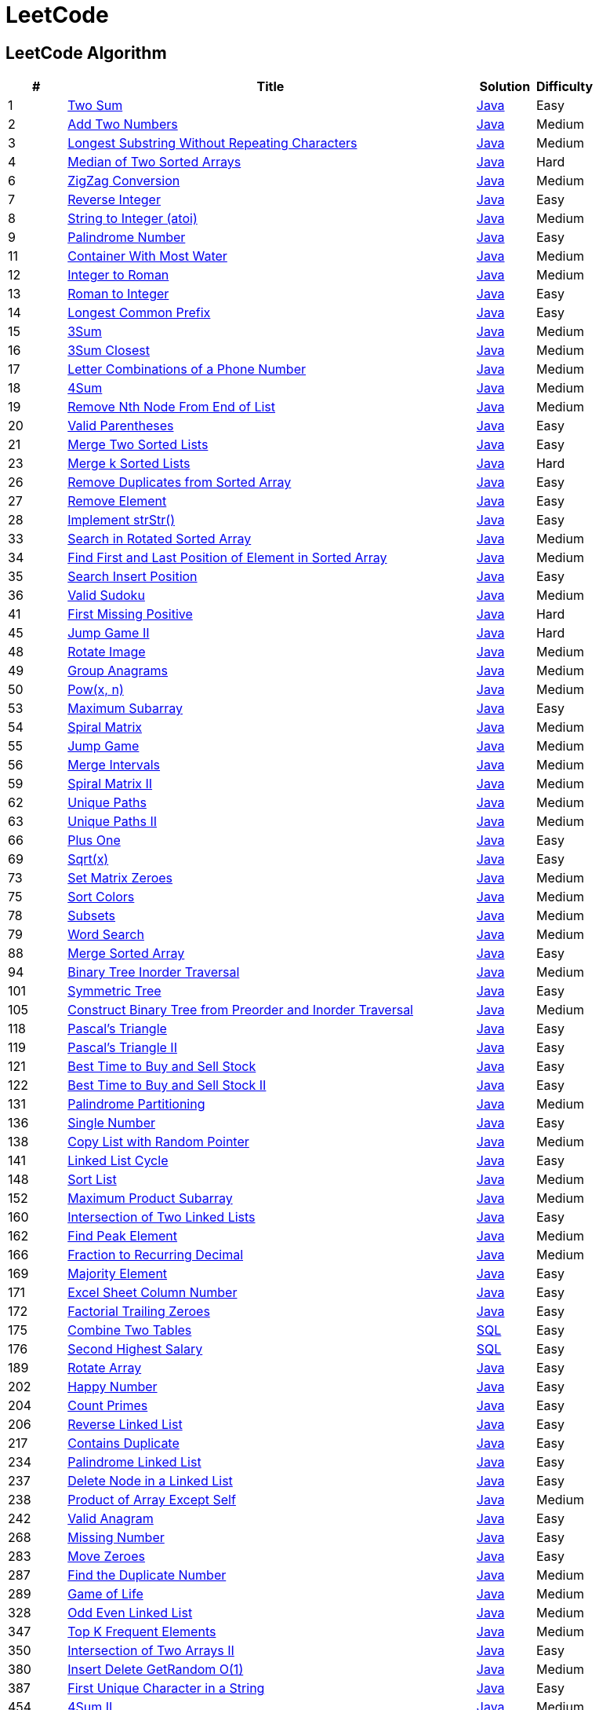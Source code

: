 = LeetCode
:leetcode_base_url: https://leetcode.com/problems
:source_base_url: link:./src/main/java/com/diguage/algorithm/leetcode


== LeetCode Algorithm

[cols="1,7,1,1",options="header"]
|===
|# |Title |Solution |Difficulty

|1
|{leetcode_base_url}/two-sum/[Two Sum]
|{source_base_url}/TwoSum.java[Java]
|Easy

|2
|{leetcode_base_url}/add-two-numbers/[Add Two Numbers]
|{source_base_url}/AddTwoNumbers.java[Java]
|Medium

|3
|{leetcode_base_url}/longest-substring-without-repeating-characters/[Longest Substring Without Repeating Characters]
|{source_base_url}/LongestSubstringWithoutRepeatingCharacters.java[Java]
|Medium

|4
|{leetcode_base_url}/median-of-two-sorted-arrays/[Median of Two Sorted Arrays]
|{source_base_url}/MedianOfTwoSortedArrays.java[Java]
|Hard

//|5
//|{leetcode_base_url}/longest-palindromic-substring/[Longest Palindromic Substring]
//|{source_base_url}/LongestPalindromicSubstring.java[Java]
//|Medium

|6
|{leetcode_base_url}/zigzag-conversion/[ZigZag Conversion]
|{source_base_url}/ZigZagConversion.java[Java]
|Medium

|7
|{leetcode_base_url}/reverse-integer/[Reverse Integer]
|{source_base_url}/ReverseInteger.java[Java]
|Easy

|8
|{leetcode_base_url}/string-to-integer-atoi/[String to Integer (atoi)]
|{source_base_url}/StringToIntegerAtoi.java[Java]
|Medium

|9
|{leetcode_base_url}/palindrome-number/[Palindrome Number]
|{source_base_url}/PalindromeNumber.java[Java]
|Easy

//|10
//|{leetcode_base_url}/regular-expression-matching/[Regular Expression Matching]
//|{source_base_url}/RegularExpressionMatching.java[Java]
//|Hard

|11
|{leetcode_base_url}/container-with-most-water/[Container With Most Water]
|{source_base_url}/ContainerWithMostWater.java[Java]
|Medium

|12
|{leetcode_base_url}/integer-to-roman/[Integer to Roman]
|{source_base_url}/IntegerToRoman.java[Java]
|Medium

|13
|{leetcode_base_url}/roman-to-integer/[Roman to Integer]
|{source_base_url}/RomanToInteger.java[Java]
|Easy

|14
|{leetcode_base_url}/longest-common-prefix/[Longest Common Prefix]
|{source_base_url}/LongestCommonPrefix.java[Java]
|Easy

|15
|{leetcode_base_url}/3sum/[3Sum]
|{source_base_url}/ThreeSum.java[Java]
|Medium

|16
|{leetcode_base_url}/3sum-closest/[3Sum Closest]
|{source_base_url}/ThreeSumClosest.java[Java]
|Medium

|17
|{leetcode_base_url}/letter-combinations-of-a-phone-number/[Letter Combinations of a Phone Number]
|{source_base_url}/LetterCombinationsOfAPhoneNumber.java[Java]
|Medium

|18
|{leetcode_base_url}/4sum/[4Sum]
|{source_base_url}/FourSum.java[Java]
|Medium

|19
|{leetcode_base_url}/remove-nth-node-from-end-of-list/[Remove Nth Node From End of List]
|{source_base_url}/RemoveNthNodeFromEndOfList.java[Java]
|Medium

|20
|{leetcode_base_url}/valid-parentheses/[Valid Parentheses]
|{source_base_url}/ValidParentheses.java[Java]
|Easy

|21
|{leetcode_base_url}/merge-two-sorted-lists/[Merge Two Sorted Lists]
|{source_base_url}/MergeTwoSortedLists.java[Java]
|Easy

//|22
//|{leetcode_base_url}/generate-parentheses/[Generate Parentheses]
//|{source_base_url}/GenerateParentheses.java[Java]
//|Medium

|23
|{leetcode_base_url}/merge-k-sorted-lists/[Merge k Sorted Lists]
|{source_base_url}/MergeKSortedLists.java[Java]
|Hard

//|24
//|{leetcode_base_url}/swap-nodes-in-pairs/[Swap Nodes in Pairs]
//|{source_base_url}/SwapNodesInPairs.java[Java]
//|Medium
//
//|25
//|{leetcode_base_url}/reverse-nodes-in-k-group/[Reverse Nodes in k-Group]
//|{source_base_url}/ReverseNodesInKGroup.java[Java]
//|Hard

|26
|{leetcode_base_url}/remove-duplicates-from-sorted-array/[Remove Duplicates from Sorted Array]
|{source_base_url}/RemoveDuplicatesFromSortedArray.java[Java]
|Easy

|27
|{leetcode_base_url}/remove-element/[Remove Element]
|{source_base_url}/RemoveElement.java[Java]
|Easy

|28
|{leetcode_base_url}/implement-strstr/[Implement strStr()]
|{source_base_url}/ImplementStrStr.java[Java]
|Easy

//|29
//|{leetcode_base_url}/divide-two-integers/[Divide Two Integers]
//|{source_base_url}/DivideTwoIntegers.java[Java]
//|Medium
//
//|30
//|{leetcode_base_url}/substring-with-concatenation-of-all-words/[Substring with Concatenation of All Words]
//|{source_base_url}/SubstringWithConcatenationOfAllWords.java[Java]
//|Hard
//
//|31
//|{leetcode_base_url}/next-permutation/[Next Permutation]
//|{source_base_url}/NextPermutation.java[Java]
//|Medium
//
//|32
//|{leetcode_base_url}/longest-valid-parentheses/[Longest Valid Parentheses]
//|{source_base_url}/LongestValidParentheses.java[Java]
//|Hard

|33
|{leetcode_base_url}/search-in-rotated-sorted-array/[Search in Rotated Sorted Array]
|{source_base_url}/SearchInRotatedSortedArray.java[Java]
|Medium

|34
|{leetcode_base_url}/find-first-and-last-position-of-element-in-sorted-array/[Find First and Last Position of Element in Sorted Array]
|{source_base_url}/FindFirstAndLastPositionOfElementInSortedArray.java[Java]
|Medium

|35
|{leetcode_base_url}/search-insert-position/[Search Insert Position]
|{source_base_url}/SearchInsertPosition.java[Java]
|Easy

|36
|{leetcode_base_url}/valid-sudoku/[Valid Sudoku]
|{source_base_url}/ValidSudoku.java[Java]
|Medium

//|37
//|{leetcode_base_url}/sudoku-solver/[Sudoku Solver]
//|{source_base_url}/SudokuSolver.java[Java]
//|Hard
//
//|38
//|{leetcode_base_url}/count-and-say/[Count and Say]
//|{source_base_url}/CountAndSay.java[Java]
//|Easy
//
//|39
//|{leetcode_base_url}/combination-sum/[Combination Sum]
//|{source_base_url}/CombinationSum.java[Java]
//|Medium
//
//|40
//|{leetcode_base_url}/combination-sum-ii/[Combination Sum II]
//|{source_base_url}/CombinationSumIi.java[Java]
//|Medium

|41
|{leetcode_base_url}/first-missing-positive/[First Missing Positive]
|{source_base_url}/FirstMissingPositive.java[Java]
|Hard

//|42
//|{leetcode_base_url}/trapping-rain-water/[Trapping Rain Water]
//|{source_base_url}/TrappingRainWater.java[Java]
//|Hard
//
//|43
//|{leetcode_base_url}/multiply-strings/[Multiply Strings]
//|{source_base_url}/MultiplyStrings.java[Java]
//|Medium
//
//|44
//|{leetcode_base_url}/wildcard-matching/[Wildcard Matching]
//|{source_base_url}/WildcardMatching.java[Java]
//|Hard

|45
|{leetcode_base_url}/jump-game-ii/[Jump Game II]
|{source_base_url}/JumpGameIi.java[Java]
|Hard

//|46
//|{leetcode_base_url}/permutations/[Permutations]
//|{source_base_url}/Permutations.java[Java]
//|Medium
//
//|47
//|{leetcode_base_url}/permutations-ii/[Permutations II]
//|{source_base_url}/PermutationsIi.java[Java]
//|Medium

|48
|{leetcode_base_url}/rotate-image/[Rotate Image]
|{source_base_url}/RotateImage.java[Java]
|Medium

|49
|{leetcode_base_url}/group-anagrams/[Group Anagrams]
|{source_base_url}/GroupAnagrams.java[Java]
|Medium

|50
|{leetcode_base_url}/powx-n/[Pow(x, n)]
|{source_base_url}/PowXN.java[Java]
|Medium

//|51
//|{leetcode_base_url}/n-queens/[N-Queens]
//|{source_base_url}/NQueens.java[Java]
//|Hard
//
//|52
//|{leetcode_base_url}/n-queens-ii/[N-Queens II]
//|{source_base_url}/NQueensIi.java[Java]
//|Hard

|53
|{leetcode_base_url}/maximum-subarray/[Maximum Subarray]
|{source_base_url}/MaximumSubarray.java[Java]
|Easy

|54
|{leetcode_base_url}/spiral-matrix/[Spiral Matrix]
|{source_base_url}/SpiralMatrix.java[Java]
|Medium

|55
|{leetcode_base_url}/jump-game/[Jump Game]
|{source_base_url}/JumpGame.java[Java]
|Medium

|56
|{leetcode_base_url}/merge-intervals/[Merge Intervals]
|{source_base_url}/MergeIntervals.java[Java]
|Medium

//|57
//|{leetcode_base_url}/insert-interval/[Insert Interval]
//|{source_base_url}/InsertInterval.java[Java]
//|Hard
//
//|58
//|{leetcode_base_url}/length-of-last-word/[Length of Last Word]
//|{source_base_url}/LengthOfLastWord.java[Java]
//|Easy

|59
|{leetcode_base_url}/spiral-matrix-ii/[Spiral Matrix II]
|{source_base_url}/SpiralMatrixIi.java[Java]
|Medium

//|60
//|{leetcode_base_url}/permutation-sequence/[Permutation Sequence]
//|{source_base_url}/PermutationSequence.java[Java]
//|Medium
//
//|61
//|{leetcode_base_url}/rotate-list/[Rotate List]
//|{source_base_url}/RotateList.java[Java]
//|Medium

|62
|{leetcode_base_url}/unique-paths/[Unique Paths]
|{source_base_url}/UniquePaths.java[Java]
|Medium

|63
|{leetcode_base_url}/unique-paths-ii/[Unique Paths II]
|{source_base_url}/UniquePathsIi.java[Java]
|Medium

//|64
//|{leetcode_base_url}/minimum-path-sum/[Minimum Path Sum]
//|{source_base_url}/MinimumPathSum.java[Java]
//|Medium
//
//|65
//|{leetcode_base_url}/valid-number/[Valid Number]
//|{source_base_url}/ValidNumber.java[Java]
//|Hard

|66
|{leetcode_base_url}/plus-one/[Plus One]
|{source_base_url}/PlusOne.java[Java]
|Easy

//|67
//|{leetcode_base_url}/add-binary/[Add Binary]
//|{source_base_url}/AddBinary.java[Java]
//|Easy
//
//|68
//|{leetcode_base_url}/text-justification/[Text Justification]
//|{source_base_url}/TextJustification.java[Java]
//|Hard

|69
|{leetcode_base_url}/sqrtx/[Sqrt(x)]
|{source_base_url}/SqrtX.java[Java]
|Easy

//|70
//|{leetcode_base_url}/climbing-stairs/[Climbing Stairs]
//|{source_base_url}/ClimbingStairs.java[Java]
//|Easy
//
//|71
//|{leetcode_base_url}/simplify-path/[Simplify Path]
//|{source_base_url}/SimplifyPath.java[Java]
//|Medium
//
//|72
//|{leetcode_base_url}/edit-distance/[Edit Distance]
//|{source_base_url}/EditDistance.java[Java]
//|Hard

|73
|{leetcode_base_url}/set-matrix-zeroes/[Set Matrix Zeroes]
|{source_base_url}/SetMatrixZeroes.java[Java]
|Medium

//|74
//|{leetcode_base_url}/search-a-2d-matrix/[Search a 2D Matrix]
//|{source_base_url}/SearchA2dMatrix.java[Java]
//|Medium

|75
|{leetcode_base_url}/sort-colors/[Sort Colors]
|{source_base_url}/SortColors.java[Java]
|Medium

//|76
//|{leetcode_base_url}/minimum-window-substring/[Minimum Window Substring]
//|{source_base_url}/MinimumWindowSubstring.java[Java]
//|Hard
//
//|77
//|{leetcode_base_url}/combinations/[Combinations]
//|{source_base_url}/Combinations.java[Java]
//|Medium

|78
|{leetcode_base_url}/subsets/[Subsets]
|{source_base_url}/Subsets.java[Java]
|Medium

|79
|{leetcode_base_url}/word-search/[Word Search]
|{source_base_url}/WordSearch.java[Java]
|Medium

//|80
//|{leetcode_base_url}/remove-duplicates-from-sorted-array-ii/[Remove Duplicates from Sorted Array II]
//|{source_base_url}/RemoveDuplicatesFromSortedArrayIi.java[Java]
//|Medium
//
//|81
//|{leetcode_base_url}/search-in-rotated-sorted-array-ii/[Search in Rotated Sorted Array II]
//|{source_base_url}/SearchInRotatedSortedArrayIi.java[Java]
//|Medium
//
//|82
//|{leetcode_base_url}/remove-duplicates-from-sorted-list-ii/[Remove Duplicates from Sorted List II]
//|{source_base_url}/RemoveDuplicatesFromSortedListIi.java[Java]
//|Medium
//
//|83
//|{leetcode_base_url}/remove-duplicates-from-sorted-list/[Remove Duplicates from Sorted List]
//|{source_base_url}/RemoveDuplicatesFromSortedList.java[Java]
//|Easy
//
//|84
//|{leetcode_base_url}/largest-rectangle-in-histogram/[Largest Rectangle in Histogram]
//|{source_base_url}/LargestRectangleInHistogram.java[Java]
//|Hard
//
//|85
//|{leetcode_base_url}/maximal-rectangle/[Maximal Rectangle]
//|{source_base_url}/MaximalRectangle.java[Java]
//|Hard
//
//|86
//|{leetcode_base_url}/partition-list/[Partition List]
//|{source_base_url}/PartitionList.java[Java]
//|Medium
//
//|87
//|{leetcode_base_url}/scramble-string/[Scramble String]
//|{source_base_url}/ScrambleString.java[Java]
//|Hard

|88
|{leetcode_base_url}/merge-sorted-array/[Merge Sorted Array]
|{source_base_url}/MergeSortedArray.java[Java]
|Easy

//|89
//|{leetcode_base_url}/gray-code/[Gray Code]
//|{source_base_url}/GrayCode.java[Java]
//|Medium
//
//|90
//|{leetcode_base_url}/subsets-ii/[Subsets II]
//|{source_base_url}/SubsetsIi.java[Java]
//|Medium
//
//|91
//|{leetcode_base_url}/decode-ways/[Decode Ways]
//|{source_base_url}/DecodeWays.java[Java]
//|Medium
//
//|92
//|{leetcode_base_url}/reverse-linked-list-ii/[Reverse Linked List II]
//|{source_base_url}/ReverseLinkedListIi.java[Java]
//|Medium
//
//|93
//|{leetcode_base_url}/restore-ip-addresses/[Restore IP Addresses]
//|{source_base_url}/RestoreIpAddresses.java[Java]
//|Medium

|94
|{leetcode_base_url}/binary-tree-inorder-traversal/[Binary Tree Inorder Traversal]
|{source_base_url}/BinaryTreeInorderTraversal.java[Java]
|Medium

//|95
//|{leetcode_base_url}/unique-binary-search-trees-ii/[Unique Binary Search Trees II]
//|{source_base_url}/UniqueBinarySearchTreesIi.java[Java]
//|Medium
//
//|96
//|{leetcode_base_url}/unique-binary-search-trees/[Unique Binary Search Trees]
//|{source_base_url}/UniqueBinarySearchTrees.java[Java]
//|Medium
//
//|97
//|{leetcode_base_url}/interleaving-string/[Interleaving String]
//|{source_base_url}/InterleavingString.java[Java]
//|Hard
//
//|98
//|{leetcode_base_url}/validate-binary-search-tree/[Validate Binary Search Tree]
//|{source_base_url}/ValidateBinarySearchTree.java[Java]
//|Medium
//
//|99
//|{leetcode_base_url}/recover-binary-search-tree/[Recover Binary Search Tree]
//|{source_base_url}/RecoverBinarySearchTree.java[Java]
//|Hard
//
//|100
//|{leetcode_base_url}/same-tree/[Same Tree]
//|{source_base_url}/SameTree.java[Java]
//|Easy

|101
|{leetcode_base_url}/symmetric-tree/[Symmetric Tree]
|{source_base_url}/SymmetricTree.java[Java]
|Easy

//|102
//|{leetcode_base_url}/binary-tree-level-order-traversal/[Binary Tree Level Order Traversal]
//|{source_base_url}/BinaryTreeLevelOrderTraversal.java[Java]
//|Medium
//
//|103
//|{leetcode_base_url}/binary-tree-zigzag-level-order-traversal/[Binary Tree Zigzag Level Order Traversal]
//|{source_base_url}/BinaryTreeZigzagLevelOrderTraversal.java[Java]
//|Medium
//
//|104
//|{leetcode_base_url}/maximum-depth-of-binary-tree/[Maximum Depth of Binary Tree]
//|{source_base_url}/MaximumDepthOfBinaryTree.java[Java]
//|Easy

|105
|{leetcode_base_url}/construct-binary-tree-from-preorder-and-inorder-traversal/[Construct Binary Tree from Preorder and Inorder Traversal]
|{source_base_url}/ConstructBinaryTreeFromPreorderAndInorderTraversal.java[Java]
|Medium

//|106
//|{leetcode_base_url}/construct-binary-tree-from-inorder-and-postorder-traversal/[Construct Binary Tree from Inorder and Postorder Traversal]
//|{source_base_url}/ConstructBinaryTreeFromInorderAndPostorderTraversal.java[Java]
//|Medium
//
//|107
//|{leetcode_base_url}/binary-tree-level-order-traversal-ii/[Binary Tree Level Order Traversal II]
//|{source_base_url}/BinaryTreeLevelOrderTraversalIi.java[Java]
//|Easy
//
//|108
//|{leetcode_base_url}/convert-sorted-array-to-binary-search-tree/[Convert Sorted Array to Binary Search Tree]
//|{source_base_url}/ConvertSortedArrayToBinarySearchTree.java[Java]
//|Easy
//
//|109
//|{leetcode_base_url}/convert-sorted-list-to-binary-search-tree/[Convert Sorted List to Binary Search Tree]
//|{source_base_url}/ConvertSortedListToBinarySearchTree.java[Java]
//|Medium
//
//|110
//|{leetcode_base_url}/balanced-binary-tree/[Balanced Binary Tree]
//|{source_base_url}/BalancedBinaryTree.java[Java]
//|Easy
//
//|111
//|{leetcode_base_url}/minimum-depth-of-binary-tree/[Minimum Depth of Binary Tree]
//|{source_base_url}/MinimumDepthOfBinaryTree.java[Java]
//|Easy
//
//|112
//|{leetcode_base_url}/path-sum/[Path Sum]
//|{source_base_url}/PathSum.java[Java]
//|Easy
//
//|113
//|{leetcode_base_url}/path-sum-ii/[Path Sum II]
//|{source_base_url}/PathSumIi.java[Java]
//|Medium
//
//|114
//|{leetcode_base_url}/flatten-binary-tree-to-linked-list/[Flatten Binary Tree to Linked List]
//|{source_base_url}/FlattenBinaryTreeToLinkedList.java[Java]
//|Medium
//
//|115
//|{leetcode_base_url}/distinct-subsequences/[Distinct Subsequences]
//|{source_base_url}/DistinctSubsequences.java[Java]
//|Hard
//
//|116
//|{leetcode_base_url}/populating-next-right-pointers-in-each-node/[Populating Next Right Pointers in Each Node]
//|{source_base_url}/PopulatingNextRightPointersInEachNode.java[Java]
//|Medium
//
//|117
//|{leetcode_base_url}/populating-next-right-pointers-in-each-node-ii/[Populating Next Right Pointers in Each Node II]
//|{source_base_url}/PopulatingNextRightPointersInEachNodeIi.java[Java]
//|Medium

|118
|{leetcode_base_url}/pascals-triangle/[Pascal's Triangle]
|{source_base_url}/PascalsTriangle.java[Java]
|Easy

|119
|{leetcode_base_url}/pascals-triangle-ii/[Pascal's Triangle II]
|{source_base_url}/PascalsTriangleIi.java[Java]
|Easy

//|120
//|{leetcode_base_url}/triangle/[Triangle]
//|{source_base_url}/Triangle.java[Java]
//|Medium

|121
|{leetcode_base_url}/best-time-to-buy-and-sell-stock/[Best Time to Buy and Sell Stock]
|{source_base_url}/BestTimeToBuyAndSellStock.java[Java]
|Easy

|122
|{leetcode_base_url}/best-time-to-buy-and-sell-stock-ii/[Best Time to Buy and Sell Stock II]
|{source_base_url}/BestTimeToBuyAndSellStockIi.java[Java]
|Easy

//|123
//|{leetcode_base_url}/best-time-to-buy-and-sell-stock-iii/[Best Time to Buy and Sell Stock III]
//|{source_base_url}/BestTimeToBuyAndSellStockIii.java[Java]
//|Hard
//
//|124
//|{leetcode_base_url}/binary-tree-maximum-path-sum/[Binary Tree Maximum Path Sum]
//|{source_base_url}/BinaryTreeMaximumPathSum.java[Java]
//|Hard
//
//|125
//|{leetcode_base_url}/valid-palindrome/[Valid Palindrome]
//|{source_base_url}/ValidPalindrome.java[Java]
//|Easy
//
//|126
//|{leetcode_base_url}/word-ladder-ii/[Word Ladder II]
//|{source_base_url}/WordLadderIi.java[Java]
//|Hard
//
//|127
//|{leetcode_base_url}/word-ladder/[Word Ladder]
//|{source_base_url}/WordLadder.java[Java]
//|Medium
//
//|128
//|{leetcode_base_url}/longest-consecutive-sequence/[Longest Consecutive Sequence]
//|{source_base_url}/LongestConsecutiveSequence.java[Java]
//|Hard
//
//|129
//|{leetcode_base_url}/sum-root-to-leaf-numbers/[Sum Root to Leaf Numbers]
//|{source_base_url}/SumRootToLeafNumbers.java[Java]
//|Medium
//
//|130
//|{leetcode_base_url}/surrounded-regions/[Surrounded Regions]
//|{source_base_url}/SurroundedRegions.java[Java]
//|Medium

|131
|{leetcode_base_url}/palindrome-partitioning/[Palindrome Partitioning]
|{source_base_url}/PalindromePartitioning.java[Java]
|Medium

//|132
//|{leetcode_base_url}/palindrome-partitioning-ii/[Palindrome Partitioning II]
//|{source_base_url}/PalindromePartitioningIi.java[Java]
//|Hard
//
//|133
//|{leetcode_base_url}/clone-graph/[Clone Graph]
//|{source_base_url}/CloneGraph.java[Java]
//|Medium
//
//|134
//|{leetcode_base_url}/gas-station/[Gas Station]
//|{source_base_url}/GasStation.java[Java]
//|Medium
//
//|135
//|{leetcode_base_url}/candy/[Candy]
//|{source_base_url}/Candy.java[Java]
//|Hard

|136
|{leetcode_base_url}/single-number/[Single Number]
|{source_base_url}/SingleNumber.java[Java]
|Easy

//|137
//|{leetcode_base_url}/single-number-ii/[Single Number II]
//|{source_base_url}/SingleNumberIi.java[Java]
//|Medium

|138
|{leetcode_base_url}/copy-list-with-random-pointer/[Copy List with Random Pointer]
|{source_base_url}/CopyListWithRandomPointer.java[Java]
|Medium

//|139
//|{leetcode_base_url}/word-break/[Word Break]
//|{source_base_url}/WordBreak.java[Java]
//|Medium
//
//|140
//|{leetcode_base_url}/word-break-ii/[Word Break II]
//|{source_base_url}/WordBreakIi.java[Java]
//|Hard

|141
|{leetcode_base_url}/linked-list-cycle/[Linked List Cycle]
|{source_base_url}/LinkedListCycle.java[Java]
|Easy

//|142
//|{leetcode_base_url}/linked-list-cycle-ii/[Linked List Cycle II]
//|{source_base_url}/LinkedListCycleIi.java[Java]
//|Medium
//
//|143
//|{leetcode_base_url}/reorder-list/[Reorder List]
//|{source_base_url}/ReorderList.java[Java]
//|Medium
//
//|144
//|{leetcode_base_url}/binary-tree-preorder-traversal/[Binary Tree Preorder Traversal]
//|{source_base_url}/BinaryTreePreorderTraversal.java[Java]
//|Medium
//
//|145
//|{leetcode_base_url}/binary-tree-postorder-traversal/[Binary Tree Postorder Traversal]
//|{source_base_url}/BinaryTreePostorderTraversal.java[Java]
//|Hard
//
//|146
//|{leetcode_base_url}/lru-cache/[LRU Cache]
//|{source_base_url}/LruCache.java[Java]
//|Medium
//
//|147
//|{leetcode_base_url}/insertion-sort-list/[Insertion Sort List]
//|{source_base_url}/InsertionSortList.java[Java]
//|Medium

|148
|{leetcode_base_url}/sort-list/[Sort List]
|{source_base_url}/SortList.java[Java]
|Medium

//|149
//|{leetcode_base_url}/max-points-on-a-line/[Max Points on a Line]
//|{source_base_url}/MaxPointsOnALine.java[Java]
//|Hard
//
//|150
//|{leetcode_base_url}/evaluate-reverse-polish-notation/[Evaluate Reverse Polish Notation]
//|{source_base_url}/EvaluateReversePolishNotation.java[Java]
//|Medium
//
//|151
//|{leetcode_base_url}/reverse-words-in-a-string/[Reverse Words in a String]
//|{source_base_url}/ReverseWordsInAString.java[Java]
//|Medium

|152
|{leetcode_base_url}/maximum-product-subarray/[Maximum Product Subarray]
|{source_base_url}/MaximumProductSubarray.java[Java]
|Medium

//|153
//|{leetcode_base_url}/find-minimum-in-rotated-sorted-array/[Find Minimum in Rotated Sorted Array]
//|{source_base_url}/FindMinimumInRotatedSortedArray.java[Java]
//|Medium
//
//|154
//|{leetcode_base_url}/find-minimum-in-rotated-sorted-array-ii/[Find Minimum in Rotated Sorted Array II]
//|{source_base_url}/FindMinimumInRotatedSortedArrayIi.java[Java]
//|Hard
//
//|155
//|{leetcode_base_url}/min-stack/[Min Stack]
//|{source_base_url}/MinStack.java[Java]
//|Easy
//
//|156
//|{leetcode_base_url}/binary-tree-upside-down/[Binary Tree Upside Down]
//|{source_base_url}/BinaryTreeUpsideDown.java[Java]
//|Medium
//
//|157
//|{leetcode_base_url}/read-n-characters-given-read4/[Read N Characters Given Read4]
//|{source_base_url}/ReadNCharactersGivenRead4.java[Java]
//|Easy
//
//|158
//|{leetcode_base_url}/read-n-characters-given-read4-ii-call-multiple-times/[Read N Characters Given Read4 II - Call multiple times]
//|{source_base_url}/ReadNCharactersGivenRead4IiCallMultipleTimes.java[Java]
//|Hard
//
//|159
//|{leetcode_base_url}/longest-substring-with-at-most-two-distinct-characters/[Longest Substring with At Most Two Distinct Characters]
//|{source_base_url}/LongestSubstringWithAtMostTwoDistinctCharacters.java[Java]
//|Hard

|160
|{leetcode_base_url}/intersection-of-two-linked-lists/[Intersection of Two Linked Lists]
|{source_base_url}/IntersectionOfTwoLinkedLists.java[Java]
|Easy

//|161
//|{leetcode_base_url}/one-edit-distance/[One Edit Distance]
//|{source_base_url}/OneEditDistance.java[Java]
//|Medium

|162
|{leetcode_base_url}/find-peak-element/[Find Peak Element]
|{source_base_url}/FindPeakElement.java[Java]
|Medium

//|163
//|{leetcode_base_url}/missing-ranges/[Missing Ranges]
//|{source_base_url}/MissingRanges.java[Java]
//|Medium
//
//|164
//|{leetcode_base_url}/maximum-gap/[Maximum Gap]
//|{source_base_url}/MaximumGap.java[Java]
//|Hard
//
//|165
//|{leetcode_base_url}/compare-version-numbers/[Compare Version Numbers]
//|{source_base_url}/CompareVersionNumbers.java[Java]
//|Medium

|166
|{leetcode_base_url}/fraction-to-recurring-decimal/[Fraction to Recurring Decimal]
|{source_base_url}/FractionToRecurringDecimal.java[Java]
|Medium

//|167
//|{leetcode_base_url}/two-sum-ii-input-array-is-sorted/[Two Sum II - Input array is sorted]
//|{source_base_url}/TwoSumIiInputArrayIsSorted.java[Java]
//|Easy
//
//|168
//|{leetcode_base_url}/excel-sheet-column-title/[Excel Sheet Column Title]
//|{source_base_url}/ExcelSheetColumnTitle.java[Java]
//|Easy

|169
|{leetcode_base_url}/majority-element/[Majority Element]
|{source_base_url}/MajorityElement.java[Java]
|Easy

//|170
//|{leetcode_base_url}/two-sum-iii-data-structure-design/[Two Sum III - Data structure design]
//|{source_base_url}/TwoSumIiiDataStructureDesign.java[Java]
//|Easy

|171
|{leetcode_base_url}/excel-sheet-column-number/[Excel Sheet Column Number]
|{source_base_url}/ExcelSheetColumnNumber.java[Java]
|Easy

|172
|{leetcode_base_url}/factorial-trailing-zeroes/[Factorial Trailing Zeroes]
|{source_base_url}/FactorialTrailingZeroes.java[Java]
|Easy

//|173
//|{leetcode_base_url}/binary-search-tree-iterator/[Binary Search Tree Iterator]
//|{source_base_url}/BinarySearchTreeIterator.java[Java]
//|Medium
//
//|174
//|{leetcode_base_url}/dungeon-game/[Dungeon Game]
//|{source_base_url}/DungeonGame.java[Java]
//|Hard

|175
|{leetcode_base_url}/combine-two-tables/[Combine Two Tables]
|{source_base_url}/CombineTwoTables.sql[SQL]
|Easy

|176
|{leetcode_base_url}/second-highest-salary/[Second Highest Salary]
|{source_base_url}/SecondHighestSalary.sql[SQL]
|Easy

//|177
//|{leetcode_base_url}/nth-highest-salary/[Nth Highest Salary]
//|{source_base_url}/NthHighestSalary.java[Java]
//|Medium
//
//|178
//|{leetcode_base_url}/rank-scores/[Rank Scores]
//|{source_base_url}/RankScores.java[Java]
//|Medium
//
//|179
//|{leetcode_base_url}/largest-number/[Largest Number]
//|{source_base_url}/LargestNumber.java[Java]
//|Medium
//
//|180
//|{leetcode_base_url}/consecutive-numbers/[Consecutive Numbers]
//|{source_base_url}/ConsecutiveNumbers.java[Java]
//|Medium
//
//|181
//|{leetcode_base_url}/employees-earning-more-than-their-managers/[Employees Earning More Than Their Managers]
//|{source_base_url}/EmployeesEarningMoreThanTheirManagers.java[Java]
//|Easy
//
//|182
//|{leetcode_base_url}/duplicate-emails/[Duplicate Emails]
//|{source_base_url}/DuplicateEmails.java[Java]
//|Easy
//
//|183
//|{leetcode_base_url}/customers-who-never-order/[Customers Who Never Order]
//|{source_base_url}/CustomersWhoNeverOrder.java[Java]
//|Easy
//
//|184
//|{leetcode_base_url}/department-highest-salary/[Department Highest Salary]
//|{source_base_url}/DepartmentHighestSalary.java[Java]
//|Medium
//
//|185
//|{leetcode_base_url}/department-top-three-salaries/[Department Top Three Salaries]
//|{source_base_url}/DepartmentTopThreeSalaries.java[Java]
//|Hard
//
//|186
//|{leetcode_base_url}/reverse-words-in-a-string-ii/[Reverse Words in a String II]
//|{source_base_url}/ReverseWordsInAStringIi.java[Java]
//|Medium
//
//|187
//|{leetcode_base_url}/repeated-dna-sequences/[Repeated DNA Sequences]
//|{source_base_url}/RepeatedDNASequences.java[Java]
//|Medium
//
//|188
//|{leetcode_base_url}/best-time-to-buy-and-sell-stock-iv/[Best Time to Buy and Sell Stock IV]
//|{source_base_url}/BestTimeToBuyAndSellStockIV.java[Java]
//|Hard

|189
|{leetcode_base_url}/rotate-array/[Rotate Array]
|{source_base_url}/RotateArray.java[Java]
|Easy

//|190
//|{leetcode_base_url}/reverse-bits/[Reverse Bits]
//|{source_base_url}/ReverseBits.java[Java]
//|Easy
//
//|191
//|{leetcode_base_url}/number-of-1-bits/[Number of 1 Bits]
//|{source_base_url}/NumberOf1Bits.java[Java]
//|Easy
//
//|192
//|{leetcode_base_url}/word-frequency/[Word Frequency]
//|{source_base_url}/WordFrequency.java[Java]
//|Medium
//
//|193
//|{leetcode_base_url}/valid-phone-numbers/[Valid Phone Numbers]
//|{source_base_url}/ValidPhoneNumbers.java[Java]
//|Easy
//
//|194
//|{leetcode_base_url}/transpose-file/[Transpose File]
//|{source_base_url}/TransposeFile.java[Java]
//|Medium
//
//|195
//|{leetcode_base_url}/tenth-line/[Tenth Line]
//|{source_base_url}/TenthLine.java[Java]
//|Easy
//
//|196
//|{leetcode_base_url}/delete-duplicate-emails/[Delete Duplicate Emails]
//|{source_base_url}/DeleteDuplicateEmails.java[Java]
//|Easy
//
//|197
//|{leetcode_base_url}/rising-temperature/[Rising Temperature]
//|{source_base_url}/RisingTemperature.java[Java]
//|Easy
//
//|198
//|{leetcode_base_url}/house-robber/[House Robber]
//|{source_base_url}/HouseRobber.java[Java]
//|Easy
//
//|199
//|{leetcode_base_url}/binary-tree-right-side-view/[Binary Tree Right Side View]
//|{source_base_url}/BinaryTreeRightSideView.java[Java]
//|Medium
//
//|200
//|{leetcode_base_url}/number-of-islands/[Number of Islands]
//|{source_base_url}/NumberOfIslands.java[Java]
//|Medium
//
//|201
//|{leetcode_base_url}/bitwise-and-of-numbers-range/[Bitwise AND of Numbers Range]
//|{source_base_url}/BitwiseANDOfNumbersRange.java[Java]
//|Medium

|202
|{leetcode_base_url}/happy-number/[Happy Number]
|{source_base_url}/HappyNumber.java[Java]
|Easy

//|203
//|{leetcode_base_url}/remove-linked-list-elements/[Remove Linked List Elements]
//|{source_base_url}/RemoveLinkedListElements.java[Java]
//|Easy

|204
|{leetcode_base_url}/count-primes/[Count Primes]
|{source_base_url}/CountPrimes.java[Java]
|Easy

//|205
//|{leetcode_base_url}/isomorphic-strings/[Isomorphic Strings]
//|{source_base_url}/IsomorphicStrings.java[Java]
//|Easy

|206
|{leetcode_base_url}/reverse-linked-list/[Reverse Linked List]
|{source_base_url}/ReverseLinkedList.java[Java]
|Easy

//|207
//|{leetcode_base_url}/course-schedule/[Course Schedule]
//|{source_base_url}/CourseSchedule.java[Java]
//|Medium
//
//|208
//|{leetcode_base_url}/implement-trie-prefix-tree/[Implement Trie (Prefix Tree)]
//|{source_base_url}/ImplementTriePrefixTree.java[Java]
//|Medium
//
//|209
//|{leetcode_base_url}/minimum-size-subarray-sum/[Minimum Size Subarray Sum]
//|{source_base_url}/MinimumSizeSubarraySum.java[Java]
//|Medium
//
//|210
//|{leetcode_base_url}/course-schedule-ii/[Course Schedule II]
//|{source_base_url}/CourseScheduleIi.java[Java]
//|Medium
//
//|211
//|{leetcode_base_url}/add-and-search-word-data-structure-design/[Add and Search Word - Data structure design]
//|{source_base_url}/AddAndSearchWordDataStructureDesign.java[Java]
//|Medium
//
//|212
//|{leetcode_base_url}/word-search-ii/[Word Search II]
//|{source_base_url}/WordSearchIi.java[Java]
//|Hard
//
//|213
//|{leetcode_base_url}/house-robber-ii/[House Robber II]
//|{source_base_url}/HouseRobberIi.java[Java]
//|Medium
//
//|214
//|{leetcode_base_url}/shortest-palindrome/[Shortest Palindrome]
//|{source_base_url}/ShortestPalindrome.java[Java]
//|Hard
//
//|215
//|{leetcode_base_url}/kth-largest-element-in-an-array/[Kth Largest Element in an Array]
//|{source_base_url}/KthLargestElementInAnArray.java[Java]
//|Medium
//
//|216
//|{leetcode_base_url}/combination-sum-iii/[Combination Sum III]
//|{source_base_url}/CombinationSumIii.java[Java]
//|Medium

|217
|{leetcode_base_url}/contains-duplicate/[Contains Duplicate]
|{source_base_url}/ContainsDuplicate.java[Java]
|Easy

//|218
//|{leetcode_base_url}/the-skyline-problem/[The Skyline Problem]
//|{source_base_url}/TheSkylineProblem.java[Java]
//|Hard
//
//|219
//|{leetcode_base_url}/contains-duplicate-ii/[Contains Duplicate II]
//|{source_base_url}/ContainsDuplicateIi.java[Java]
//|Easy
//
//|220
//|{leetcode_base_url}/contains-duplicate-iii/[Contains Duplicate III]
//|{source_base_url}/ContainsDuplicateIii.java[Java]
//|Medium
//
//|221
//|{leetcode_base_url}/maximal-square/[Maximal Square]
//|{source_base_url}/MaximalSquare.java[Java]
//|Medium
//
//|222
//|{leetcode_base_url}/count-complete-tree-nodes/[Count Complete Tree Nodes]
//|{source_base_url}/CountCompleteTreeNodes.java[Java]
//|Medium
//
//|223
//|{leetcode_base_url}/rectangle-area/[Rectangle Area]
//|{source_base_url}/RectangleArea.java[Java]
//|Medium
//
//|224
//|{leetcode_base_url}/basic-calculator/[Basic Calculator]
//|{source_base_url}/BasicCalculator.java[Java]
//|Hard
//
//|225
//|{leetcode_base_url}/implement-stack-using-queues/[Implement Stack using Queues]
//|{source_base_url}/ImplementStackUsingQueues.java[Java]
//|Easy
//
//|226
//|{leetcode_base_url}/invert-binary-tree/[Invert Binary Tree]
//|{source_base_url}/InvertBinaryTree.java[Java]
//|Easy
//
//|227
//|{leetcode_base_url}/basic-calculator-ii/[Basic Calculator II]
//|{source_base_url}/BasicCalculatorIi.java[Java]
//|Medium
//
//|228
//|{leetcode_base_url}/summary-ranges/[Summary Ranges]
//|{source_base_url}/SummaryRanges.java[Java]
//|Medium
//
//|229
//|{leetcode_base_url}/majority-element-ii/[Majority Element II]
//|{source_base_url}/MajorityElementIi.java[Java]
//|Medium
//
//|230
//|{leetcode_base_url}/kth-smallest-element-in-a-bst/[Kth Smallest Element in a BST]
//|{source_base_url}/KthSmallestElementInABst.java[Java]
//|Medium
//
//|231
//|{leetcode_base_url}/power-of-two/[Power of Two]
//|{source_base_url}/PowerOfTwo.java[Java]
//|Easy
//
//|232
//|{leetcode_base_url}/implement-queue-using-stacks/[Implement Queue using Stacks]
//|{source_base_url}/ImplementQueueUsingStacks.java[Java]
//|Easy
//
//|233
//|{leetcode_base_url}/number-of-digit-one/[Number of Digit One]
//|{source_base_url}/NumberOfDigitOne.java[Java]
//|Hard

|234
|{leetcode_base_url}/palindrome-linked-list/[Palindrome Linked List]
|{source_base_url}/PalindromeLinkedList.java[Java]
|Easy

//|235
//|{leetcode_base_url}/lowest-common-ancestor-of-a-binary-search-tree/[Lowest Common Ancestor of a Binary Search Tree]
//|{source_base_url}/LowestCommonAncestorOfABinarySearchTree.java[Java]
//|Easy
//
//|236
//|{leetcode_base_url}/lowest-common-ancestor-of-a-binary-tree/[Lowest Common Ancestor of a Binary Tree]
//|{source_base_url}/LowestCommonAncestorOfABinaryTree.java[Java]
//|Medium

|237
|{leetcode_base_url}/delete-node-in-a-linked-list/[Delete Node in a Linked List]
|{source_base_url}/DeleteNodeInALinkedList.java[Java]
|Easy

|238
|{leetcode_base_url}/product-of-array-except-self/[Product of Array Except Self]
|{source_base_url}/ProductOfArrayExceptSelf.java[Java]
|Medium

//|239
//|{leetcode_base_url}/sliding-window-maximum/[Sliding Window Maximum]
//|{source_base_url}/SlidingWindowMaximum.java[Java]
//|Hard
//
//|240
//|{leetcode_base_url}/search-a-2d-matrix-ii/[Search a 2D Matrix II]
//|{source_base_url}/SearchA2DMatrixIi.java[Java]
//|Medium
//
//|241
//|{leetcode_base_url}/different-ways-to-add-parentheses/[Different Ways to Add Parentheses]
//|{source_base_url}/DifferentWaysToAddParentheses.java[Java]
//|Medium

|242
|{leetcode_base_url}/valid-anagram/[Valid Anagram]
|{source_base_url}/ValidAnagram.java[Java]
|Easy

//|243
//|{leetcode_base_url}/shortest-word-distance/[Shortest Word Distance]
//|{source_base_url}/ShortestWordDistance.java[Java]
//|Easy
//
//|244
//|{leetcode_base_url}/shortest-word-distance-ii/[Shortest Word Distance II]
//|{source_base_url}/ShortestWordDistanceIi.java[Java]
//|Medium
//
//|245
//|{leetcode_base_url}/shortest-word-distance-iii/[Shortest Word Distance III]
//|{source_base_url}/ShortestWordDistanceIii.java[Java]
//|Medium
//
//|246
//|{leetcode_base_url}/strobogrammatic-number/[Strobogrammatic Number]
//|{source_base_url}/StrobogrammaticNumber.java[Java]
//|Easy
//
//|247
//|{leetcode_base_url}/strobogrammatic-number-ii/[Strobogrammatic Number II]
//|{source_base_url}/StrobogrammaticNumberIi.java[Java]
//|Medium
//
//|248
//|{leetcode_base_url}/strobogrammatic-number-iii/[Strobogrammatic Number III]
//|{source_base_url}/StrobogrammaticNumberIii.java[Java]
//|Hard
//
//|249
//|{leetcode_base_url}/group-shifted-strings/[Group Shifted Strings]
//|{source_base_url}/GroupShiftedStrings.java[Java]
//|Medium
//
//|250
//|{leetcode_base_url}/count-univalue-subtrees/[Count Univalue Subtrees]
//|{source_base_url}/CountUnivalueSubtrees.java[Java]
//|Medium
//
//|251
//|{leetcode_base_url}/flatten-2d-vector/[Flatten 2D Vector]
//|{source_base_url}/Flatten2dVector.java[Java]
//|Medium
//
//|252
//|{leetcode_base_url}/meeting-rooms/[Meeting Rooms]
//|{source_base_url}/MeetingRooms.java[Java]
//|Easy
//
//|253
//|{leetcode_base_url}/meeting-rooms-ii/[Meeting Rooms II]
//|{source_base_url}/MeetingRoomsIi.java[Java]
//|Medium
//
//|254
//|{leetcode_base_url}/factor-combinations/[Factor Combinations]
//|{source_base_url}/FactorCombinations.java[Java]
//|Medium
//
//|255
//|{leetcode_base_url}/verify-preorder-sequence-in-binary-search-tree/[Verify Preorder Sequence in Binary Search Tree]
//|{source_base_url}/VerifyPreorderSequenceInBinarySearchTree.java[Java]
//|Medium
//
//|256
//|{leetcode_base_url}/paint-house/[Paint House]
//|{source_base_url}/PaintHouse.java[Java]
//|Easy
//
//|257
//|{leetcode_base_url}/binary-tree-paths/[Binary Tree Paths]
//|{source_base_url}/BinaryTreePaths.java[Java]
//|Easy
//
//|258
//|{leetcode_base_url}/add-digits/[Add Digits]
//|{source_base_url}/AddDigits.java[Java]
//|Easy
//
//|259
//|{leetcode_base_url}/3sum-smaller/[3Sum Smaller]
//|{source_base_url}/ThreeSumSmaller.java[Java]
//|Medium
//
//|260
//|{leetcode_base_url}/single-number-iii/[Single Number III]
//|{source_base_url}/SingleNumberIii.java[Java]
//|Medium
//
//|261
//|{leetcode_base_url}/graph-valid-tree/[Graph Valid Tree]
//|{source_base_url}/GraphValidTree.java[Java]
//|Medium
//
//|262
//|{leetcode_base_url}/trips-and-users/[Trips and Users]
//|{source_base_url}/TripsAndUsers.java[Java]
//|Hard
//
//|263
//|{leetcode_base_url}/ugly-number/[Ugly Number]
//|{source_base_url}/UglyNumber.java[Java]
//|Easy
//
//|264
//|{leetcode_base_url}/ugly-number-ii/[Ugly Number II]
//|{source_base_url}/UglyNumberIi.java[Java]
//|Medium
//
//|265
//|{leetcode_base_url}/paint-house-ii/[Paint House II]
//|{source_base_url}/PaintHouseIi.java[Java]
//|Hard
//
//|266
//|{leetcode_base_url}/palindrome-permutation/[Palindrome Permutation]
//|{source_base_url}/PalindromePermutation.java[Java]
//|Easy
//
//|267
//|{leetcode_base_url}/palindrome-permutation-ii/[Palindrome Permutation II]
//|{source_base_url}/PalindromePermutationIi.java[Java]
//|Medium

|268
|{leetcode_base_url}/missing-number/[Missing Number]
|{source_base_url}/MissingNumber.java[Java]
|Easy

//|269
//|{leetcode_base_url}/alien-dictionary/[Alien Dictionary]
//|{source_base_url}/AlienDictionary.java[Java]
//|Hard
//
//|270
//|{leetcode_base_url}/closest-binary-search-tree-value/[Closest Binary Search Tree Value]
//|{source_base_url}/ClosestBinarySearchTreeValue.java[Java]
//|Easy
//
//|271
//|{leetcode_base_url}/encode-and-decode-strings/[Encode and Decode Strings]
//|{source_base_url}/EncodeAndDecodeStrings.java[Java]
//|Medium
//
//|272
//|{leetcode_base_url}/closest-binary-search-tree-value-ii/[Closest Binary Search Tree Value II]
//|{source_base_url}/ClosestBinarySearchTreeValueIi.java[Java]
//|Hard
//
//|273
//|{leetcode_base_url}/integer-to-english-words/[Integer to English Words]
//|{source_base_url}/IntegerToEnglishWords.java[Java]
//|Hard
//
//|274
//|{leetcode_base_url}/h-index/[H-Index]
//|{source_base_url}/HIndex.java[Java]
//|Medium
//
//|275
//|{leetcode_base_url}/h-index-ii/[H-Index II]
//|{source_base_url}/HIndexIi.java[Java]
//|Medium
//
//|276
//|{leetcode_base_url}/paint-fence/[Paint Fence]
//|{source_base_url}/PaintFence.java[Java]
//|Easy
//
//|277
//|{leetcode_base_url}/find-the-celebrity/[Find the Celebrity]
//|{source_base_url}/FindTheCelebrity.java[Java]
//|Medium
//
//|278
//|{leetcode_base_url}/first-bad-version/[First Bad Version]
//|{source_base_url}/FirstBadVersion.java[Java]
//|Easy
//
//|279
//|{leetcode_base_url}/perfect-squares/[Perfect Squares]
//|{source_base_url}/PerfectSquares.java[Java]
//|Medium
//
//|280
//|{leetcode_base_url}/wiggle-sort/[Wiggle Sort]
//|{source_base_url}/WiggleSort.java[Java]
//|Medium
//
//|281
//|{leetcode_base_url}/zigzag-iterator/[Zigzag Iterator]
//|{source_base_url}/ZigzagIterator.java[Java]
//|Medium
//
//|282
//|{leetcode_base_url}/expression-add-operators/[Expression Add Operators]
//|{source_base_url}/ExpressionAddOperators.java[Java]
//|Hard

|283
|{leetcode_base_url}/move-zeroes/[Move Zeroes]
|{source_base_url}/MoveZeroes.java[Java]
|Easy

//|284
//|{leetcode_base_url}/peeking-iterator/[Peeking Iterator]
//|{source_base_url}/PeekingIterator.java[Java]
//|Medium
//
//|285
//|{leetcode_base_url}/inorder-successor-in-bst/[Inorder Successor in BST]
//|{source_base_url}/InorderSuccessorInBst.java[Java]
//|Medium
//
//|286
//|{leetcode_base_url}/walls-and-gates/[Walls and Gates]
//|{source_base_url}/WallsAndGates.java[Java]
//|Medium

|287
|{leetcode_base_url}/find-the-duplicate-number/[Find the Duplicate Number]
|{source_base_url}/FindTheDuplicateNumber.java[Java]
|Medium

//|288
//|{leetcode_base_url}/unique-word-abbreviation/[Unique Word Abbreviation]
//|{source_base_url}/UniqueWordAbbreviation.java[Java]
//|Medium

|289
|{leetcode_base_url}/game-of-life/[Game of Life]
|{source_base_url}/GameOfLife.java[Java]
|Medium

//|290
//|{leetcode_base_url}/word-pattern/[Word Pattern]
//|{source_base_url}/WordPattern.java[Java]
//|Easy
//
//|291
//|{leetcode_base_url}/word-pattern-ii/[Word Pattern II]
//|{source_base_url}/WordPatternIi.java[Java]
//|Hard
//
//|292
//|{leetcode_base_url}/nim-game/[Nim Game]
//|{source_base_url}/NimGame.java[Java]
//|Easy
//
//|293
//|{leetcode_base_url}/flip-game/[Flip Game]
//|{source_base_url}/FlipGame.java[Java]
//|Easy
//
//|294
//|{leetcode_base_url}/flip-game-ii/[Flip Game II]
//|{source_base_url}/FlipGameIi.java[Java]
//|Medium
//
//|295
//|{leetcode_base_url}/find-median-from-data-stream/[Find Median from Data Stream]
//|{source_base_url}/FindMedianFromDataStream.java[Java]
//|Hard
//
//|296
//|{leetcode_base_url}/best-meeting-point/[Best Meeting Point]
//|{source_base_url}/BestMeetingPoint.java[Java]
//|Hard
//
//|297
//|{leetcode_base_url}/serialize-and-deserialize-binary-tree/[Serialize and Deserialize Binary Tree]
//|{source_base_url}/SerializeAndDeserializeBinaryTree.java[Java]
//|Hard
//
//|298
//|{leetcode_base_url}/binary-tree-longest-consecutive-sequence/[Binary Tree Longest Consecutive Sequence]
//|{source_base_url}/BinaryTreeLongestConsecutiveSequence.java[Java]
//|Medium
//
//|299
//|{leetcode_base_url}/bulls-and-cows/[Bulls and Cows]
//|{source_base_url}/BullsAndCows.java[Java]
//|Medium
//
//|300
//|{leetcode_base_url}/longest-increasing-subsequence/[Longest Increasing Subsequence]
//|{source_base_url}/LongestIncreasingSubsequence.java[Java]
//|Medium
//
//|301
//|{leetcode_base_url}/remove-invalid-parentheses/[Remove Invalid Parentheses]
//|{source_base_url}/RemoveInvalidParentheses.java[Java]
//|Hard
//
//|302
//|{leetcode_base_url}/smallest-rectangle-enclosing-black-pixels/[Smallest Rectangle Enclosing Black Pixels]
//|{source_base_url}/SmallestRectangleEnclosingBlackPixels.java[Java]
//|Hard
//
//|303
//|{leetcode_base_url}/range-sum-query-immutable/[Range Sum Query - Immutable]
//|{source_base_url}/RangeSumQueryImmutable.java[Java]
//|Easy
//
//|304
//|{leetcode_base_url}/range-sum-query-2d-immutable/[Range Sum Query 2D - Immutable]
//|{source_base_url}/RangeSumQuery2dImmutable.java[Java]
//|Medium
//
//|305
//|{leetcode_base_url}/number-of-islands-ii/[Number of Islands II]
//|{source_base_url}/NumberOfIslandsIi.java[Java]
//|Hard
//
//|306
//|{leetcode_base_url}/additive-number/[Additive Number]
//|{source_base_url}/AdditiveNumber.java[Java]
//|Medium
//
//|307
//|{leetcode_base_url}/range-sum-query-mutable/[Range Sum Query - Mutable]
//|{source_base_url}/RangeSumQueryMutable.java[Java]
//|Medium
//
//|308
//|{leetcode_base_url}/range-sum-query-2d-mutable/[Range Sum Query 2D - Mutable]
//|{source_base_url}/RangeSumQuery2dMutable.java[Java]
//|Hard
//
//|309
//|{leetcode_base_url}/best-time-to-buy-and-sell-stock-with-cooldown/[Best Time to Buy and Sell Stock with Cooldown]
//|{source_base_url}/BestTimeToBuyAndSellStockWithCooldown.java[Java]
//|Medium
//
//|310
//|{leetcode_base_url}/minimum-height-trees/[Minimum Height Trees]
//|{source_base_url}/MinimumHeightTrees.java[Java]
//|Medium
//
//|311
//|{leetcode_base_url}/sparse-matrix-multiplication/[Sparse Matrix Multiplication]
//|{source_base_url}/SparseMatrixMultiplication.java[Java]
//|Medium
//
//|312
//|{leetcode_base_url}/burst-balloons/[Burst Balloons]
//|{source_base_url}/BurstBalloons.java[Java]
//|Hard
//
//|313
//|{leetcode_base_url}/super-ugly-number/[Super Ugly Number]
//|{source_base_url}/SuperUglyNumber.java[Java]
//|Medium
//
//|314
//|{leetcode_base_url}/binary-tree-vertical-order-traversal/[Binary Tree Vertical Order Traversal]
//|{source_base_url}/BinaryTreeVerticalOrderTraversal.java[Java]
//|Medium
//
//|315
//|{leetcode_base_url}/count-of-smaller-numbers-after-self/[Count of Smaller Numbers After Self]
//|{source_base_url}/CountOfSmallerNumbersAfterSelf.java[Java]
//|Hard
//
//|316
//|{leetcode_base_url}/remove-duplicate-letters/[Remove Duplicate Letters]
//|{source_base_url}/RemoveDuplicateLetters.java[Java]
//|Hard
//
//|317
//|{leetcode_base_url}/shortest-distance-from-all-buildings/[Shortest Distance from All Buildings]
//|{source_base_url}/ShortestDistanceFromAllBuildings.java[Java]
//|Hard
//
//|318
//|{leetcode_base_url}/maximum-product-of-word-lengths/[Maximum Product of Word Lengths]
//|{source_base_url}/MaximumProductOfWordLengths.java[Java]
//|Medium
//
//|319
//|{leetcode_base_url}/bulb-switcher/[Bulb Switcher]
//|{source_base_url}/BulbSwitcher.java[Java]
//|Medium
//
//|320
//|{leetcode_base_url}/generalized-abbreviation/[Generalized Abbreviation]
//|{source_base_url}/GeneralizedAbbreviation.java[Java]
//|Medium
//
//|321
//|{leetcode_base_url}/create-maximum-number/[Create Maximum Number]
//|{source_base_url}/CreateMaximumNumber.java[Java]
//|Hard
//
//|322
//|{leetcode_base_url}/coin-change/[Coin Change]
//|{source_base_url}/CoinChange.java[Java]
//|Medium
//
//|323
//|{leetcode_base_url}/number-of-connected-components-in-an-undirected-graph/[Number of Connected Components in an Undirected Graph]
//|{source_base_url}/NumberOfConnectedComponentsInAnUndirectedGraph.java[Java]
//|Medium
//
//|324
//|{leetcode_base_url}/wiggle-sort-ii/[Wiggle Sort II]
//|{source_base_url}/WiggleSortIi.java[Java]
//|Medium
//
//|325
//|{leetcode_base_url}/maximum-size-subarray-sum-equals-k/[Maximum Size Subarray Sum Equals k]
//|{source_base_url}/MaximumSizeSubarraySumEqualsK.java[Java]
//|Medium
//
//|326
//|{leetcode_base_url}/power-of-three/[Power of Three]
//|{source_base_url}/PowerOfThree.java[Java]
//|Easy
//
//|327
//|{leetcode_base_url}/count-of-range-sum/[Count of Range Sum]
//|{source_base_url}/CountOfRangeSum.java[Java]
//|Hard

|328
|{leetcode_base_url}/odd-even-linked-list/[Odd Even Linked List]
|{source_base_url}/OddEvenLinkedList.java[Java]
|Medium

//|329
//|{leetcode_base_url}/longest-increasing-path-in-a-matrix/[Longest Increasing Path in a Matrix]
//|{source_base_url}/LongestIncreasingPathInAMatrix.java[Java]
//|Hard
//
//|330
//|{leetcode_base_url}/patching-array/[Patching Array]
//|{source_base_url}/PatchingArray.java[Java]
//|Hard
//
//|331
//|{leetcode_base_url}/verify-preorder-serialization-of-a-binary-tree/[Verify Preorder Serialization of a Binary Tree]
//|{source_base_url}/VerifyPreorderSerializationOfABinaryTree.java[Java]
//|Medium
//
//|332
//|{leetcode_base_url}/reconstruct-itinerary/[Reconstruct Itinerary]
//|{source_base_url}/ReconstructItinerary.java[Java]
//|Medium
//
//|333
//|{leetcode_base_url}/largest-bst-subtree/[Largest BST Subtree]
//|{source_base_url}/LargestBstSubtree.java[Java]
//|Medium
//
//|334
//|{leetcode_base_url}/increasing-triplet-subsequence/[Increasing Triplet Subsequence]
//|{source_base_url}/IncreasingTripletSubsequence.java[Java]
//|Medium
//
//|335
//|{leetcode_base_url}/self-crossing/[Self Crossing]
//|{source_base_url}/SelfCrossing.java[Java]
//|Hard
//
//|336
//|{leetcode_base_url}/palindrome-pairs/[Palindrome Pairs]
//|{source_base_url}/PalindromePairs.java[Java]
//|Hard
//
//|337
//|{leetcode_base_url}/house-robber-iii/[House Robber III]
//|{source_base_url}/HouseRobberIii.java[Java]
//|Medium
//
//|338
//|{leetcode_base_url}/counting-bits/[Counting Bits]
//|{source_base_url}/CountingBits.java[Java]
//|Medium
//
//|339
//|{leetcode_base_url}/nested-list-weight-sum/[Nested List Weight Sum]
//|{source_base_url}/NestedListWeightSum.java[Java]
//|Easy
//
//|340
//|{leetcode_base_url}/longest-substring-with-at-most-k-distinct-characters/[Longest Substring with At Most K Distinct Characters]
//|{source_base_url}/LongestSubstringWithAtMostKDistinctCharacters.java[Java]
//|Hard
//
//|341
//|{leetcode_base_url}/flatten-nested-list-iterator/[Flatten Nested List Iterator]
//|{source_base_url}/FlattenNestedListIterator.java[Java]
//|Medium
//
//|342
//|{leetcode_base_url}/power-of-four/[Power of Four]
//|{source_base_url}/PowerOfFour.java[Java]
//|Easy
//
//|343
//|{leetcode_base_url}/integer-break/[Integer Break]
//|{source_base_url}/IntegerBreak.java[Java]
//|Medium
//
//|344
//|{leetcode_base_url}/reverse-string/[Reverse String]
//|{source_base_url}/ReverseString.java[Java]
//|Easy
//
//|345
//|{leetcode_base_url}/reverse-vowels-of-a-string/[Reverse Vowels of a String]
//|{source_base_url}/ReverseVowelsOfAString.java[Java]
//|Easy
//
//|346
//|{leetcode_base_url}/moving-average-from-data-stream/[Moving Average from Data Stream]
//|{source_base_url}/MovingAverageFromDataStream.java[Java]
//|Easy

|347
|{leetcode_base_url}/top-k-frequent-elements/[Top K Frequent Elements]
|{source_base_url}/TopKFrequentElements.java[Java]
|Medium

//|348
//|{leetcode_base_url}/design-tic-tac-toe/[Design Tic-Tac-Toe]
//|{source_base_url}/DesignTicTacToe.java[Java]
//|Medium
//
//|349
//|{leetcode_base_url}/intersection-of-two-arrays/[Intersection of Two Arrays]
//|{source_base_url}/IntersectionOfTwoArrays.java[Java]
//|Easy

|350
|{leetcode_base_url}/intersection-of-two-arrays-ii/[Intersection of Two Arrays II]
|{source_base_url}/IntersectionOfTwoArraysIi.java[Java]
|Easy

//|351
//|{leetcode_base_url}/android-unlock-patterns/[Android Unlock Patterns]
//|{source_base_url}/AndroidUnlockPatterns.java[Java]
//|Medium
//
//|352
//|{leetcode_base_url}/data-stream-as-disjoint-intervals/[Data Stream as Disjoint Intervals]
//|{source_base_url}/DataStreamAsDisjointIntervals.java[Java]
//|Hard
//
//|353
//|{leetcode_base_url}/design-snake-game/[Design Snake Game]
//|{source_base_url}/DesignSnakeGame.java[Java]
//|Medium
//
//|354
//|{leetcode_base_url}/russian-doll-envelopes/[Russian Doll Envelopes]
//|{source_base_url}/RussianDollEnvelopes.java[Java]
//|Hard
//
//|355
//|{leetcode_base_url}/design-twitter/[Design Twitter]
//|{source_base_url}/DesignTwitter.java[Java]
//|Medium
//
//|356
//|{leetcode_base_url}/line-reflection/[Line Reflection]
//|{source_base_url}/LineReflection.java[Java]
//|Medium
//
//|357
//|{leetcode_base_url}/count-numbers-with-unique-digits/[Count Numbers with Unique Digits]
//|{source_base_url}/CountNumbersWithUniqueDigits.java[Java]
//|Medium
//
//|358
//|{leetcode_base_url}/rearrange-string-k-distance-apart/[Rearrange String k Distance Apart]
//|{source_base_url}/RearrangeStringKDistanceApart.java[Java]
//|Hard
//
//|359
//|{leetcode_base_url}/logger-rate-limiter/[Logger Rate Limiter]
//|{source_base_url}/LoggerRateLimiter.java[Java]
//|Easy
//
//|360
//|{leetcode_base_url}/sort-transformed-array/[Sort Transformed Array]
//|{source_base_url}/SortTransformedArray.java[Java]
//|Medium
//
//|361
//|{leetcode_base_url}/bomb-enemy/[Bomb Enemy]
//|{source_base_url}/BombEnemy.java[Java]
//|Medium
//
//|362
//|{leetcode_base_url}/design-hit-counter/[Design Hit Counter]
//|{source_base_url}/DesignHitCounter.java[Java]
//|Medium
//
//|363
//|{leetcode_base_url}/max-sum-of-rectangle-no-larger-than-k/[Max Sum of Rectangle No Larger Than K]
//|{source_base_url}/MaxSumOfRectangleNoLargerThanK.java[Java]
//|Hard
//
//|364
//|{leetcode_base_url}/nested-list-weight-sum-ii/[Nested List Weight Sum II]
//|{source_base_url}/NestedListWeightSumIi.java[Java]
//|Medium
//
//|365
//|{leetcode_base_url}/water-and-jug-problem/[Water and Jug Problem]
//|{source_base_url}/WaterAndJugProblem.java[Java]
//|Medium
//
//|366
//|{leetcode_base_url}/find-leaves-of-binary-tree/[Find Leaves of Binary Tree]
//|{source_base_url}/FindLeavesOfBinaryTree.java[Java]
//|Medium
//
//|367
//|{leetcode_base_url}/valid-perfect-square/[Valid Perfect Square]
//|{source_base_url}/ValidPerfectSquare.java[Java]
//|Easy
//
//|368
//|{leetcode_base_url}/largest-divisible-subset/[Largest Divisible Subset]
//|{source_base_url}/LargestDivisibleSubset.java[Java]
//|Medium
//
//|369
//|{leetcode_base_url}/plus-one-linked-list/[Plus One Linked List]
//|{source_base_url}/PlusOneLinkedList.java[Java]
//|Medium
//
//|370
//|{leetcode_base_url}/range-addition/[Range Addition]
//|{source_base_url}/RangeAddition.java[Java]
//|Medium
//
//|371
//|{leetcode_base_url}/sum-of-two-integers/[Sum of Two Integers]
//|{source_base_url}/SumOfTwoIntegers.java[Java]
//|Easy
//
//|372
//|{leetcode_base_url}/super-pow/[Super Pow]
//|{source_base_url}/SuperPow.java[Java]
//|Medium
//
//|373
//|{leetcode_base_url}/find-k-pairs-with-smallest-sums/[Find K Pairs with Smallest Sums]
//|{source_base_url}/FindKPairsWithSmallestSums.java[Java]
//|Medium
//
//|374
//|{leetcode_base_url}/guess-number-higher-or-lower/[Guess Number Higher or Lower]
//|{source_base_url}/GuessNumberHigherOrLower.java[Java]
//|Easy
//
//|375
//|{leetcode_base_url}/guess-number-higher-or-lower-ii/[Guess Number Higher or Lower II]
//|{source_base_url}/GuessNumberHigherOrLowerIi.java[Java]
//|Medium
//
//|376
//|{leetcode_base_url}/wiggle-subsequence/[Wiggle Subsequence]
//|{source_base_url}/WiggleSubsequence.java[Java]
//|Medium
//
//|377
//|{leetcode_base_url}/combination-sum-iv/[Combination Sum IV]
//|{source_base_url}/CombinationSumIv.java[Java]
//|Medium
//
//|378
//|{leetcode_base_url}/kth-smallest-element-in-a-sorted-matrix/[Kth Smallest Element in a Sorted Matrix]
//|{source_base_url}/KthSmallestElementInASortedMatrix.java[Java]
//|Medium
//
//|379
//|{leetcode_base_url}/design-phone-directory/[Design Phone Directory]
//|{source_base_url}/DesignPhoneDirectory.java[Java]
//|Medium

|380
|{leetcode_base_url}/insert-delete-getrandom-o1/[Insert Delete GetRandom O(1)]
|{source_base_url}/InsertDeleteGetRandomO1.java[Java]
|Medium

//|381
//|{leetcode_base_url}/insert-delete-getrandom-o1-duplicates-allowed/[Insert Delete GetRandom O(1) - Duplicates allowed]
//|{source_base_url}/InsertDeleteGetRandomO1DuplicatesAllowed.java[Java]
//|Hard
//
//|382
//|{leetcode_base_url}/linked-list-random-node/[Linked List Random Node]
//|{source_base_url}/LinkedListRandomNode.java[Java]
//|Medium
//
//|383
//|{leetcode_base_url}/ransom-note/[Ransom Note]
//|{source_base_url}/RansomNote.java[Java]
//|Easy
//
//|384
//|{leetcode_base_url}/shuffle-an-array/[Shuffle an Array]
//|{source_base_url}/ShuffleAnArray.java[Java]
//|Medium
//
//|385
//|{leetcode_base_url}/mini-parser/[Mini Parser]
//|{source_base_url}/MiniParser.java[Java]
//|Medium
//
//|386
//|{leetcode_base_url}/lexicographical-numbers/[Lexicographical Numbers]
//|{source_base_url}/LexicographicalNumbers.java[Java]
//|Medium

|387
|{leetcode_base_url}/first-unique-character-in-a-string/[First Unique Character in a String]
|{source_base_url}/FirstUniqueCharacterInAString.java[Java]
|Easy

//|388
//|{leetcode_base_url}/longest-absolute-file-path/[Longest Absolute File Path]
//|{source_base_url}/LongestAbsoluteFilePath.java[Java]
//|Medium
//
//|389
//|{leetcode_base_url}/find-the-difference/[Find the Difference]
//|{source_base_url}/FindTheDifference.java[Java]
//|Easy
//
//|390
//|{leetcode_base_url}/elimination-game/[Elimination Game]
//|{source_base_url}/EliminationGame.java[Java]
//|Medium
//
//|391
//|{leetcode_base_url}/perfect-rectangle/[Perfect Rectangle]
//|{source_base_url}/PerfectRectangle.java[Java]
//|Hard
//
//|392
//|{leetcode_base_url}/is-subsequence/[Is Subsequence]
//|{source_base_url}/IsSubsequence.java[Java]
//|Medium
//
//|393
//|{leetcode_base_url}/utf-8-validation/[UTF-8 Validation]
//|{source_base_url}/Utf8Validation.java[Java]
//|Medium
//
//|394
//|{leetcode_base_url}/decode-string/[Decode String]
//|{source_base_url}/DecodeString.java[Java]
//|Medium
//
//|395
//|{leetcode_base_url}/longest-substring-with-at-least-k-repeating-characters/[Longest Substring with At Least K Repeating Characters]
//|{source_base_url}/LongestSubstringWithAtLeastKRepeatingCharacters.java[Java]
//|Medium
//
//|396
//|{leetcode_base_url}/rotate-function/[Rotate Function]
//|{source_base_url}/RotateFunction.java[Java]
//|Medium
//
//|397
//|{leetcode_base_url}/integer-replacement/[Integer Replacement]
//|{source_base_url}/IntegerReplacement.java[Java]
//|Medium
//
//|398
//|{leetcode_base_url}/random-pick-index/[Random Pick Index]
//|{source_base_url}/RandomPickIndex.java[Java]
//|Medium
//
//|399
//|{leetcode_base_url}/evaluate-division/[Evaluate Division]
//|{source_base_url}/EvaluateDivision.java[Java]
//|Medium
//
//|400
//|{leetcode_base_url}/nth-digit/[Nth Digit]
//|{source_base_url}/NthDigit.java[Java]
//|Easy
//
//|401
//|{leetcode_base_url}/binary-watch/[Binary Watch]
//|{source_base_url}/BinaryWatch.java[Java]
//|Easy
//
//|402
//|{leetcode_base_url}/remove-k-digits/[Remove K Digits]
//|{source_base_url}/RemoveKDigits.java[Java]
//|Medium
//
//|403
//|{leetcode_base_url}/frog-jump/[Frog Jump]
//|{source_base_url}/FrogJump.java[Java]
//|Hard
//
//|404
//|{leetcode_base_url}/sum-of-left-leaves/[Sum of Left Leaves]
//|{source_base_url}/SumOfLeftLeaves.java[Java]
//|Easy
//
//|405
//|{leetcode_base_url}/convert-a-number-to-hexadecimal/[Convert a Number to Hexadecimal]
//|{source_base_url}/ConvertANumberToHexadecimal.java[Java]
//|Easy
//
//|406
//|{leetcode_base_url}/queue-reconstruction-by-height/[Queue Reconstruction by Height]
//|{source_base_url}/QueueReconstructionByHeight.java[Java]
//|Medium
//
//|407
//|{leetcode_base_url}/trapping-rain-water-ii/[Trapping Rain Water II]
//|{source_base_url}/TrappingRainWaterIi.java[Java]
//|Hard
//
//|408
//|{leetcode_base_url}/valid-word-abbreviation/[Valid Word Abbreviation]
//|{source_base_url}/ValidWordAbbreviation.java[Java]
//|Easy
//
//|409
//|{leetcode_base_url}/longest-palindrome/[Longest Palindrome]
//|{source_base_url}/LongestPalindrome.java[Java]
//|Easy
//
//|410
//|{leetcode_base_url}/split-array-largest-sum/[Split Array Largest Sum]
//|{source_base_url}/SplitArrayLargestSum.java[Java]
//|Hard
//
//|411
//|{leetcode_base_url}/minimum-unique-word-abbreviation/[Minimum Unique Word Abbreviation]
//|{source_base_url}/MinimumUniqueWordAbbreviation.java[Java]
//|Hard
//
//|412
//|{leetcode_base_url}/fizz-buzz/[Fizz Buzz]
//|{source_base_url}/FizzBuzz.java[Java]
//|Easy
//
//|413
//|{leetcode_base_url}/arithmetic-slices/[Arithmetic Slices]
//|{source_base_url}/ArithmeticSlices.java[Java]
//|Medium
//
//|414
//|{leetcode_base_url}/third-maximum-number/[Third Maximum Number]
//|{source_base_url}/ThirdMaximumNumber.java[Java]
//|Easy
//
//|415
//|{leetcode_base_url}/add-strings/[Add Strings]
//|{source_base_url}/AddStrings.java[Java]
//|Easy
//
//|416
//|{leetcode_base_url}/partition-equal-subset-sum/[Partition Equal Subset Sum]
//|{source_base_url}/PartitionEqualSubsetSum.java[Java]
//|Medium
//
//|417
//|{leetcode_base_url}/pacific-atlantic-water-flow/[Pacific Atlantic Water Flow]
//|{source_base_url}/PacificAtlanticWaterFlow.java[Java]
//|Medium
//
//|418
//|{leetcode_base_url}/sentence-screen-fitting/[Sentence Screen Fitting]
//|{source_base_url}/SentenceScreenFitting.java[Java]
//|Medium
//
//|419
//|{leetcode_base_url}/battleships-in-a-board/[Battleships in a Board]
//|{source_base_url}/BattleshipsInABoard.java[Java]
//|Medium
//
//|420
//|{leetcode_base_url}/strong-password-checker/[Strong Password Checker]
//|{source_base_url}/StrongPasswordChecker.java[Java]
//|Hard
//
//|421
//|{leetcode_base_url}/maximum-xor-of-two-numbers-in-an-array/[Maximum XOR of Two Numbers in an Array]
//|{source_base_url}/MaximumXorOfTwoNumbersInAnArray.java[Java]
//|Medium
//
//|422
//|{leetcode_base_url}/valid-word-square/[Valid Word Square]
//|{source_base_url}/ValidWordSquare.java[Java]
//|Easy
//
//|423
//|{leetcode_base_url}/reconstruct-original-digits-from-english/[Reconstruct Original Digits from English]
//|{source_base_url}/ReconstructOriginalDigitsFromEnglish.java[Java]
//|Medium
//
//|424
//|{leetcode_base_url}/longest-repeating-character-replacement/[Longest Repeating Character Replacement]
//|{source_base_url}/LongestRepeatingCharacterReplacement.java[Java]
//|Medium
//
//|425
//|{leetcode_base_url}/word-squares/[Word Squares]
//|{source_base_url}/WordSquares.java[Java]
//|Hard
//
//|426
//|{leetcode_base_url}/convert-binary-search-tree-to-sorted-doubly-linked-list/[Convert Binary Search Tree to Sorted Doubly Linked List]
//|{source_base_url}/ConvertBinarySearchTreeToSortedDoublyLinkedList.java[Java]
//|Medium
//
//|427
//|{leetcode_base_url}/construct-quad-tree/[Construct Quad Tree]
//|{source_base_url}/ConstructQuadTree.java[Java]
//|Medium
//
//|428
//|{leetcode_base_url}/serialize-and-deserialize-n-ary-tree/[Serialize and Deserialize N-ary Tree]
//|{source_base_url}/SerializeAndDeserializeNAryTree.java[Java]
//|Hard
//
//|429
//|{leetcode_base_url}/n-ary-tree-level-order-traversal/[N-ary Tree Level Order Traversal]
//|{source_base_url}/NAryTreeLevelOrderTraversal.java[Java]
//|Easy
//
//|430
//|{leetcode_base_url}/flatten-a-multilevel-doubly-linked-list/[Flatten a Multilevel Doubly Linked List]
//|{source_base_url}/FlattenAMultilevelDoublyLinkedList.java[Java]
//|Medium
//
//|431
//|{leetcode_base_url}/encode-n-ary-tree-to-binary-tree/[Encode N-ary Tree to Binary Tree]
//|{source_base_url}/EncodeNAryTreeToBinaryTree.java[Java]
//|Hard
//
//|432
//|{leetcode_base_url}/all-oone-data-structure/[All O`one Data Structure]
//|{source_base_url}/AllOOneDataStructure.java[Java]
//|Hard
//
//|433
//|{leetcode_base_url}/minimum-genetic-mutation/[Minimum Genetic Mutation]
//|{source_base_url}/MinimumGeneticMutation.java[Java]
//|Medium
//
//|434
//|{leetcode_base_url}/number-of-segments-in-a-string/[Number of Segments in a String]
//|{source_base_url}/NumberOfSegmentsInAString.java[Java]
//|Easy
//
//|435
//|{leetcode_base_url}/non-overlapping-intervals/[Non-overlapping Intervals]
//|{source_base_url}/NonOverlappingIntervals.java[Java]
//|Medium
//
//|436
//|{leetcode_base_url}/find-right-interval/[Find Right Interval]
//|{source_base_url}/FindRightInterval.java[Java]
//|Medium
//
//|437
//|{leetcode_base_url}/path-sum-iii/[Path Sum III]
//|{source_base_url}/PathSumIii.java[Java]
//|Easy
//
//|438
//|{leetcode_base_url}/find-all-anagrams-in-a-string/[Find All Anagrams in a String]
//|{source_base_url}/FindAllAnagramsInAString.java[Java]
//|Easy
//
//|439
//|{leetcode_base_url}/ternary-expression-parser/[Ternary Expression Parser]
//|{source_base_url}/TernaryExpressionParser.java[Java]
//|Medium
//
//|440
//|{leetcode_base_url}/k-th-smallest-in-lexicographical-order/[K-th Smallest in Lexicographical Order]
//|{source_base_url}/KThSmallestInLexicographicalOrder.java[Java]
//|Hard
//
//|441
//|{leetcode_base_url}/arranging-coins/[Arranging Coins]
//|{source_base_url}/ArrangingCoins.java[Java]
//|Easy
//
//|442
//|{leetcode_base_url}/find-all-duplicates-in-an-array/[Find All Duplicates in an Array]
//|{source_base_url}/FindAllDuplicatesInAnArray.java[Java]
//|Medium
//
//|443
//|{leetcode_base_url}/string-compression/[String Compression]
//|{source_base_url}/StringCompression.java[Java]
//|Easy
//
//|444
//|{leetcode_base_url}/sequence-reconstruction/[Sequence Reconstruction]
//|{source_base_url}/SequenceReconstruction.java[Java]
//|Medium
//
//|445
//|{leetcode_base_url}/add-two-numbers-ii/[Add Two Numbers II]
//|{source_base_url}/AddTwoNumbersIi.java[Java]
//|Medium
//
//|446
//|{leetcode_base_url}/arithmetic-slices-ii-subsequence/[Arithmetic Slices II - Subsequence]
//|{source_base_url}/ArithmeticSlicesIISubsequence.java[Java]
//|Hard
//
//|447
//|{leetcode_base_url}/number-of-boomerangs/[Number of Boomerangs]
//|{source_base_url}/NumberOfBoomerangs.java[Java]
//|Easy
//
//|448
//|{leetcode_base_url}/find-all-numbers-disappeared-in-an-array/[Find All Numbers Disappeared in an Array]
//|{source_base_url}/FindAllNumbersDisappearedInAnArray.java[Java]
//|Easy
//
//|449
//|{leetcode_base_url}/serialize-and-deserialize-bst/[Serialize and Deserialize BST]
//|{source_base_url}/SerializeAndDeserializeBst.java[Java]
//|Medium
//
//|450
//|{leetcode_base_url}/delete-node-in-a-bst/[Delete Node in a BST]
//|{source_base_url}/DeleteNodeInABst.java[Java]
//|Medium
//
//|451
//|{leetcode_base_url}/sort-characters-by-frequency/[Sort Characters By Frequency]
//|{source_base_url}/SortCharactersByFrequency.java[Java]
//|Medium
//
//|452
//|{leetcode_base_url}/minimum-number-of-arrows-to-burst-balloons/[Minimum Number of Arrows to Burst Balloons]
//|{source_base_url}/MinimumNumberOfArrowsToBurstBalloons.java[Java]
//|Medium
//
//|453
//|{leetcode_base_url}/minimum-moves-to-equal-array-elements/[Minimum Moves to Equal Array Elements]
//|{source_base_url}/MinimumMovesToEqualArrayElements.java[Java]
//|Easy

|454
|{leetcode_base_url}/4sum-ii/[4Sum II]
|{source_base_url}/FourSumIi.java[Java]
|Medium

//|455
//|{leetcode_base_url}/assign-cookies/[Assign Cookies]
//|{source_base_url}/AssignCookies.java[Java]
//|Easy
//
//|456
//|{leetcode_base_url}/132-pattern/[132 Pattern]
//|{source_base_url}/132Pattern.java[Java]
//|Medium
//
//|457
//|{leetcode_base_url}/circular-array-loop/[Circular Array Loop]
//|{source_base_url}/CircularArrayLoop.java[Java]
//|Medium
//
//|458
//|{leetcode_base_url}/poor-pigs/[Poor Pigs]
//|{source_base_url}/PoorPigs.java[Java]
//|Hard
//
//|459
//|{leetcode_base_url}/repeated-substring-pattern/[Repeated Substring Pattern]
//|{source_base_url}/RepeatedSubstringPattern.java[Java]
//|Easy
//
//|460
//|{leetcode_base_url}/lfu-cache/[LFU Cache]
//|{source_base_url}/LfuCache.java[Java]
//|Hard
//
//|461
//|{leetcode_base_url}/hamming-distance/[Hamming Distance]
//|{source_base_url}/HammingDistance.java[Java]
//|Easy
//
//|462
//|{leetcode_base_url}/minimum-moves-to-equal-array-elements-ii/[Minimum Moves to Equal Array Elements II]
//|{source_base_url}/MinimumMovesToEqualArrayElementsIi.java[Java]
//|Medium
//
//|463
//|{leetcode_base_url}/island-perimeter/[Island Perimeter]
//|{source_base_url}/IslandPerimeter.java[Java]
//|Easy
//
//|464
//|{leetcode_base_url}/can-i-win/[Can I Win]
//|{source_base_url}/CanIWin.java[Java]
//|Medium
//
//|465
//|{leetcode_base_url}/optimal-account-balancing/[Optimal Account Balancing]
//|{source_base_url}/OptimalAccountBalancing.java[Java]
//|Hard
//
//|466
//|{leetcode_base_url}/count-the-repetitions/[Count The Repetitions]
//|{source_base_url}/CountTheRepetitions.java[Java]
//|Hard
//
//|467
//|{leetcode_base_url}/unique-substrings-in-wraparound-string/[Unique Substrings in Wraparound String]
//|{source_base_url}/UniqueSubstringsInWraparoundString.java[Java]
//|Medium
//
//|468
//|{leetcode_base_url}/validate-ip-address/[Validate IP Address]
//|{source_base_url}/ValidateIpAddress.java[Java]
//|Medium
//
//|469
//|{leetcode_base_url}/convex-polygon/[Convex Polygon]
//|{source_base_url}/ConvexPolygon.java[Java]
//|Medium
//
//|470
//|{leetcode_base_url}/implement-rand10-using-rand7/[Implement Rand10() Using Rand7()]
//|{source_base_url}/ImplementRand10UsingRand7).java[Java]
//|Medium
//
//|471
//|{leetcode_base_url}/encode-string-with-shortest-length/[Encode String with Shortest Length]
//|{source_base_url}/EncodeStringWithShortestLength.java[Java]
//|Hard
//
//|472
//|{leetcode_base_url}/concatenated-words/[Concatenated Words]
//|{source_base_url}/ConcatenatedWords.java[Java]
//|Hard
//
//|473
//|{leetcode_base_url}/matchsticks-to-square/[Matchsticks to Square]
//|{source_base_url}/MatchsticksToSquare.java[Java]
//|Medium
//
//|474
//|{leetcode_base_url}/ones-and-zeroes/[Ones and Zeroes]
//|{source_base_url}/OnesAndZeroes.java[Java]
//|Medium
//
//|475
//|{leetcode_base_url}/heaters/[Heaters]
//|{source_base_url}/Heaters.java[Java]
//|Easy
//
//|476
//|{leetcode_base_url}/number-complement/[Number Complement]
//|{source_base_url}/NumberComplement.java[Java]
//|Easy
//
//|477
//|{leetcode_base_url}/total-hamming-distance/[Total Hamming Distance]
//|{source_base_url}/TotalHammingDistance.java[Java]
//|Medium
//
//|478
//|{leetcode_base_url}/generate-random-point-in-a-circle/[Generate Random Point in a Circle]
//|{source_base_url}/GenerateRandomPointInACircle.java[Java]
//|Medium
//
//|479
//|{leetcode_base_url}/largest-palindrome-product/[Largest Palindrome Product]
//|{source_base_url}/LargestPalindromeProduct.java[Java]
//|Hard
//
//|480
//|{leetcode_base_url}/sliding-window-median/[Sliding Window Median]
//|{source_base_url}/SlidingWindowMedian.java[Java]
//|Hard
//
//|481
//|{leetcode_base_url}/magical-string/[Magical String]
//|{source_base_url}/MagicalString.java[Java]
//|Medium
//
//|482
//|{leetcode_base_url}/license-key-formatting/[License Key Formatting]
//|{source_base_url}/LicenseKeyFormatting.java[Java]
//|Easy
//
//|483
//|{leetcode_base_url}/smallest-good-base/[Smallest Good Base]
//|{source_base_url}/SmallestGoodBase.java[Java]
//|Hard
//
//|484
//|{leetcode_base_url}/find-permutation/[Find Permutation]
//|{source_base_url}/FindPermutation.java[Java]
//|Medium
//
//|485
//|{leetcode_base_url}/max-consecutive-ones/[Max Consecutive Ones]
//|{source_base_url}/MaxConsecutiveOnes.java[Java]
//|Easy
//
//|486
//|{leetcode_base_url}/predict-the-winner/[Predict the Winner]
//|{source_base_url}/PredictTheWinner.java[Java]
//|Medium
//
//|487
//|{leetcode_base_url}/max-consecutive-ones-ii/[Max Consecutive Ones II]
//|{source_base_url}/MaxConsecutiveOnesIi.java[Java]
//|Medium
//
//|488
//|{leetcode_base_url}/zuma-game/[Zuma Game]
//|{source_base_url}/ZumaGame.java[Java]
//|Hard
//
//|489
//|{leetcode_base_url}/robot-room-cleaner/[Robot Room Cleaner]
//|{source_base_url}/RobotRoomCleaner.java[Java]
//|Hard
//
//|490
//|{leetcode_base_url}/the-maze/[The Maze]
//|{source_base_url}/TheMaze.java[Java]
//|Medium
//
//|491
//|{leetcode_base_url}/increasing-subsequences/[Increasing Subsequences]
//|{source_base_url}/IncreasingSubsequences.java[Java]
//|Medium
//
//|492
//|{leetcode_base_url}/construct-the-rectangle/[Construct the Rectangle]
//|{source_base_url}/ConstructTheRectangle.java[Java]
//|Easy
//
//|493
//|{leetcode_base_url}/reverse-pairs/[Reverse Pairs]
//|{source_base_url}/ReversePairs.java[Java]
//|Hard
//
//|494
//|{leetcode_base_url}/target-sum/[Target Sum]
//|{source_base_url}/TargetSum.java[Java]
//|Medium
//
//|495
//|{leetcode_base_url}/teemo-attacking/[Teemo Attacking]
//|{source_base_url}/TeemoAttacking.java[Java]
//|Medium
//
//|496
//|{leetcode_base_url}/next-greater-element-i/[Next Greater Element I]
//|{source_base_url}/NextGreaterElementI.java[Java]
//|Easy
//
//|497
//|{leetcode_base_url}/random-point-in-non-overlapping-rectangles/[Random Point in Non-overlapping Rectangles]
//|{source_base_url}/RandomPointInNonOverlappingRectangles.java[Java]
//|Medium
//
//|498
//|{leetcode_base_url}/diagonal-traverse/[Diagonal Traverse]
//|{source_base_url}/DiagonalTraverse.java[Java]
//|Medium
//
//|499
//|{leetcode_base_url}/the-maze-iii/[The Maze III]
//|{source_base_url}/TheMazeIii.java[Java]
//|Hard
//
//|500
//|{leetcode_base_url}/keyboard-row/[Keyboard Row]
//|{source_base_url}/KeyboardRow.java[Java]
//|Easy
//
//|501
//|{leetcode_base_url}/find-mode-in-binary-search-tree/[Find Mode in Binary Search Tree]
//|{source_base_url}/FindModeInBinarySearchTree.java[Java]
//|Easy
//
//|502
//|{leetcode_base_url}/ipo/[IPO]
//|{source_base_url}/Ipo.java[Java]
//|Hard
//
//|503
//|{leetcode_base_url}/next-greater-element-ii/[Next Greater Element II]
//|{source_base_url}/NextGreaterElementIi.java[Java]
//|Medium
//
//|504
//|{leetcode_base_url}/base-7/[Base 7]
//|{source_base_url}/Base7.java[Java]
//|Easy
//
//|505
//|{leetcode_base_url}/the-maze-ii/[The Maze II]
//|{source_base_url}/TheMazeIi.java[Java]
//|Medium
//
//|506
//|{leetcode_base_url}/relative-ranks/[Relative Ranks]
//|{source_base_url}/RelativeRanks.java[Java]
//|Easy
//
//|507
//|{leetcode_base_url}/perfect-number/[Perfect Number]
//|{source_base_url}/PerfectNumber.java[Java]
//|Easy
//
//|508
//|{leetcode_base_url}/most-frequent-subtree-sum/[Most Frequent Subtree Sum]
//|{source_base_url}/MostFrequentSubtreeSum.java[Java]
//|Medium
//
//|509
//|{leetcode_base_url}/fibonacci-number/[Fibonacci Number]
//|{source_base_url}/FibonacciNumber.java[Java]
//|Easy
//
//|510
//|{leetcode_base_url}/inorder-successor-in-bst-ii/[Inorder Successor in BST II]
//|{source_base_url}/InorderSuccessorInBstIi.java[Java]
//|Medium
//
//|511
//|{leetcode_base_url}/game-play-analysis-i/[Game Play Analysis I]
//|{source_base_url}/GamePlayAnalysisI.java[Java]
//|Easy
//
//|512
//|{leetcode_base_url}/game-play-analysis-ii/[Game Play Analysis II]
//|{source_base_url}/GamePlayAnalysisIi.java[Java]
//|Easy
//
//|513
//|{leetcode_base_url}/find-bottom-left-tree-value/[Find Bottom Left Tree Value]
//|{source_base_url}/FindBottomLeftTreeValue.java[Java]
//|Medium
//
//|514
//|{leetcode_base_url}/freedom-trail/[Freedom Trail]
//|{source_base_url}/FreedomTrail.java[Java]
//|Hard
//
//|515
//|{leetcode_base_url}/find-largest-value-in-each-tree-row/[Find Largest Value in Each Tree Row]
//|{source_base_url}/FindLargestValueInEachTreeRow.java[Java]
//|Medium
//
//|516
//|{leetcode_base_url}/longest-palindromic-subsequence/[Longest Palindromic Subsequence]
//|{source_base_url}/LongestPalindromicSubsequence.java[Java]
//|Medium
//
//|517
//|{leetcode_base_url}/super-washing-machines/[Super Washing Machines]
//|{source_base_url}/SuperWashingMachines.java[Java]
//|Hard
//
//|518
//|{leetcode_base_url}/coin-change-2/[Coin Change 2]
//|{source_base_url}/CoinChange2.java[Java]
//|Medium
//
//|519
//|{leetcode_base_url}/random-flip-matrix/[Random Flip Matrix]
//|{source_base_url}/RandomFlipMatrix.java[Java]
//|Medium
//
//|520
//|{leetcode_base_url}/detect-capital/[Detect Capital]
//|{source_base_url}/DetectCapital.java[Java]
//|Easy
//
//|521
//|{leetcode_base_url}/longest-uncommon-subsequence-i/[Longest Uncommon Subsequence I ]
//|{source_base_url}/LongestUncommonSubsequenceI.java[Java]
//|Easy
//
//|522
//|{leetcode_base_url}/longest-uncommon-subsequence-ii/[Longest Uncommon Subsequence II]
//|{source_base_url}/LongestUncommonSubsequenceIi.java[Java]
//|Medium
//
//|523
//|{leetcode_base_url}/continuous-subarray-sum/[Continuous Subarray Sum]
//|{source_base_url}/ContinuousSubarraySum.java[Java]
//|Medium
//
//|524
//|{leetcode_base_url}/longest-word-in-dictionary-through-deleting/[Longest Word in Dictionary through Deleting]
//|{source_base_url}/LongestWordInDictionaryThroughDeleting.java[Java]
//|Medium
//
//|525
//|{leetcode_base_url}/contiguous-array/[Contiguous Array]
//|{source_base_url}/ContiguousArray.java[Java]
//|Medium
//
//|526
//|{leetcode_base_url}/beautiful-arrangement/[Beautiful Arrangement]
//|{source_base_url}/BeautifulArrangement.java[Java]
//|Medium
//
//|527
//|{leetcode_base_url}/word-abbreviation/[Word Abbreviation]
//|{source_base_url}/WordAbbreviation.java[Java]
//|Hard
//
//|528
//|{leetcode_base_url}/random-pick-with-weight/[Random Pick with Weight]
//|{source_base_url}/RandomPickWithWeight.java[Java]
//|Medium
//
//|529
//|{leetcode_base_url}/minesweeper/[Minesweeper]
//|{source_base_url}/Minesweeper.java[Java]
//|Medium
//
//|530
//|{leetcode_base_url}/minimum-absolute-difference-in-bst/[Minimum Absolute Difference in BST]
//|{source_base_url}/MinimumAbsoluteDifferenceInBst.java[Java]
//|Easy
//
//|531
//|{leetcode_base_url}/lonely-pixel-i/[Lonely Pixel I]
//|{source_base_url}/LonelyPixelI.java[Java]
//|Medium
//
//|532
//|{leetcode_base_url}/k-diff-pairs-in-an-array/[K-diff Pairs in an Array]
//|{source_base_url}/KDiffPairsInAnArray.java[Java]
//|Easy
//
//|533
//|{leetcode_base_url}/lonely-pixel-ii/[Lonely Pixel II]
//|{source_base_url}/LonelyPixelIi.java[Java]
//|Medium
//
//|534
//|{leetcode_base_url}/game-play-analysis-iii/[Game Play Analysis III]
//|{source_base_url}/GamePlayAnalysisIii.java[Java]
//|Medium
//
//|535
//|{leetcode_base_url}/encode-and-decode-tinyurl/[Encode and Decode TinyURL]
//|{source_base_url}/EncodeAndDecodeTinyUrl.java[Java]
//|Medium
//
//|536
//|{leetcode_base_url}/construct-binary-tree-from-string/[Construct Binary Tree from String]
//|{source_base_url}/ConstructBinaryTreeFromString.java[Java]
//|Medium
//
//|537
//|{leetcode_base_url}/complex-number-multiplication/[Complex Number Multiplication]
//|{source_base_url}/ComplexNumberMultiplication.java[Java]
//|Medium
//
//|538
//|{leetcode_base_url}/convert-bst-to-greater-tree/[Convert BST to Greater Tree]
//|{source_base_url}/ConvertBstToGreaterTree.java[Java]
//|Easy
//
//|539
//|{leetcode_base_url}/minimum-time-difference/[Minimum Time Difference]
//|{source_base_url}/MinimumTimeDifference.java[Java]
//|Medium
//
//|540
//|{leetcode_base_url}/single-element-in-a-sorted-array/[Single Element in a Sorted Array]
//|{source_base_url}/SingleElementInASortedArray.java[Java]
//|Medium
//
//|541
//|{leetcode_base_url}/reverse-string-ii/[Reverse String II]
//|{source_base_url}/ReverseStringIi.java[Java]
//|Easy
//
//|542
//|{leetcode_base_url}/01-matrix/[01 Matrix]
//|{source_base_url}/01Matrix.java[Java]
//|Medium
//
//|543
//|{leetcode_base_url}/diameter-of-binary-tree/[Diameter of Binary Tree]
//|{source_base_url}/DiameterOfBinaryTree.java[Java]
//|Easy
//
//|544
//|{leetcode_base_url}/output-contest-matches/[Output Contest Matches]
//|{source_base_url}/OutputContestMatches.java[Java]
//|Medium
//
//|545
//|{leetcode_base_url}/boundary-of-binary-tree/[Boundary of Binary Tree]
//|{source_base_url}/BoundaryOfBinaryTree.java[Java]
//|Medium
//
//|546
//|{leetcode_base_url}/remove-boxes/[Remove Boxes]
//|{source_base_url}/RemoveBoxes.java[Java]
//|Hard
//
//|547
//|{leetcode_base_url}/friend-circles/[Friend Circles]
//|{source_base_url}/FriendCircles.java[Java]
//|Medium
//
//|548
//|{leetcode_base_url}/split-array-with-equal-sum/[Split Array with Equal Sum]
//|{source_base_url}/SplitArrayWithEqualSum.java[Java]
//|Medium
//
//|549
//|{leetcode_base_url}/binary-tree-longest-consecutive-sequence-ii/[Binary Tree Longest Consecutive Sequence II]
//|{source_base_url}/BinaryTreeLongestConsecutiveSequenceIi.java[Java]
//|Medium
//
//|550
//|{leetcode_base_url}/game-play-analysis-iv/[Game Play Analysis IV]
//|{source_base_url}/GamePlayAnalysisIv.java[Java]
//|Medium
//
//|551
//|{leetcode_base_url}/student-attendance-record-i/[Student Attendance Record I]
//|{source_base_url}/StudentAttendanceRecordI.java[Java]
//|Easy
//
//|552
//|{leetcode_base_url}/student-attendance-record-ii/[Student Attendance Record II]
//|{source_base_url}/StudentAttendanceRecordIi.java[Java]
//|Hard
//
//|553
//|{leetcode_base_url}/optimal-division/[Optimal Division]
//|{source_base_url}/OptimalDivision.java[Java]
//|Medium
//
//|554
//|{leetcode_base_url}/brick-wall/[Brick Wall]
//|{source_base_url}/BrickWall.java[Java]
//|Medium
//
//|555
//|{leetcode_base_url}/split-concatenated-strings/[Split Concatenated Strings]
//|{source_base_url}/SplitConcatenatedStrings.java[Java]
//|Medium
//
//|556
//|{leetcode_base_url}/next-greater-element-iii/[Next Greater Element III]
//|{source_base_url}/NextGreaterElementIii.java[Java]
//|Medium
//
//|557
//|{leetcode_base_url}/reverse-words-in-a-string-iii/[Reverse Words in a String III]
//|{source_base_url}/ReverseWordsInAStringIii.java[Java]
//|Easy
//
//|558
//|{leetcode_base_url}/quad-tree-intersection/[Quad Tree Intersection]
//|{source_base_url}/QuadTreeIntersection.java[Java]
//|Easy
//
//|559
//|{leetcode_base_url}/maximum-depth-of-n-ary-tree/[Maximum Depth of N-ary Tree]
//|{source_base_url}/MaximumDepthOfNAryTree.java[Java]
//|Easy
//
//|560
//|{leetcode_base_url}/subarray-sum-equals-k/[Subarray Sum Equals K]
//|{source_base_url}/SubarraySumEqualsK.java[Java]
//|Medium
//
//|561
//|{leetcode_base_url}/array-partition-i/[Array Partition I]
//|{source_base_url}/ArrayPartitionI.java[Java]
//|Easy
//
//|562
//|{leetcode_base_url}/longest-line-of-consecutive-one-in-matrix/[Longest Line of Consecutive One in Matrix]
//|{source_base_url}/LongestLineOfConsecutiveOneInMatrix.java[Java]
//|Medium
//
//|563
//|{leetcode_base_url}/binary-tree-tilt/[Binary Tree Tilt]
//|{source_base_url}/BinaryTreeTilt.java[Java]
//|Easy
//
//|564
//|{leetcode_base_url}/find-the-closest-palindrome/[Find the Closest Palindrome]
//|{source_base_url}/FindTheClosestPalindrome.java[Java]
//|Hard
//
//|565
//|{leetcode_base_url}/array-nesting/[Array Nesting]
//|{source_base_url}/ArrayNesting.java[Java]
//|Medium
//
//|566
//|{leetcode_base_url}/reshape-the-matrix/[Reshape the Matrix]
//|{source_base_url}/ReshapeTheMatrix.java[Java]
//|Easy
//
//|567
//|{leetcode_base_url}/permutation-in-string/[Permutation in String]
//|{source_base_url}/PermutationInString.java[Java]
//|Medium
//
//|568
//|{leetcode_base_url}/maximum-vacation-days/[Maximum Vacation Days]
//|{source_base_url}/MaximumVacationDays.java[Java]
//|Hard
//
//|569
//|{leetcode_base_url}/median-employee-salary/[Median Employee Salary]
//|{source_base_url}/MedianEmployeeSalary.java[Java]
//|Hard
//
//|570
//|{leetcode_base_url}/managers-with-at-least-5-direct-reports/[Managers with at Least 5 Direct Reports]
//|{source_base_url}/ManagersWithAtLeast5DirectReports.java[Java]
//|Medium
//
//|571
//|{leetcode_base_url}/find-median-given-frequency-of-numbers/[Find Median Given Frequency of Numbers]
//|{source_base_url}/FindMedianGivenFrequencyOfNumbers.java[Java]
//|Hard
//
//|572
//|{leetcode_base_url}/subtree-of-another-tree/[Subtree of Another Tree]
//|{source_base_url}/SubtreeOfAnotherTree.java[Java]
//|Easy
//
//|573
//|{leetcode_base_url}/squirrel-simulation/[Squirrel Simulation]
//|{source_base_url}/SquirrelSimulation.java[Java]
//|Medium
//
//|574
//|{leetcode_base_url}/winning-candidate/[Winning Candidate]
//|{source_base_url}/WinningCandidate.java[Java]
//|Medium
//
//|575
//|{leetcode_base_url}/distribute-candies/[Distribute Candies]
//|{source_base_url}/DistributeCandies.java[Java]
//|Easy
//
//|576
//|{leetcode_base_url}/out-of-boundary-paths/[Out of Boundary Paths]
//|{source_base_url}/OutOfBoundaryPaths.java[Java]
//|Medium
//
//|577
//|{leetcode_base_url}/employee-bonus/[Employee Bonus]
//|{source_base_url}/EmployeeBonus.java[Java]
//|Easy
//
//|578
//|{leetcode_base_url}/get-highest-answer-rate-question/[Get Highest Answer Rate Question]
//|{source_base_url}/GetHighestAnswerRateQuestion.java[Java]
//|Medium
//
//|579
//|{leetcode_base_url}/find-cumulative-salary-of-an-employee/[Find Cumulative Salary of an Employee]
//|{source_base_url}/FindCumulativeSalaryOfAnEmployee.java[Java]
//|Hard
//
//|580
//|{leetcode_base_url}/count-student-number-in-departments/[Count Student Number in Departments]
//|{source_base_url}/CountStudentNumberInDepartments.java[Java]
//|Medium
//
//|581
//|{leetcode_base_url}/shortest-unsorted-continuous-subarray/[Shortest Unsorted Continuous Subarray]
//|{source_base_url}/ShortestUnsortedContinuousSubarray.java[Java]
//|Easy
//
//|582
//|{leetcode_base_url}/kill-process/[Kill Process]
//|{source_base_url}/KillProcess.java[Java]
//|Medium
//
//|583
//|{leetcode_base_url}/delete-operation-for-two-strings/[Delete Operation for Two Strings]
//|{source_base_url}/DeleteOperationForTwoStrings.java[Java]
//|Medium
//
//|584
//|{leetcode_base_url}/find-customer-referee/[Find Customer Referee]
//|{source_base_url}/FindCustomerReferee.java[Java]
//|Easy
//
//|585
//|{leetcode_base_url}/investments-in-2016/[Investments in 2016]
//|{source_base_url}/InvestmentsIn2016.java[Java]
//|Medium
//
//|586
//|{leetcode_base_url}/customer-placing-the-largest-number-of-orders/[Customer Placing the Largest Number of Orders]
//|{source_base_url}/CustomerPlacingTheLargestNumberOfOrders.java[Java]
//|Easy
//
//|587
//|{leetcode_base_url}/erect-the-fence/[Erect the Fence]
//|{source_base_url}/ErectTheFence.java[Java]
//|Hard
//
//|588
//|{leetcode_base_url}/design-in-memory-file-system/[Design In-Memory File System]
//|{source_base_url}/DesignInMemoryFileSystem.java[Java]
//|Hard
//
//|589
//|{leetcode_base_url}/n-ary-tree-preorder-traversal/[N-ary Tree Preorder Traversal]
//|{source_base_url}/NAryTreePreorderTraversal.java[Java]
//|Easy
//
//|590
//|{leetcode_base_url}/n-ary-tree-postorder-traversal/[N-ary Tree Postorder Traversal]
//|{source_base_url}/NAryTreePostorderTraversal.java[Java]
//|Easy
//
//|591
//|{leetcode_base_url}/tag-validator/[Tag Validator]
//|{source_base_url}/TagValidator.java[Java]
//|Hard
//
//|592
//|{leetcode_base_url}/fraction-addition-and-subtraction/[Fraction Addition and Subtraction]
//|{source_base_url}/FractionAdditionAndSubtraction.java[Java]
//|Medium
//
//|593
//|{leetcode_base_url}/valid-square/[Valid Square]
//|{source_base_url}/ValidSquare.java[Java]
//|Medium
//
//|594
//|{leetcode_base_url}/longest-harmonious-subsequence/[Longest Harmonious Subsequence]
//|{source_base_url}/LongestHarmoniousSubsequence.java[Java]
//|Easy
//
//|595
//|{leetcode_base_url}/big-countries/[Big Countries]
//|{source_base_url}/BigCountries.java[Java]
//|Easy
//
//|596
//|{leetcode_base_url}/classes-more-than-5-students/[Classes More Than 5 Students]
//|{source_base_url}/ClassesMoreThan5Students.java[Java]
//|Easy
//
//|597
//|{leetcode_base_url}/friend-requests-i-overall-acceptance-rate/[Friend Requests I: Overall Acceptance Rate]
//|{source_base_url}/FriendRequestsIOverallAcceptanceRate.java[Java]
//|Easy
//
//|598
//|{leetcode_base_url}/range-addition-ii/[Range Addition II]
//|{source_base_url}/RangeAdditionIi.java[Java]
//|Easy
//
//|599
//|{leetcode_base_url}/minimum-index-sum-of-two-lists/[Minimum Index Sum of Two Lists]
//|{source_base_url}/MinimumIndexSumOfTwoLists.java[Java]
//|Easy
//
//|600
//|{leetcode_base_url}/non-negative-integers-without-consecutive-ones/[Non-negative Integers without Consecutive Ones]
//|{source_base_url}/NonNegativeIntegersWithoutConsecutiveOnes.java[Java]
//|Hard
//
//|601
//|{leetcode_base_url}/human-traffic-of-stadium/[Human Traffic of Stadium]
//|{source_base_url}/HumanTrafficOfStadium.java[Java]
//|Hard
//
//|602
//|{leetcode_base_url}/friend-requests-ii-who-has-the-most-friends/[Friend Requests II: Who Has the Most Friends]
//|{source_base_url}/FriendRequestsIiWhoHasTheMostFriends.java[Java]
//|Medium
//
//|603
//|{leetcode_base_url}/consecutive-available-seats/[Consecutive Available Seats]
//|{source_base_url}/ConsecutiveAvailableSeats.java[Java]
//|Easy
//
//|604
//|{leetcode_base_url}/design-compressed-string-iterator/[Design Compressed String Iterator]
//|{source_base_url}/DesignCompressedStringIterator.java[Java]
//|Easy
//
//|605
//|{leetcode_base_url}/can-place-flowers/[Can Place Flowers]
//|{source_base_url}/CanPlaceFlowers.java[Java]
//|Easy
//
//|606
//|{leetcode_base_url}/construct-string-from-binary-tree/[Construct String from Binary Tree]
//|{source_base_url}/ConstructStringFromBinaryTree.java[Java]
//|Easy
//
//|607
//|{leetcode_base_url}/sales-person/[Sales Person]
//|{source_base_url}/SalesPerson.java[Java]
//|Easy
//
//|608
//|{leetcode_base_url}/tree-node/[Tree Node]
//|{source_base_url}/TreeNode.java[Java]
//|Medium
//
//|609
//|{leetcode_base_url}/find-duplicate-file-in-system/[Find Duplicate File in System]
//|{source_base_url}/FindDuplicateFileInSystem.java[Java]
//|Medium
//
//|610
//|{leetcode_base_url}/triangle-judgement/[Triangle Judgement]
//|{source_base_url}/TriangleJudgement.java[Java]
//|Easy
//
//|611
//|{leetcode_base_url}/valid-triangle-number/[Valid Triangle Number]
//|{source_base_url}/ValidTriangleNumber.java[Java]
//|Medium
//
//|612
//|{leetcode_base_url}/shortest-distance-in-a-plane/[Shortest Distance in a Plane]
//|{source_base_url}/ShortestDistanceInAPlane.java[Java]
//|Medium
//
//|613
//|{leetcode_base_url}/shortest-distance-in-a-line/[Shortest Distance in a Line]
//|{source_base_url}/ShortestDistanceInALine.java[Java]
//|Easy
//
//|614
//|{leetcode_base_url}/second-degree-follower/[Second Degree Follower]
//|{source_base_url}/SecondDegreeFollower.java[Java]
//|Medium
//
//|615
//|{leetcode_base_url}/average-salary-departments-vs-company/[Average Salary: Departments VS Company]
//|{source_base_url}/AverageSalaryDepartmentsVsCompany.java[Java]
//|Hard
//
//|616
//|{leetcode_base_url}/add-bold-tag-in-string/[Add Bold Tag in String]
//|{source_base_url}/AddBoldTagInString.java[Java]
//|Medium
//
//|617
//|{leetcode_base_url}/merge-two-binary-trees/[Merge Two Binary Trees]
//|{source_base_url}/MergeTwoBinaryTrees.java[Java]
//|Easy
//
//|618
//|{leetcode_base_url}/students-report-by-geography/[Students Report By Geography]
//|{source_base_url}/StudentsReportByGeography.java[Java]
//|Hard
//
//|619
//|{leetcode_base_url}/biggest-single-number/[Biggest Single Number]
//|{source_base_url}/BiggestSingleNumber.java[Java]
//|Easy
//
//|620
//|{leetcode_base_url}/not-boring-movies/[Not Boring Movies]
//|{source_base_url}/NotBoringMovies.java[Java]
//|Easy
//
//|621
//|{leetcode_base_url}/task-scheduler/[Task Scheduler]
//|{source_base_url}/TaskScheduler.java[Java]
//|Medium
//
//|622
//|{leetcode_base_url}/design-circular-queue/[Design Circular Queue]
//|{source_base_url}/DesignCircularQueue.java[Java]
//|Medium
//
//|623
//|{leetcode_base_url}/add-one-row-to-tree/[Add One Row to Tree]
//|{source_base_url}/AddOneRowToTree.java[Java]
//|Medium
//
//|624
//|{leetcode_base_url}/maximum-distance-in-arrays/[Maximum Distance in Arrays]
//|{source_base_url}/MaximumDistanceInArrays.java[Java]
//|Easy
//
//|625
//|{leetcode_base_url}/minimum-factorization/[Minimum Factorization]
//|{source_base_url}/MinimumFactorization.java[Java]
//|Medium
//
//|626
//|{leetcode_base_url}/exchange-seats/[Exchange Seats]
//|{source_base_url}/ExchangeSeats.java[Java]
//|Medium
//
//|627
//|{leetcode_base_url}/swap-salary/[Swap Salary]
//|{source_base_url}/SwapSalary.java[Java]
//|Easy
//
//|628
//|{leetcode_base_url}/maximum-product-of-three-numbers/[Maximum Product of Three Numbers]
//|{source_base_url}/MaximumProductOfThreeNumbers.java[Java]
//|Easy
//
//|629
//|{leetcode_base_url}/k-inverse-pairs-array/[K Inverse Pairs Array]
//|{source_base_url}/KInversePairsArray.java[Java]
//|Hard
//
//|630
//|{leetcode_base_url}/course-schedule-iii/[Course Schedule III]
//|{source_base_url}/CourseScheduleIii.java[Java]
//|Hard
//
//|631
//|{leetcode_base_url}/design-excel-sum-formula/[Design Excel Sum Formula]
//|{source_base_url}/DesignExcelSumFormula.java[Java]
//|Hard
//
//|632
//|{leetcode_base_url}/smallest-range/[Smallest Range]
//|{source_base_url}/SmallestRange.java[Java]
//|Hard
//
//|633
//|{leetcode_base_url}/sum-of-square-numbers/[Sum of Square Numbers]
//|{source_base_url}/SumOfSquareNumbers.java[Java]
//|Easy
//
//|634
//|{leetcode_base_url}/find-the-derangement-of-an-array/[Find the Derangement of An Array]
//|{source_base_url}/FindTheDerangementOfAnArray.java[Java]
//|Medium
//
//|635
//|{leetcode_base_url}/design-log-storage-system/[Design Log Storage System]
//|{source_base_url}/DesignLogStorageSystem.java[Java]
//|Medium
//
//|636
//|{leetcode_base_url}/exclusive-time-of-functions/[Exclusive Time of Functions]
//|{source_base_url}/ExclusiveTimeOfFunctions.java[Java]
//|Medium
//
//|637
//|{leetcode_base_url}/average-of-levels-in-binary-tree/[Average of Levels in Binary Tree]
//|{source_base_url}/AverageOfLevelsInBinaryTree.java[Java]
//|Easy
//
//|638
//|{leetcode_base_url}/shopping-offers/[Shopping Offers]
//|{source_base_url}/ShoppingOffers.java[Java]
//|Medium
//
//|639
//|{leetcode_base_url}/decode-ways-ii/[Decode Ways II]
//|{source_base_url}/DecodeWaysIi.java[Java]
//|Hard
//
//|640
//|{leetcode_base_url}/solve-the-equation/[Solve the Equation]
//|{source_base_url}/SolveTheEquation.java[Java]
//|Medium
//
//|641
//|{leetcode_base_url}/design-circular-deque/[Design Circular Deque]
//|{source_base_url}/DesignCircularDeque.java[Java]
//|Medium
//
//|642
//|{leetcode_base_url}/design-search-autocomplete-system/[Design Search Autocomplete System]
//|{source_base_url}/DesignSearchAutocompleteSystem.java[Java]
//|Hard
//
//|643
//|{leetcode_base_url}/maximum-average-subarray-i/[Maximum Average Subarray I]
//|{source_base_url}/MaximumAverageSubarrayI.java[Java]
//|Easy
//
//|644
//|{leetcode_base_url}/maximum-average-subarray-ii/[Maximum Average Subarray II]
//|{source_base_url}/MaximumAverageSubarrayIi.java[Java]
//|Hard
//
//|645
//|{leetcode_base_url}/set-mismatch/[Set Mismatch]
//|{source_base_url}/SetMismatch.java[Java]
//|Easy
//
//|646
//|{leetcode_base_url}/maximum-length-of-pair-chain/[Maximum Length of Pair Chain]
//|{source_base_url}/MaximumLengthOfPairChain.java[Java]
//|Medium
//
//|647
//|{leetcode_base_url}/palindromic-substrings/[Palindromic Substrings]
//|{source_base_url}/PalindromicSubstrings.java[Java]
//|Medium
//
//|648
//|{leetcode_base_url}/replace-words/[Replace Words]
//|{source_base_url}/ReplaceWords.java[Java]
//|Medium
//
//|649
//|{leetcode_base_url}/dota2-senate/[Dota2 Senate]
//|{source_base_url}/Dota2Senate.java[Java]
//|Medium
//
//|650
//|{leetcode_base_url}/2-keys-keyboard/[2 Keys Keyboard]
//|{source_base_url}/2KeysKeyboard.java[Java]
//|Medium
//
//|651
//|{leetcode_base_url}/4-keys-keyboard/[4 Keys Keyboard]
//|{source_base_url}/4KeysKeyboard.java[Java]
//|Medium
//
//|652
//|{leetcode_base_url}/find-duplicate-subtrees/[Find Duplicate Subtrees]
//|{source_base_url}/FindDuplicateSubtrees.java[Java]
//|Medium
//
//|653
//|{leetcode_base_url}/two-sum-iv-input-is-a-bst/[Two Sum IV - Input is a BST]
//|{source_base_url}/TwoSumIvInputIsABst.java[Java]
//|Easy
//
//|654
//|{leetcode_base_url}/maximum-binary-tree/[Maximum Binary Tree]
//|{source_base_url}/MaximumBinaryTree.java[Java]
//|Medium
//
//|655
//|{leetcode_base_url}/print-binary-tree/[Print Binary Tree]
//|{source_base_url}/PrintBinaryTree.java[Java]
//|Medium
//
//|656
//|{leetcode_base_url}/coin-path/[Coin Path]
//|{source_base_url}/CoinPath.java[Java]
//|Hard
//
//|657
//|{leetcode_base_url}/robot-return-to-origin/[Robot Return to Origin]
//|{source_base_url}/RobotReturnToOrigin.java[Java]
//|Easy
//
//|658
//|{leetcode_base_url}/find-k-closest-elements/[Find K Closest Elements]
//|{source_base_url}/FindKClosestElements.java[Java]
//|Medium
//
//|659
//|{leetcode_base_url}/split-array-into-consecutive-subsequences/[Split Array into Consecutive Subsequences]
//|{source_base_url}/SplitArrayIntoConsecutiveSubsequences.java[Java]
//|Medium
//
//|660
//|{leetcode_base_url}/remove-9/[Remove 9]
//|{source_base_url}/Remove9.java[Java]
//|Hard
//
//|661
//|{leetcode_base_url}/image-smoother/[Image Smoother]
//|{source_base_url}/ImageSmoother.java[Java]
//|Easy
//
//|662
//|{leetcode_base_url}/maximum-width-of-binary-tree/[Maximum Width of Binary Tree]
//|{source_base_url}/MaximumWidthOfBinaryTree.java[Java]
//|Medium
//
//|663
//|{leetcode_base_url}/equal-tree-partition/[Equal Tree Partition]
//|{source_base_url}/EqualTreePartition.java[Java]
//|Medium
//
//|664
//|{leetcode_base_url}/strange-printer/[Strange Printer]
//|{source_base_url}/StrangePrinter.java[Java]
//|Hard
//
//|665
//|{leetcode_base_url}/non-decreasing-array/[Non-decreasing Array]
//|{source_base_url}/NonDecreasingArray.java[Java]
//|Easy
//
//|666
//|{leetcode_base_url}/path-sum-iv/[Path Sum IV]
//|{source_base_url}/PathSumIv.java[Java]
//|Medium
//
//|667
//|{leetcode_base_url}/beautiful-arrangement-ii/[Beautiful Arrangement II]
//|{source_base_url}/BeautifulArrangementIi.java[Java]
//|Medium
//
//|668
//|{leetcode_base_url}/kth-smallest-number-in-multiplication-table/[Kth Smallest Number in Multiplication Table]
//|{source_base_url}/KthSmallestNumberInMultiplicationTable.java[Java]
//|Hard
//
//|669
//|{leetcode_base_url}/trim-a-binary-search-tree/[Trim a Binary Search Tree]
//|{source_base_url}/TrimABinarySearchTree.java[Java]
//|Easy
//
//|670
//|{leetcode_base_url}/maximum-swap/[Maximum Swap]
//|{source_base_url}/MaximumSwap.java[Java]
//|Medium
//
//|671
//|{leetcode_base_url}/second-minimum-node-in-a-binary-tree/[Second Minimum Node In a Binary Tree]
//|{source_base_url}/SecondMinimumNodeInABinaryTree.java[Java]
//|Easy
//
//|672
//|{leetcode_base_url}/bulb-switcher-ii/[Bulb Switcher II]
//|{source_base_url}/BulbSwitcherIi.java[Java]
//|Medium
//
//|673
//|{leetcode_base_url}/number-of-longest-increasing-subsequence/[Number of Longest Increasing Subsequence]
//|{source_base_url}/NumberOfLongestIncreasingSubsequence.java[Java]
//|Medium
//
//|674
//|{leetcode_base_url}/longest-continuous-increasing-subsequence/[Longest Continuous Increasing Subsequence]
//|{source_base_url}/LongestContinuousIncreasingSubsequence.java[Java]
//|Easy
//
//|675
//|{leetcode_base_url}/cut-off-trees-for-golf-event/[Cut Off Trees for Golf Event]
//|{source_base_url}/CutOffTreesForGolfEvent.java[Java]
//|Hard
//
//|676
//|{leetcode_base_url}/implement-magic-dictionary/[Implement Magic Dictionary]
//|{source_base_url}/ImplementMagicDictionary.java[Java]
//|Medium
//
//|677
//|{leetcode_base_url}/map-sum-pairs/[Map Sum Pairs]
//|{source_base_url}/MapSumPairs.java[Java]
//|Medium
//
//|678
//|{leetcode_base_url}/valid-parenthesis-string/[Valid Parenthesis String]
//|{source_base_url}/ValidParenthesisString.java[Java]
//|Medium
//
//|679
//|{leetcode_base_url}/24-game/[24 Game]
//|{source_base_url}/24Game.java[Java]
//|Hard
//
//|680
//|{leetcode_base_url}/valid-palindrome-ii/[Valid Palindrome II]
//|{source_base_url}/ValidPalindromeIi.java[Java]
//|Easy
//
//|681
//|{leetcode_base_url}/next-closest-time/[Next Closest Time]
//|{source_base_url}/NextClosestTime.java[Java]
//|Medium
//
//|682
//|{leetcode_base_url}/baseball-game/[Baseball Game]
//|{source_base_url}/BaseballGame.java[Java]
//|Easy
//
//|683
//|{leetcode_base_url}/k-empty-slots/[K Empty Slots]
//|{source_base_url}/KEmptySlots.java[Java]
//|Hard
//
//|684
//|{leetcode_base_url}/redundant-connection/[Redundant Connection]
//|{source_base_url}/RedundantConnection.java[Java]
//|Medium
//
//|685
//|{leetcode_base_url}/redundant-connection-ii/[Redundant Connection II]
//|{source_base_url}/RedundantConnectionIi.java[Java]
//|Hard
//
//|686
//|{leetcode_base_url}/repeated-string-match/[Repeated String Match]
//|{source_base_url}/RepeatedStringMatch.java[Java]
//|Easy
//
//|687
//|{leetcode_base_url}/longest-univalue-path/[Longest Univalue Path]
//|{source_base_url}/LongestUnivaluePath.java[Java]
//|Easy
//
//|688
//|{leetcode_base_url}/knight-probability-in-chessboard/[Knight Probability in Chessboard]
//|{source_base_url}/KnightProbabilityInChessboard.java[Java]
//|Medium
//
//|689
//|{leetcode_base_url}/maximum-sum-of-3-non-overlapping-subarrays/[Maximum Sum of 3 Non-Overlapping Subarrays]
//|{source_base_url}/MaximumSumOf3NonOverlappingSubarrays.java[Java]
//|Hard
//
//|690
//|{leetcode_base_url}/employee-importance/[Employee Importance]
//|{source_base_url}/EmployeeImportance.java[Java]
//|Easy
//
//|691
//|{leetcode_base_url}/stickers-to-spell-word/[Stickers to Spell Word]
//|{source_base_url}/StickersToSpellWord.java[Java]
//|Hard
//
//|692
//|{leetcode_base_url}/top-k-frequent-words/[Top K Frequent Words]
//|{source_base_url}/TopKFrequentWords.java[Java]
//|Medium
//
//|693
//|{leetcode_base_url}/binary-number-with-alternating-bits/[Binary Number with Alternating Bits]
//|{source_base_url}/BinaryNumberWithAlternatingBits.java[Java]
//|Easy
//
//|694
//|{leetcode_base_url}/number-of-distinct-islands/[Number of Distinct Islands]
//|{source_base_url}/NumberOfDistinctIslands.java[Java]
//|Medium
//
//|695
//|{leetcode_base_url}/max-area-of-island/[Max Area of Island]
//|{source_base_url}/MaxAreaOfIsland.java[Java]
//|Medium
//
//|696
//|{leetcode_base_url}/count-binary-substrings/[Count Binary Substrings]
//|{source_base_url}/CountBinarySubstrings.java[Java]
//|Easy
//
//|697
//|{leetcode_base_url}/degree-of-an-array/[Degree of an Array]
//|{source_base_url}/DegreeOfAnArray.java[Java]
//|Easy
//
//|698
//|{leetcode_base_url}/partition-to-k-equal-sum-subsets/[Partition to K Equal Sum Subsets]
//|{source_base_url}/PartitionToKEqualSumSubsets.java[Java]
//|Medium
//
//|699
//|{leetcode_base_url}/falling-squares/[Falling Squares]
//|{source_base_url}/FallingSquares.java[Java]
//|Hard
//
//|700
//|{leetcode_base_url}/search-in-a-binary-search-tree/[Search in a Binary Search Tree]
//|{source_base_url}/SearchInABinarySearchTree.java[Java]
//|Easy
//
//|701
//|{leetcode_base_url}/insert-into-a-binary-search-tree/[Insert into a Binary Search Tree]
//|{source_base_url}/InsertIntoABinarySearchTree.java[Java]
//|Medium
//
//|702
//|{leetcode_base_url}/search-in-a-sorted-array-of-unknown-size/[Search in a Sorted Array of Unknown Size]
//|{source_base_url}/SearchInASortedArrayOfUnknownSize.java[Java]
//|Medium
//
//|703
//|{leetcode_base_url}/kth-largest-element-in-a-stream/[Kth Largest Element in a Stream]
//|{source_base_url}/KthLargestElementInAStream.java[Java]
//|Easy
//
//|704
//|{leetcode_base_url}/binary-search/[Binary Search]
//|{source_base_url}/BinarySearch.java[Java]
//|Easy
//
//|705
//|{leetcode_base_url}/design-hashset/[Design HashSet]
//|{source_base_url}/DesignHashset.java[Java]
//|Easy
//
//|706
//|{leetcode_base_url}/design-hashmap/[Design HashMap]
//|{source_base_url}/DesignHashMap.java[Java]
//|Easy
//
//|707
//|{leetcode_base_url}/design-linked-list/[Design Linked List]
//|{source_base_url}/DesignLinkedList.java[Java]
//|Easy
//
//|708
//|{leetcode_base_url}/insert-into-a-cyclic-sorted-list/[Insert into a Cyclic Sorted List]
//|{source_base_url}/InsertIntoACyclicSortedList.java[Java]
//|Medium
//
//|709
//|{leetcode_base_url}/to-lower-case/[To Lower Case]
//|{source_base_url}/ToLowerCase.java[Java]
//|Easy
//
//|710
//|{leetcode_base_url}/random-pick-with-blacklist/[Random Pick with Blacklist]
//|{source_base_url}/RandomPickWithBlacklist.java[Java]
//|Hard
//
//|711
//|{leetcode_base_url}/number-of-distinct-islands-ii/[Number of Distinct Islands II]
//|{source_base_url}/NumberOfDistinctIslandsIi.java[Java]
//|Hard
//
//|712
//|{leetcode_base_url}/minimum-ascii-delete-sum-for-two-strings/[Minimum ASCII Delete Sum for Two Strings]
//|{source_base_url}/MinimumAsciiDeleteSumForTwoStrings.java[Java]
//|Medium
//
//|713
//|{leetcode_base_url}/subarray-product-less-than-k/[Subarray Product Less Than K]
//|{source_base_url}/SubarrayProductLessThanK.java[Java]
//|Medium
//
//|714
//|{leetcode_base_url}/best-time-to-buy-and-sell-stock-with-transaction-fee/[Best Time to Buy and Sell Stock with Transaction Fee]
//|{source_base_url}/BestTimeToBuyAndSellStockWithTransactionFee.java[Java]
//|Medium
//
//|715
//|{leetcode_base_url}/range-module/[Range Module]
//|{source_base_url}/RangeModule.java[Java]
//|Hard
//
//|716
//|{leetcode_base_url}/max-stack/[Max Stack]
//|{source_base_url}/MaxStack.java[Java]
//|Easy
//
//|717
//|{leetcode_base_url}/1-bit-and-2-bit-characters/[1-bit and 2-bit Characters]
//|{source_base_url}/1BitAnd2BitCharacters.java[Java]
//|Easy
//
//|718
//|{leetcode_base_url}/maximum-length-of-repeated-subarray/[Maximum Length of Repeated Subarray]
//|{source_base_url}/MaximumLengthOfRepeatedSubarray.java[Java]
//|Medium
//
//|719
//|{leetcode_base_url}/find-k-th-smallest-pair-distance/[Find K-th Smallest Pair Distance]
//|{source_base_url}/FindKThSmallestPairDistance.java[Java]
//|Hard
//
//|720
//|{leetcode_base_url}/longest-word-in-dictionary/[Longest Word in Dictionary]
//|{source_base_url}/LongestWordInDictionary.java[Java]
//|Easy
//
//|721
//|{leetcode_base_url}/accounts-merge/[Accounts Merge]
//|{source_base_url}/AccountsMerge.java[Java]
//|Medium
//
//|722
//|{leetcode_base_url}/remove-comments/[Remove Comments]
//|{source_base_url}/RemoveComments.java[Java]
//|Medium
//
//|723
//|{leetcode_base_url}/candy-crush/[Candy Crush]
//|{source_base_url}/CandyCrush.java[Java]
//|Medium
//
//|724
//|{leetcode_base_url}/find-pivot-index/[Find Pivot Index]
//|{source_base_url}/FindPivotIndex.java[Java]
//|Easy
//
//|725
//|{leetcode_base_url}/split-linked-list-in-parts/[Split Linked List in Parts]
//|{source_base_url}/SplitLinkedListInParts.java[Java]
//|Medium
//
//|726
//|{leetcode_base_url}/number-of-atoms/[Number of Atoms]
//|{source_base_url}/NumberOfAtoms.java[Java]
//|Hard
//
//|727
//|{leetcode_base_url}/minimum-window-subsequence/[Minimum Window Subsequence]
//|{source_base_url}/MinimumWindowSubsequence.java[Java]
//|Hard
//
//|728
//|{leetcode_base_url}/self-dividing-numbers/[Self Dividing Numbers]
//|{source_base_url}/SelfDividingNumbers.java[Java]
//|Easy
//
//|729
//|{leetcode_base_url}/my-calendar-i/[My Calendar I]
//|{source_base_url}/MyCalendarI.java[Java]
//|Medium
//
//|730
//|{leetcode_base_url}/count-different-palindromic-subsequences/[Count Different Palindromic Subsequences]
//|{source_base_url}/CountDifferentPalindromicSubsequences.java[Java]
//|Hard
//
//|731
//|{leetcode_base_url}/my-calendar-ii/[My Calendar II]
//|{source_base_url}/MyCalendarIi.java[Java]
//|Medium
//
//|732
//|{leetcode_base_url}/my-calendar-iii/[My Calendar III]
//|{source_base_url}/MyCalendarIii.java[Java]
//|Hard
//
//|733
//|{leetcode_base_url}/flood-fill/[Flood Fill]
//|{source_base_url}/FloodFill.java[Java]
//|Easy
//
//|734
//|{leetcode_base_url}/sentence-similarity/[Sentence Similarity]
//|{source_base_url}/SentenceSimilarity.java[Java]
//|Easy
//
//|735
//|{leetcode_base_url}/asteroid-collision/[Asteroid Collision]
//|{source_base_url}/AsteroidCollision.java[Java]
//|Medium
//
//|736
//|{leetcode_base_url}/parse-lisp-expression/[Parse Lisp Expression]
//|{source_base_url}/ParseLispExpression.java[Java]
//|Hard
//
//|737
//|{leetcode_base_url}/sentence-similarity-ii/[Sentence Similarity II]
//|{source_base_url}/SentenceSimilarityIi.java[Java]
//|Medium
//
//|738
//|{leetcode_base_url}/monotone-increasing-digits/[Monotone Increasing Digits]
//|{source_base_url}/MonotoneIncreasingDigits.java[Java]
//|Medium
//
//|739
//|{leetcode_base_url}/daily-temperatures/[Daily Temperatures]
//|{source_base_url}/DailyTemperatures.java[Java]
//|Medium
//
//|740
//|{leetcode_base_url}/delete-and-earn/[Delete and Earn]
//|{source_base_url}/DeleteAndEarn.java[Java]
//|Medium
//
//|741
//|{leetcode_base_url}/cherry-pickup/[Cherry Pickup]
//|{source_base_url}/CherryPickup.java[Java]
//|Hard
//
//|742
//|{leetcode_base_url}/closest-leaf-in-a-binary-tree/[Closest Leaf in a Binary Tree]
//|{source_base_url}/ClosestLeafInABinaryTree.java[Java]
//|Medium
//
//|743
//|{leetcode_base_url}/network-delay-time/[Network Delay Time]
//|{source_base_url}/NetworkDelayTime.java[Java]
//|Medium
//
//|744
//|{leetcode_base_url}/find-smallest-letter-greater-than-target/[Find Smallest Letter Greater Than Target]
//|{source_base_url}/FindSmallestLetterGreaterThanTarget.java[Java]
//|Easy
//
//|745
//|{leetcode_base_url}/prefix-and-suffix-search/[Prefix and Suffix Search]
//|{source_base_url}/PrefixAndSuffixSearch.java[Java]
//|Hard
//
//|746
//|{leetcode_base_url}/min-cost-climbing-stairs/[Min Cost Climbing Stairs]
//|{source_base_url}/MinCostClimbingStairs.java[Java]
//|Easy
//
//|747
//|{leetcode_base_url}/largest-number-at-least-twice-of-others/[Largest Number At Least Twice of Others]
//|{source_base_url}/LargestNumberAtLeastTwiceOfOthers.java[Java]
//|Easy
//
//|748
//|{leetcode_base_url}/shortest-completing-word/[Shortest Completing Word]
//|{source_base_url}/ShortestCompletingWord.java[Java]
//|Easy
//
//|749
//|{leetcode_base_url}/contain-virus/[Contain Virus]
//|{source_base_url}/ContainVirus.java[Java]
//|Hard
//
//|750
//|{leetcode_base_url}/number-of-corner-rectangles/[Number Of Corner Rectangles]
//|{source_base_url}/NumberOfCornerRectangles.java[Java]
//|Medium
//
//|751
//|{leetcode_base_url}/ip-to-cidr/[IP to CIDR]
//|{source_base_url}/IpToCidr.java[Java]
//|Easy
//
//|752
//|{leetcode_base_url}/open-the-lock/[Open the Lock]
//|{source_base_url}/OpenTheLock.java[Java]
//|Medium
//
//|753
//|{leetcode_base_url}/cracking-the-safe/[Cracking the Safe]
//|{source_base_url}/CrackingTheSafe.java[Java]
//|Hard
//
//|754
//|{leetcode_base_url}/reach-a-number/[Reach a Number]
//|{source_base_url}/ReachANumber.java[Java]
//|Easy
//
//|755
//|{leetcode_base_url}/pour-water/[Pour Water]
//|{source_base_url}/PourWater.java[Java]
//|Medium
//
//|756
//|{leetcode_base_url}/pyramid-transition-matrix/[Pyramid Transition Matrix]
//|{source_base_url}/PyramidTransitionMatrix.java[Java]
//|Medium
//
//|757
//|{leetcode_base_url}/set-intersection-size-at-least-two/[Set Intersection Size At Least Two]
//|{source_base_url}/SetIntersectionSizeAtLeastTwo.java[Java]
//|Hard
//
//|758
//|{leetcode_base_url}/bold-words-in-string/[Bold Words in String]
//|{source_base_url}/BoldWordsInString.java[Java]
//|Easy
//
//|759
//|{leetcode_base_url}/employee-free-time/[Employee Free Time]
//|{source_base_url}/EmployeeFreeTime.java[Java]
//|Hard
//
//|760
//|{leetcode_base_url}/find-anagram-mappings/[Find Anagram Mappings]
//|{source_base_url}/FindAnagramMappings.java[Java]
//|Easy
//
//|761
//|{leetcode_base_url}/special-binary-string/[Special Binary String]
//|{source_base_url}/SpecialBinaryString.java[Java]
//|Hard
//
//|762
//|{leetcode_base_url}/prime-number-of-set-bits-in-binary-representation/[Prime Number of Set Bits in Binary Representation]
//|{source_base_url}/PrimeNumberOfSetBitsInBinaryRepresentation.java[Java]
//|Easy
//
//|763
//|{leetcode_base_url}/partition-labels/[Partition Labels]
//|{source_base_url}/PartitionLabels.java[Java]
//|Medium
//
//|764
//|{leetcode_base_url}/largest-plus-sign/[Largest Plus Sign]
//|{source_base_url}/LargestPlusSign.java[Java]
//|Medium
//
//|765
//|{leetcode_base_url}/couples-holding-hands/[Couples Holding Hands]
//|{source_base_url}/CouplesHoldingHands.java[Java]
//|Hard
//
//|766
//|{leetcode_base_url}/toeplitz-matrix/[Toeplitz Matrix]
//|{source_base_url}/ToeplitzMatrix.java[Java]
//|Easy
//
//|767
//|{leetcode_base_url}/reorganize-string/[Reorganize String]
//|{source_base_url}/ReorganizeString.java[Java]
//|Medium
//
//|768
//|{leetcode_base_url}/max-chunks-to-make-sorted-ii/[Max Chunks To Make Sorted II]
//|{source_base_url}/MaxChunksToMakeSortedIi.java[Java]
//|Hard
//
//|769
//|{leetcode_base_url}/max-chunks-to-make-sorted/[Max Chunks To Make Sorted]
//|{source_base_url}/MaxChunksToMakeSorted.java[Java]
//|Medium
//
//|770
//|{leetcode_base_url}/basic-calculator-iv/[Basic Calculator IV]
//|{source_base_url}/BasicCalculatorIv.java[Java]
//|Hard
//
//|771
//|{leetcode_base_url}/jewels-and-stones/[Jewels and Stones]
//|{source_base_url}/JewelsAndStones.java[Java]
//|Easy
//
//|772
//|{leetcode_base_url}/basic-calculator-iii/[Basic Calculator III]
//|{source_base_url}/BasicCalculatorIii.java[Java]
//|Hard
//
//|773
//|{leetcode_base_url}/sliding-puzzle/[Sliding Puzzle]
//|{source_base_url}/SlidingPuzzle.java[Java]
//|Hard
//
//|774
//|{leetcode_base_url}/minimize-max-distance-to-gas-station/[Minimize Max Distance to Gas Station]
//|{source_base_url}/MinimizeMaxDistanceToGasStation.java[Java]
//|Hard
//
//|775
//|{leetcode_base_url}/global-and-local-inversions/[Global and Local Inversions]
//|{source_base_url}/GlobalAndLocalInversions.java[Java]
//|Medium
//
//|776
//|{leetcode_base_url}/split-bst/[Split BST]
//|{source_base_url}/SplitBst.java[Java]
//|Medium
//
//|777
//|{leetcode_base_url}/swap-adjacent-in-lr-string/[Swap Adjacent in LR String]
//|{source_base_url}/SwapAdjacentInLrString.java[Java]
//|Medium
//
//|778
//|{leetcode_base_url}/swim-in-rising-water/[Swim in Rising Water]
//|{source_base_url}/SwimInRisingWater.java[Java]
//|Hard
//
//|779
//|{leetcode_base_url}/k-th-symbol-in-grammar/[K-th Symbol in Grammar]
//|{source_base_url}/KThSymbolInGrammar.java[Java]
//|Medium
//
//|780
//|{leetcode_base_url}/reaching-points/[Reaching Points]
//|{source_base_url}/ReachingPoints.java[Java]
//|Hard
//
//|781
//|{leetcode_base_url}/rabbits-in-forest/[Rabbits in Forest]
//|{source_base_url}/RabbitsInForest.java[Java]
//|Medium
//
//|782
//|{leetcode_base_url}/transform-to-chessboard/[Transform to Chessboard]
//|{source_base_url}/TransformToChessboard.java[Java]
//|Hard
//
//|783
//|{leetcode_base_url}/minimum-distance-between-bst-nodes/[Minimum Distance Between BST Nodes]
//|{source_base_url}/MinimumDistanceBetweenBstNodes.java[Java]
//|Easy
//
//|784
//|{leetcode_base_url}/letter-case-permutation/[Letter Case Permutation]
//|{source_base_url}/LetterCasePermutation.java[Java]
//|Easy
//
//|785
//|{leetcode_base_url}/is-graph-bipartite/[Is Graph Bipartite?]
//|{source_base_url}/IsGraphBipartite?.java[Java]
//|Medium
//
//|786
//|{leetcode_base_url}/k-th-smallest-prime-fraction/[K-th Smallest Prime Fraction]
//|{source_base_url}/KThSmallestPrimeFraction.java[Java]
//|Hard
//
//|787
//|{leetcode_base_url}/cheapest-flights-within-k-stops/[Cheapest Flights Within K Stops]
//|{source_base_url}/CheapestFlightsWithinKStops.java[Java]
//|Medium
//
//|788
//|{leetcode_base_url}/rotated-digits/[Rotated Digits]
//|{source_base_url}/RotatedDigits.java[Java]
//|Easy
//
//|789
//|{leetcode_base_url}/escape-the-ghosts/[Escape The Ghosts]
//|{source_base_url}/EscapeTheGhosts.java[Java]
//|Medium
//
//|790
//|{leetcode_base_url}/domino-and-tromino-tiling/[Domino and Tromino Tiling]
//|{source_base_url}/DominoAndTrominoTiling.java[Java]
//|Medium
//
//|791
//|{leetcode_base_url}/custom-sort-string/[Custom Sort String]
//|{source_base_url}/CustomSortString.java[Java]
//|Medium
//
//|792
//|{leetcode_base_url}/number-of-matching-subsequences/[Number of Matching Subsequences]
//|{source_base_url}/NumberOfMatchingSubsequences.java[Java]
//|Medium
//
//|793
//|{leetcode_base_url}/preimage-size-of-factorial-zeroes-function/[Preimage Size of Factorial Zeroes Function]
//|{source_base_url}/PreimageSizeOfFactorialZeroesFunction.java[Java]
//|Hard
//
//|794
//|{leetcode_base_url}/valid-tic-tac-toe-state/[Valid Tic-Tac-Toe State]
//|{source_base_url}/ValidTicTacToeState.java[Java]
//|Medium
//
//|795
//|{leetcode_base_url}/number-of-subarrays-with-bounded-maximum/[Number of Subarrays with Bounded Maximum]
//|{source_base_url}/NumberOfSubarraysWithBoundedMaximum.java[Java]
//|Medium
//
//|796
//|{leetcode_base_url}/rotate-string/[Rotate String]
//|{source_base_url}/RotateString.java[Java]
//|Easy
//
//|797
//|{leetcode_base_url}/all-paths-from-source-to-target/[All Paths From Source to Target]
//|{source_base_url}/AllPathsFromSourceToTarget.java[Java]
//|Medium
//
//|798
//|{leetcode_base_url}/smallest-rotation-with-highest-score/[Smallest Rotation with Highest Score]
//|{source_base_url}/SmallestRotationWithHighestScore.java[Java]
//|Hard
//
//|799
//|{leetcode_base_url}/champagne-tower/[Champagne Tower]
//|{source_base_url}/ChampagneTower.java[Java]
//|Medium
//
//|800
//|{leetcode_base_url}/similar-rgb-color/[Similar RGB Color]
//|{source_base_url}/SimilarRgbColor.java[Java]
//|Easy
//
//|801
//|{leetcode_base_url}/minimum-swaps-to-make-sequences-increasing/[Minimum Swaps To Make Sequences Increasing]
//|{source_base_url}/MinimumSwapsToMakeSequencesIncreasing.java[Java]
//|Medium
//
//|802
//|{leetcode_base_url}/find-eventual-safe-states/[Find Eventual Safe States]
//|{source_base_url}/FindEventualSafeStates.java[Java]
//|Medium
//
//|803
//|{leetcode_base_url}/bricks-falling-when-hit/[Bricks Falling When Hit]
//|{source_base_url}/BricksFallingWhenHit.java[Java]
//|Hard
//
//|804
//|{leetcode_base_url}/unique-morse-code-words/[Unique Morse Code Words]
//|{source_base_url}/UniqueMorseCodeWords.java[Java]
//|Easy
//
//|805
//|{leetcode_base_url}/split-array-with-same-average/[Split Array With Same Average]
//|{source_base_url}/SplitArrayWithSameAverage.java[Java]
//|Hard
//
//|806
//|{leetcode_base_url}/number-of-lines-to-write-string/[Number of Lines To Write String]
//|{source_base_url}/NumberOfLinesToWriteString.java[Java]
//|Easy
//
//|807
//|{leetcode_base_url}/max-increase-to-keep-city-skyline/[Max Increase to Keep City Skyline]
//|{source_base_url}/MaxIncreaseToKeepCitySkyline.java[Java]
//|Medium
//
//|808
//|{leetcode_base_url}/soup-servings/[Soup Servings]
//|{source_base_url}/SoupServings.java[Java]
//|Medium
//
//|809
//|{leetcode_base_url}/expressive-words/[Expressive Words]
//|{source_base_url}/ExpressiveWords.java[Java]
//|Medium
//
//|810
//|{leetcode_base_url}/chalkboard-xor-game/[Chalkboard XOR Game]
//|{source_base_url}/ChalkboardXorGame.java[Java]
//|Hard
//
//|811
//|{leetcode_base_url}/subdomain-visit-count/[Subdomain Visit Count]
//|{source_base_url}/SubdomainVisitCount.java[Java]
//|Easy
//
//|812
//|{leetcode_base_url}/largest-triangle-area/[Largest Triangle Area]
//|{source_base_url}/LargestTriangleArea.java[Java]
//|Easy
//
//|813
//|{leetcode_base_url}/largest-sum-of-averages/[Largest Sum of Averages]
//|{source_base_url}/LargestSumOfAverages.java[Java]
//|Medium
//
//|814
//|{leetcode_base_url}/binary-tree-pruning/[Binary Tree Pruning]
//|{source_base_url}/BinaryTreePruning.java[Java]
//|Medium
//
//|815
//|{leetcode_base_url}/bus-routes/[Bus Routes]
//|{source_base_url}/BusRoutes.java[Java]
//|Hard
//
//|816
//|{leetcode_base_url}/ambiguous-coordinates/[Ambiguous Coordinates]
//|{source_base_url}/AmbiguousCoordinates.java[Java]
//|Medium
//
//|817
//|{leetcode_base_url}/linked-list-components/[Linked List Components]
//|{source_base_url}/LinkedListComponents.java[Java]
//|Medium
//
//|818
//|{leetcode_base_url}/race-car/[Race Car]
//|{source_base_url}/RaceCar.java[Java]
//|Hard
//
//|819
//|{leetcode_base_url}/most-common-word/[Most Common Word]
//|{source_base_url}/MostCommonWord.java[Java]
//|Easy
//
//|820
//|{leetcode_base_url}/short-encoding-of-words/[Short Encoding of Words]
//|{source_base_url}/ShortEncodingOfWords.java[Java]
//|Medium
//
//|821
//|{leetcode_base_url}/shortest-distance-to-a-character/[Shortest Distance to a Character]
//|{source_base_url}/ShortestDistanceToACharacter.java[Java]
//|Easy
//
//|822
//|{leetcode_base_url}/card-flipping-game/[Card Flipping Game]
//|{source_base_url}/CardFlippingGame.java[Java]
//|Medium
//
//|823
//|{leetcode_base_url}/binary-trees-with-factors/[Binary Trees With Factors]
//|{source_base_url}/BinaryTreesWithFactors.java[Java]
//|Medium
//
//|824
//|{leetcode_base_url}/goat-latin/[Goat Latin]
//|{source_base_url}/GoatLatin.java[Java]
//|Easy
//
//|825
//|{leetcode_base_url}/friends-of-appropriate-ages/[Friends Of Appropriate Ages]
//|{source_base_url}/FriendsOfAppropriateAges.java[Java]
//|Medium
//
//|826
//|{leetcode_base_url}/most-profit-assigning-work/[Most Profit Assigning Work]
//|{source_base_url}/MostProfitAssigningWork.java[Java]
//|Medium
//
//|827
//|{leetcode_base_url}/making-a-large-island/[Making A Large Island]
//|{source_base_url}/MakingALargeIsland.java[Java]
//|Hard
//
//|828
//|{leetcode_base_url}/unique-letter-string/[Unique Letter String]
//|{source_base_url}/UniqueLetterString.java[Java]
//|Hard
//
//|829
//|{leetcode_base_url}/consecutive-numbers-sum/[Consecutive Numbers Sum]
//|{source_base_url}/ConsecutiveNumbersSum.java[Java]
//|Hard
//
//|830
//|{leetcode_base_url}/positions-of-large-groups/[Positions of Large Groups]
//|{source_base_url}/PositionsOfLargeGroups.java[Java]
//|Easy
//
//|831
//|{leetcode_base_url}/masking-personal-information/[Masking Personal Information]
//|{source_base_url}/MaskingPersonalInformation.java[Java]
//|Medium
//
//|832
//|{leetcode_base_url}/flipping-an-image/[Flipping an Image]
//|{source_base_url}/FlippingAnImage.java[Java]
//|Easy
//
//|833
//|{leetcode_base_url}/find-and-replace-in-string/[Find And Replace in String]
//|{source_base_url}/FindAndReplaceInString.java[Java]
//|Medium
//
//|834
//|{leetcode_base_url}/sum-of-distances-in-tree/[Sum of Distances in Tree]
//|{source_base_url}/SumOfDistancesInTree.java[Java]
//|Hard
//
//|835
//|{leetcode_base_url}/image-overlap/[Image Overlap]
//|{source_base_url}/ImageOverlap.java[Java]
//|Medium
//
//|836
//|{leetcode_base_url}/rectangle-overlap/[Rectangle Overlap]
//|{source_base_url}/RectangleOverlap.java[Java]
//|Easy
//
//|837
//|{leetcode_base_url}/new-21-game/[New 21 Game]
//|{source_base_url}/New21Game.java[Java]
//|Medium
//
//|838
//|{leetcode_base_url}/push-dominoes/[Push Dominoes]
//|{source_base_url}/PushDominoes.java[Java]
//|Medium
//
//|839
//|{leetcode_base_url}/similar-string-groups/[Similar String Groups]
//|{source_base_url}/SimilarStringGroups.java[Java]
//|Hard
//
//|840
//|{leetcode_base_url}/magic-squares-in-grid/[Magic Squares In Grid]
//|{source_base_url}/MagicSquaresInGrid.java[Java]
//|Easy
//
//|841
//|{leetcode_base_url}/keys-and-rooms/[Keys and Rooms]
//|{source_base_url}/KeysAndRooms.java[Java]
//|Medium
//
//|842
//|{leetcode_base_url}/split-array-into-fibonacci-sequence/[Split Array into Fibonacci Sequence]
//|{source_base_url}/SplitArrayIntoFibonacciSequence.java[Java]
//|Medium
//
//|843
//|{leetcode_base_url}/guess-the-word/[Guess the Word]
//|{source_base_url}/GuessTheWord.java[Java]
//|Hard
//
//|844
//|{leetcode_base_url}/backspace-string-compare/[Backspace String Compare]
//|{source_base_url}/BackspaceStringCompare.java[Java]
//|Easy
//
//|845
//|{leetcode_base_url}/longest-mountain-in-array/[Longest Mountain in Array]
//|{source_base_url}/LongestMountainInArray.java[Java]
//|Medium
//
//|846
//|{leetcode_base_url}/hand-of-straights/[Hand of Straights]
//|{source_base_url}/HandOfStraights.java[Java]
//|Medium
//
//|847
//|{leetcode_base_url}/shortest-path-visiting-all-nodes/[Shortest Path Visiting All Nodes]
//|{source_base_url}/ShortestPathVisitingAllNodes.java[Java]
//|Hard
//
//|848
//|{leetcode_base_url}/shifting-letters/[Shifting Letters]
//|{source_base_url}/ShiftingLetters.java[Java]
//|Medium
//
//|849
//|{leetcode_base_url}/maximize-distance-to-closest-person/[Maximize Distance to Closest Person]
//|{source_base_url}/MaximizeDistanceToClosestPerson.java[Java]
//|Easy
//
//|850
//|{leetcode_base_url}/rectangle-area-ii/[Rectangle Area II]
//|{source_base_url}/RectangleAreaIi.java[Java]
//|Hard
//
//|851
//|{leetcode_base_url}/loud-and-rich/[Loud and Rich]
//|{source_base_url}/LoudAndRich.java[Java]
//|Medium
//
//|852
//|{leetcode_base_url}/peak-index-in-a-mountain-array/[Peak Index in a Mountain Array]
//|{source_base_url}/PeakIndexInAMountainArray.java[Java]
//|Easy
//
//|853
//|{leetcode_base_url}/car-fleet/[Car Fleet]
//|{source_base_url}/CarFleet.java[Java]
//|Medium
//
//|854
//|{leetcode_base_url}/k-similar-strings/[K-Similar Strings]
//|{source_base_url}/KSimilarStrings.java[Java]
//|Hard
//
//|855
//|{leetcode_base_url}/exam-room/[Exam Room]
//|{source_base_url}/ExamRoom.java[Java]
//|Medium
//
//|856
//|{leetcode_base_url}/score-of-parentheses/[Score of Parentheses]
//|{source_base_url}/ScoreOfParentheses.java[Java]
//|Medium
//
//|857
//|{leetcode_base_url}/minimum-cost-to-hire-k-workers/[Minimum Cost to Hire K Workers]
//|{source_base_url}/MinimumCostToHireKWorkers.java[Java]
//|Hard
//
//|858
//|{leetcode_base_url}/mirror-reflection/[Mirror Reflection]
//|{source_base_url}/MirrorReflection.java[Java]
//|Medium
//
//|859
//|{leetcode_base_url}/buddy-strings/[Buddy Strings]
//|{source_base_url}/BuddyStrings.java[Java]
//|Easy
//
//|860
//|{leetcode_base_url}/lemonade-change/[Lemonade Change]
//|{source_base_url}/LemonadeChange.java[Java]
//|Easy
//
//|861
//|{leetcode_base_url}/score-after-flipping-matrix/[Score After Flipping Matrix]
//|{source_base_url}/ScoreAfterFlippingMatrix.java[Java]
//|Medium
//
//|862
//|{leetcode_base_url}/shortest-subarray-with-sum-at-least-k/[Shortest Subarray with Sum at Least K]
//|{source_base_url}/ShortestSubarrayWithSumAtLeastK.java[Java]
//|Hard
//
//|863
//|{leetcode_base_url}/all-nodes-distance-k-in-binary-tree/[All Nodes Distance K in Binary Tree]
//|{source_base_url}/AllNodesDistanceKInBinaryTree.java[Java]
//|Medium
//
//|864
//|{leetcode_base_url}/shortest-path-to-get-all-keys/[Shortest Path to Get All Keys]
//|{source_base_url}/ShortestPathToGetAllKeys.java[Java]
//|Hard
//
//|865
//|{leetcode_base_url}/smallest-subtree-with-all-the-deepest-nodes/[Smallest Subtree with all the Deepest Nodes]
//|{source_base_url}/SmallestSubtreeWithAllTheDeepestNodes.java[Java]
//|Medium
//
//|866
//|{leetcode_base_url}/prime-palindrome/[Prime Palindrome]
//|{source_base_url}/PrimePalindrome.java[Java]
//|Medium
//
//|867
//|{leetcode_base_url}/transpose-matrix/[Transpose Matrix]
//|{source_base_url}/TransposeMatrix.java[Java]
//|Easy
//
//|868
//|{leetcode_base_url}/binary-gap/[Binary Gap]
//|{source_base_url}/BinaryGap.java[Java]
//|Easy
//
//|869
//|{leetcode_base_url}/reordered-power-of-2/[Reordered Power of 2]
//|{source_base_url}/ReorderedPowerOf2.java[Java]
//|Medium
//
//|870
//|{leetcode_base_url}/advantage-shuffle/[Advantage Shuffle]
//|{source_base_url}/AdvantageShuffle.java[Java]
//|Medium
//
//|871
//|{leetcode_base_url}/minimum-number-of-refueling-stops/[Minimum Number of Refueling Stops]
//|{source_base_url}/MinimumNumberOfRefuelingStops.java[Java]
//|Hard
//
//|872
//|{leetcode_base_url}/leaf-similar-trees/[Leaf-Similar Trees]
//|{source_base_url}/LeafSimilarTrees.java[Java]
//|Easy
//
//|873
//|{leetcode_base_url}/length-of-longest-fibonacci-subsequence/[Length of Longest Fibonacci Subsequence]
//|{source_base_url}/LengthOfLongestFibonacciSubsequence.java[Java]
//|Medium
//
//|874
//|{leetcode_base_url}/walking-robot-simulation/[Walking Robot Simulation]
//|{source_base_url}/WalkingRobotSimulation.java[Java]
//|Easy
//
//|875
//|{leetcode_base_url}/koko-eating-bananas/[Koko Eating Bananas]
//|{source_base_url}/KokoEatingBananas.java[Java]
//|Medium
//
//|876
//|{leetcode_base_url}/middle-of-the-linked-list/[Middle of the Linked List]
//|{source_base_url}/MiddleOfTheLinkedList.java[Java]
//|Easy
//
//|877
//|{leetcode_base_url}/stone-game/[Stone Game]
//|{source_base_url}/StoneGame.java[Java]
//|Medium
//
//|878
//|{leetcode_base_url}/nth-magical-number/[Nth Magical Number]
//|{source_base_url}/NthMagicalNumber.java[Java]
//|Hard
//
//|879
//|{leetcode_base_url}/profitable-schemes/[Profitable Schemes]
//|{source_base_url}/ProfitableSchemes.java[Java]
//|Hard
//
//|880
//|{leetcode_base_url}/decoded-string-at-index/[Decoded String at Index]
//|{source_base_url}/DecodedStringAtIndex.java[Java]
//|Medium
//
//|881
//|{leetcode_base_url}/boats-to-save-people/[Boats to Save People]
//|{source_base_url}/BoatsToSavePeople.java[Java]
//|Medium
//
//|882
//|{leetcode_base_url}/reachable-nodes-in-subdivided-graph/[Reachable Nodes In Subdivided Graph]
//|{source_base_url}/ReachableNodesInSubdividedGraph.java[Java]
//|Hard
//
//|883
//|{leetcode_base_url}/projection-area-of-3d-shapes/[Projection Area of 3D Shapes]
//|{source_base_url}/ProjectionAreaOf3dShapes.java[Java]
//|Easy
//
//|884
//|{leetcode_base_url}/uncommon-words-from-two-sentences/[Uncommon Words from Two Sentences]
//|{source_base_url}/UncommonWordsFromTwoSentences.java[Java]
//|Easy
//
//|885
//|{leetcode_base_url}/spiral-matrix-iii/[Spiral Matrix III]
//|{source_base_url}/SpiralMatrixIii.java[Java]
//|Medium
//
//|886
//|{leetcode_base_url}/possible-bipartition/[Possible Bipartition]
//|{source_base_url}/PossibleBipartition.java[Java]
//|Medium
//
//|887
//|{leetcode_base_url}/super-egg-drop/[Super Egg Drop]
//|{source_base_url}/SuperEggDrop.java[Java]
//|Hard
//
//|888
//|{leetcode_base_url}/fair-candy-swap/[Fair Candy Swap]
//|{source_base_url}/FairCandySwap.java[Java]
//|Easy
//
//|889
//|{leetcode_base_url}/construct-binary-tree-from-preorder-and-postorder-traversal/[Construct Binary Tree from Preorder and Postorder Traversal]
//|{source_base_url}/ConstructBinaryTreeFromPreorderAndPostorderTraversal.java[Java]
//|Medium
//
//|890
//|{leetcode_base_url}/find-and-replace-pattern/[Find and Replace Pattern]
//|{source_base_url}/FindAndReplacePattern.java[Java]
//|Medium
//
//|891
//|{leetcode_base_url}/sum-of-subsequence-widths/[Sum of Subsequence Widths]
//|{source_base_url}/SumOfSubsequenceWidths.java[Java]
//|Hard
//
//|892
//|{leetcode_base_url}/surface-area-of-3d-shapes/[Surface Area of 3D Shapes]
//|{source_base_url}/SurfaceAreaOf3dShapes.java[Java]
//|Easy
//
//|893
//|{leetcode_base_url}/groups-of-special-equivalent-strings/[Groups of Special-Equivalent Strings]
//|{source_base_url}/GroupsOfSpecialEquivalentStrings.java[Java]
//|Easy
//
//|894
//|{leetcode_base_url}/all-possible-full-binary-trees/[All Possible Full Binary Trees]
//|{source_base_url}/AllPossibleFullBinaryTrees.java[Java]
//|Medium
//
//|895
//|{leetcode_base_url}/maximum-frequency-stack/[Maximum Frequency Stack]
//|{source_base_url}/MaximumFrequencyStack.java[Java]
//|Hard
//
//|896
//|{leetcode_base_url}/monotonic-array/[Monotonic Array]
//|{source_base_url}/MonotonicArray.java[Java]
//|Easy
//
//|897
//|{leetcode_base_url}/increasing-order-search-tree/[Increasing Order Search Tree]
//|{source_base_url}/IncreasingOrderSearchTree.java[Java]
//|Easy
//
//|898
//|{leetcode_base_url}/bitwise-ors-of-subarrays/[Bitwise ORs of Subarrays]
//|{source_base_url}/BitwiseOrsOfSubarrays.java[Java]
//|Medium
//
//|899
//|{leetcode_base_url}/orderly-queue/[Orderly Queue]
//|{source_base_url}/OrderlyQueue.java[Java]
//|Hard
//
//|900
//|{leetcode_base_url}/rle-iterator/[RLE Iterator]
//|{source_base_url}/RleIterator.java[Java]
//|Medium
//
//|901
//|{leetcode_base_url}/online-stock-span/[Online Stock Span]
//|{source_base_url}/OnlineStockSpan.java[Java]
//|Medium
//
//|902
//|{leetcode_base_url}/numbers-at-most-n-given-digit-set/[Numbers At Most N Given Digit Set]
//|{source_base_url}/NumbersAtMostNGivenDigitSet.java[Java]
//|Hard
//
//|903
//|{leetcode_base_url}/valid-permutations-for-di-sequence/[Valid Permutations for DI Sequence]
//|{source_base_url}/ValidPermutationsForDiSequence.java[Java]
//|Hard
//
//|904
//|{leetcode_base_url}/fruit-into-baskets/[Fruit Into Baskets]
//|{source_base_url}/FruitIntoBaskets.java[Java]
//|Medium
//
//|905
//|{leetcode_base_url}/sort-array-by-parity/[Sort Array By Parity]
//|{source_base_url}/SortArrayByParity.java[Java]
//|Easy
//
//|906
//|{leetcode_base_url}/super-palindromes/[Super Palindromes]
//|{source_base_url}/SuperPalindromes.java[Java]
//|Hard
//
//|907
//|{leetcode_base_url}/sum-of-subarray-minimums/[Sum of Subarray Minimums]
//|{source_base_url}/SumOfSubarrayMinimums.java[Java]
//|Medium
//
//|908
//|{leetcode_base_url}/smallest-range-i/[Smallest Range I]
//|{source_base_url}/SmallestRangeI.java[Java]
//|Easy
//
//|909
//|{leetcode_base_url}/snakes-and-ladders/[Snakes and Ladders]
//|{source_base_url}/SnakesAndLadders.java[Java]
//|Medium
//
//|910
//|{leetcode_base_url}/smallest-range-ii/[Smallest Range II]
//|{source_base_url}/SmallestRangeIi.java[Java]
//|Medium
//
//|911
//|{leetcode_base_url}/online-election/[Online Election]
//|{source_base_url}/OnlineElection.java[Java]
//|Medium
//
//|912
//|{leetcode_base_url}/sort-an-array/[Sort an Array]
//|{source_base_url}/SortAnArray.java[Java]
//|Medium
//
//|913
//|{leetcode_base_url}/cat-and-mouse/[Cat and Mouse]
//|{source_base_url}/CatAndMouse.java[Java]
//|Hard
//
//|914
//|{leetcode_base_url}/x-of-a-kind-in-a-deck-of-cards/[X of a Kind in a Deck of Cards]
//|{source_base_url}/XOfAKindInADeckOfCards.java[Java]
//|Easy
//
//|915
//|{leetcode_base_url}/partition-array-into-disjoint-intervals/[Partition Array into Disjoint Intervals]
//|{source_base_url}/PartitionArrayIntoDisjointIntervals.java[Java]
//|Medium
//
//|916
//|{leetcode_base_url}/word-subsets/[Word Subsets]
//|{source_base_url}/WordSubsets.java[Java]
//|Medium
//
//|917
//|{leetcode_base_url}/reverse-only-letters/[Reverse Only Letters]
//|{source_base_url}/ReverseOnlyLetters.java[Java]
//|Easy
//
//|918
//|{leetcode_base_url}/maximum-sum-circular-subarray/[Maximum Sum Circular Subarray]
//|{source_base_url}/MaximumSumCircularSubarray.java[Java]
//|Medium
//
//|919
//|{leetcode_base_url}/complete-binary-tree-inserter/[Complete Binary Tree Inserter]
//|{source_base_url}/CompleteBinaryTreeInserter.java[Java]
//|Medium
//
//|920
//|{leetcode_base_url}/number-of-music-playlists/[Number of Music Playlists]
//|{source_base_url}/NumberOfMusicPlaylists.java[Java]
//|Hard
//
//|921
//|{leetcode_base_url}/minimum-add-to-make-parentheses-valid/[Minimum Add to Make Parentheses Valid]
//|{source_base_url}/MinimumAddToMakeParenthesesValid.java[Java]
//|Medium
//
//|922
//|{leetcode_base_url}/sort-array-by-parity-ii/[Sort Array By Parity II]
//|{source_base_url}/SortArrayByParityIi.java[Java]
//|Easy
//
//|923
//|{leetcode_base_url}/3sum-with-multiplicity/[3Sum With Multiplicity]
//|{source_base_url}/3SumWithMultiplicity.java[Java]
//|Medium
//
//|924
//|{leetcode_base_url}/minimize-malware-spread/[Minimize Malware Spread]
//|{source_base_url}/MinimizeMalwareSpread.java[Java]
//|Hard
//
//|925
//|{leetcode_base_url}/long-pressed-name/[Long Pressed Name]
//|{source_base_url}/LongPressedName.java[Java]
//|Easy
//
//|926
//|{leetcode_base_url}/flip-string-to-monotone-increasing/[Flip String to Monotone Increasing]
//|{source_base_url}/FlipStringToMonotoneIncreasing.java[Java]
//|Medium
//
//|927
//|{leetcode_base_url}/three-equal-parts/[Three Equal Parts]
//|{source_base_url}/ThreeEqualParts.java[Java]
//|Hard
//
//|928
//|{leetcode_base_url}/minimize-malware-spread-ii/[Minimize Malware Spread II]
//|{source_base_url}/MinimizeMalwareSpreadIi.java[Java]
//|Hard
//
//|929
//|{leetcode_base_url}/unique-email-addresses/[Unique Email Addresses]
//|{source_base_url}/UniqueEmailAddresses.java[Java]
//|Easy
//
//|930
//|{leetcode_base_url}/binary-subarrays-with-sum/[Binary Subarrays With Sum]
//|{source_base_url}/BinarySubarraysWithSum.java[Java]
//|Medium
//
//|931
//|{leetcode_base_url}/minimum-falling-path-sum/[Minimum Falling Path Sum]
//|{source_base_url}/MinimumFallingPathSum.java[Java]
//|Medium
//
//|932
//|{leetcode_base_url}/beautiful-array/[Beautiful Array]
//|{source_base_url}/BeautifulArray.java[Java]
//|Medium
//
//|933
//|{leetcode_base_url}/number-of-recent-calls/[Number of Recent Calls]
//|{source_base_url}/NumberOfRecentCalls.java[Java]
//|Easy
//
//|934
//|{leetcode_base_url}/shortest-bridge/[Shortest Bridge]
//|{source_base_url}/ShortestBridge.java[Java]
//|Medium
//
//|935
//|{leetcode_base_url}/knight-dialer/[Knight Dialer]
//|{source_base_url}/KnightDialer.java[Java]
//|Medium
//
//|936
//|{leetcode_base_url}/stamping-the-sequence/[Stamping The Sequence]
//|{source_base_url}/StampingTheSequence.java[Java]
//|Hard
//
//|937
//|{leetcode_base_url}/reorder-log-files/[Reorder Log Files]
//|{source_base_url}/ReorderLogFiles.java[Java]
//|Easy
//
//|938
//|{leetcode_base_url}/range-sum-of-bst/[Range Sum of BST]
//|{source_base_url}/RangeSumOfBst.java[Java]
//|Easy
//
//|939
//|{leetcode_base_url}/minimum-area-rectangle/[Minimum Area Rectangle]
//|{source_base_url}/MinimumAreaRectangle.java[Java]
//|Medium
//
//|940
//|{leetcode_base_url}/distinct-subsequences-ii/[Distinct Subsequences II]
//|{source_base_url}/DistinctSubsequencesIi.java[Java]
//|Hard
//
//|941
//|{leetcode_base_url}/valid-mountain-array/[Valid Mountain Array]
//|{source_base_url}/ValidMountainArray.java[Java]
//|Easy
//
//|942
//|{leetcode_base_url}/di-string-match/[DI String Match]
//|{source_base_url}/DiStringMatch.java[Java]
//|Easy
//
//|943
//|{leetcode_base_url}/find-the-shortest-superstring/[Find the Shortest Superstring]
//|{source_base_url}/FindTheShortestSuperstring.java[Java]
//|Hard
//
//|944
//|{leetcode_base_url}/delete-columns-to-make-sorted/[Delete Columns to Make Sorted]
//|{source_base_url}/DeleteColumnsToMakeSorted.java[Java]
//|Easy
//
//|945
//|{leetcode_base_url}/minimum-increment-to-make-array-unique/[Minimum Increment to Make Array Unique]
//|{source_base_url}/MinimumIncrementToMakeArrayUnique.java[Java]
//|Medium
//
//|946
//|{leetcode_base_url}/validate-stack-sequences/[Validate Stack Sequences]
//|{source_base_url}/ValidateStackSequences.java[Java]
//|Medium
//
//|947
//|{leetcode_base_url}/most-stones-removed-with-same-row-or-column/[Most Stones Removed with Same Row or Column]
//|{source_base_url}/MostStonesRemovedWithSameRowOrColumn.java[Java]
//|Medium
//
//|948
//|{leetcode_base_url}/bag-of-tokens/[Bag of Tokens]
//|{source_base_url}/BagOfTokens.java[Java]
//|Medium
//
//|949
//|{leetcode_base_url}/largest-time-for-given-digits/[Largest Time for Given Digits]
//|{source_base_url}/LargestTimeForGivenDigits.java[Java]
//|Easy
//
//|950
//|{leetcode_base_url}/reveal-cards-in-increasing-order/[Reveal Cards In Increasing Order]
//|{source_base_url}/RevealCardsInIncreasingOrder.java[Java]
//|Medium
//
//|951
//|{leetcode_base_url}/flip-equivalent-binary-trees/[Flip Equivalent Binary Trees]
//|{source_base_url}/FlipEquivalentBinaryTrees.java[Java]
//|Medium
//
//|952
//|{leetcode_base_url}/largest-component-size-by-common-factor/[Largest Component Size by Common Factor]
//|{source_base_url}/LargestComponentSizeByCommonFactor.java[Java]
//|Hard
//
//|953
//|{leetcode_base_url}/verifying-an-alien-dictionary/[Verifying an Alien Dictionary]
//|{source_base_url}/VerifyingAnAlienDictionary.java[Java]
//|Easy
//
//|954
//|{leetcode_base_url}/array-of-doubled-pairs/[Array of Doubled Pairs]
//|{source_base_url}/ArrayOfDoubledPairs.java[Java]
//|Medium
//
//|955
//|{leetcode_base_url}/delete-columns-to-make-sorted-ii/[Delete Columns to Make Sorted II]
//|{source_base_url}/DeleteColumnsToMakeSortedIi.java[Java]
//|Medium
//
//|956
//|{leetcode_base_url}/tallest-billboard/[Tallest Billboard]
//|{source_base_url}/TallestBillboard.java[Java]
//|Hard
//
//|957
//|{leetcode_base_url}/prison-cells-after-n-days/[Prison Cells After N Days]
//|{source_base_url}/PrisonCellsAfterNDays.java[Java]
//|Medium
//
//|958
//|{leetcode_base_url}/check-completeness-of-a-binary-tree/[Check Completeness of a Binary Tree]
//|{source_base_url}/CheckCompletenessOfABinaryTree.java[Java]
//|Medium
//
//|959
//|{leetcode_base_url}/regions-cut-by-slashes/[Regions Cut By Slashes]
//|{source_base_url}/RegionsCutBySlashes.java[Java]
//|Medium
//
//|960
//|{leetcode_base_url}/delete-columns-to-make-sorted-iii/[Delete Columns to Make Sorted III]
//|{source_base_url}/DeleteColumnsToMakeSortedIii.java[Java]
//|Hard
//
//|961
//|{leetcode_base_url}/n-repeated-element-in-size-2n-array/[N-Repeated Element in Size 2N Array]
//|{source_base_url}/NRepeatedElementInSize2nArray.java[Java]
//|Easy
//
//|962
//|{leetcode_base_url}/maximum-width-ramp/[Maximum Width Ramp]
//|{source_base_url}/MaximumWidthRamp.java[Java]
//|Medium
//
//|963
//|{leetcode_base_url}/minimum-area-rectangle-ii/[Minimum Area Rectangle II]
//|{source_base_url}/MinimumAreaRectangleIi.java[Java]
//|Medium
//
//|964
//|{leetcode_base_url}/least-operators-to-express-number/[Least Operators to Express Number]
//|{source_base_url}/LeastOperatorsToExpressNumber.java[Java]
//|Hard
//
//|965
//|{leetcode_base_url}/univalued-binary-tree/[Univalued Binary Tree]
//|{source_base_url}/UnivaluedBinaryTree.java[Java]
//|Easy
//
//|966
//|{leetcode_base_url}/vowel-spellchecker/[Vowel Spellchecker]
//|{source_base_url}/VowelSpellchecker.java[Java]
//|Medium
//
//|967
//|{leetcode_base_url}/numbers-with-same-consecutive-differences/[Numbers With Same Consecutive Differences]
//|{source_base_url}/NumbersWithSameConsecutiveDifferences.java[Java]
//|Medium
//
//|968
//|{leetcode_base_url}/binary-tree-cameras/[Binary Tree Cameras]
//|{source_base_url}/BinaryTreeCameras.java[Java]
//|Hard
//
//|969
//|{leetcode_base_url}/pancake-sorting/[Pancake Sorting]
//|{source_base_url}/PancakeSorting.java[Java]
//|Medium
//
//|970
//|{leetcode_base_url}/powerful-integers/[Powerful Integers]
//|{source_base_url}/PowerfulIntegers.java[Java]
//|Easy
//
//|971
//|{leetcode_base_url}/flip-binary-tree-to-match-preorder-traversal/[Flip Binary Tree To Match Preorder Traversal]
//|{source_base_url}/FlipBinaryTreeToMatchPreorderTraversal.java[Java]
//|Medium
//
//|972
//|{leetcode_base_url}/equal-rational-numbers/[Equal Rational Numbers]
//|{source_base_url}/EqualRationalNumbers.java[Java]
//|Hard
//
//|973
//|{leetcode_base_url}/k-closest-points-to-origin/[K Closest Points to Origin]
//|{source_base_url}/KClosestPointsToOrigin.java[Java]
//|Medium
//
//|974
//|{leetcode_base_url}/subarray-sums-divisible-by-k/[Subarray Sums Divisible by K]
//|{source_base_url}/SubarraySumsDivisibleByK.java[Java]
//|Medium
//
//|975
//|{leetcode_base_url}/odd-even-jump/[Odd Even Jump]
//|{source_base_url}/OddEvenJump.java[Java]
//|Hard
//
//|976
//|{leetcode_base_url}/largest-perimeter-triangle/[Largest Perimeter Triangle]
//|{source_base_url}/LargestPerimeterTriangle.java[Java]
//|Easy
//
//|977
//|{leetcode_base_url}/squares-of-a-sorted-array/[Squares of a Sorted Array]
//|{source_base_url}/SquaresOfASortedArray.java[Java]
//|Easy
//
//|978
//|{leetcode_base_url}/longest-turbulent-subarray/[Longest Turbulent Subarray]
//|{source_base_url}/LongestTurbulentSubarray.java[Java]
//|Medium
//
//|979
//|{leetcode_base_url}/distribute-coins-in-binary-tree/[Distribute Coins in Binary Tree]
//|{source_base_url}/DistributeCoinsInBinaryTree.java[Java]
//|Medium
//
//|980
//|{leetcode_base_url}/unique-paths-iii/[Unique Paths III]
//|{source_base_url}/UniquePathsIii.java[Java]
//|Hard
//
//|981
//|{leetcode_base_url}/time-based-key-value-store/[Time Based Key-Value Store]
//|{source_base_url}/TimeBasedKeyValueStore.java[Java]
//|Medium
//
//|982
//|{leetcode_base_url}/triples-with-bitwise-and-equal-to-zero/[Triples with Bitwise AND Equal To Zero]
//|{source_base_url}/TriplesWithBitwiseAndEqualToZero.java[Java]
//|Hard
//
//|983
//|{leetcode_base_url}/minimum-cost-for-tickets/[Minimum Cost For Tickets]
//|{source_base_url}/MinimumCostForTickets.java[Java]
//|Medium
//
//|984
//|{leetcode_base_url}/string-without-aaa-or-bbb/[String Without AAA or BBB]
//|{source_base_url}/StringWithoutAaaOrBbb.java[Java]
//|Medium
//
//|985
//|{leetcode_base_url}/sum-of-even-numbers-after-queries/[Sum of Even Numbers After Queries]
//|{source_base_url}/SumOfEvenNumbersAfterQueries.java[Java]
//|Easy
//
//|986
//|{leetcode_base_url}/interval-list-intersections/[Interval List Intersections]
//|{source_base_url}/IntervalListIntersections.java[Java]
//|Medium
//
//|987
//|{leetcode_base_url}/vertical-order-traversal-of-a-binary-tree/[Vertical Order Traversal of a Binary Tree]
//|{source_base_url}/VerticalOrderTraversalOfABinaryTree.java[Java]
//|Medium
//
//|988
//|{leetcode_base_url}/smallest-string-starting-from-leaf/[Smallest String Starting From Leaf]
//|{source_base_url}/SmallestStringStartingFromLeaf.java[Java]
//|Medium
//
//|989
//|{leetcode_base_url}/add-to-array-form-of-integer/[Add to Array-Form of Integer]
//|{source_base_url}/AddToArrayFormOfInteger.java[Java]
//|Easy
//
//|990
//|{leetcode_base_url}/satisfiability-of-equality-equations/[Satisfiability of Equality Equations]
//|{source_base_url}/SatisfiabilityOfEqualityEquations.java[Java]
//|Medium
//
//|991
//|{leetcode_base_url}/broken-calculator/[Broken Calculator]
//|{source_base_url}/BrokenCalculator.java[Java]
//|Medium
//
//|992
//|{leetcode_base_url}/subarrays-with-k-different-integers/[Subarrays with K Different Integers]
//|{source_base_url}/SubarraysWithKDifferentIntegers.java[Java]
//|Hard
//
//|993
//|{leetcode_base_url}/cousins-in-binary-tree/[Cousins in Binary Tree]
//|{source_base_url}/CousinsInBinaryTree.java[Java]
//|Easy
//
//|994
//|{leetcode_base_url}/rotting-oranges/[Rotting Oranges]
//|{source_base_url}/RottingOranges.java[Java]
//|Easy
//
//|995
//|{leetcode_base_url}/minimum-number-of-k-consecutive-bit-flips/[Minimum Number of K Consecutive Bit Flips]
//|{source_base_url}/MinimumNumberOfKConsecutiveBitFlips.java[Java]
//|Hard
//
//|996
//|{leetcode_base_url}/number-of-squareful-arrays/[Number of Squareful Arrays]
//|{source_base_url}/NumberOfSquarefulArrays.java[Java]
//|Hard
//
//|997
//|{leetcode_base_url}/find-the-town-judge/[Find the Town Judge]
//|{source_base_url}/FindTheTownJudge.java[Java]
//|Easy
//
//|998
//|{leetcode_base_url}/maximum-binary-tree-ii/[Maximum Binary Tree II]
//|{source_base_url}/MaximumBinaryTreeIi.java[Java]
//|Medium
//
//|999
//|{leetcode_base_url}/available-captures-for-rook/[Available Captures for Rook]
//|{source_base_url}/AvailableCapturesForRook.java[Java]
//|Easy
//
//|1000
//|{leetcode_base_url}/minimum-cost-to-merge-stones/[Minimum Cost to Merge Stones]
//|{source_base_url}/MinimumCostToMergeStones.java[Java]
//|Hard
//
//|1001
//|{leetcode_base_url}/grid-illumination/[Grid Illumination]
//|{source_base_url}/GridIllumination.java[Java]
//|Hard
//
//|1002
//|{leetcode_base_url}/find-common-characters/[Find Common Characters]
//|{source_base_url}/FindCommonCharacters.java[Java]
//|Easy
//
//|1003
//|{leetcode_base_url}/check-if-word-is-valid-after-substitutions/[Check If Word Is Valid After Substitutions]
//|{source_base_url}/CheckIfWordIsValidAfterSubstitutions.java[Java]
//|Medium
//
//|1004
//|{leetcode_base_url}/max-consecutive-ones-iii/[Max Consecutive Ones III]
//|{source_base_url}/MaxConsecutiveOnesIii.java[Java]
//|Medium
//
//|1005
//|{leetcode_base_url}/maximize-sum-of-array-after-k-negations/[Maximize Sum Of Array After K Negations]
//|{source_base_url}/MaximizeSumOfArrayAfterKNegations.java[Java]
//|Easy
//
//|1006
//|{leetcode_base_url}/clumsy-factorial/[Clumsy Factorial]
//|{source_base_url}/ClumsyFactorial.java[Java]
//|Medium
//
//|1007
//|{leetcode_base_url}/minimum-domino-rotations-for-equal-row/[Minimum Domino Rotations For Equal Row]
//|{source_base_url}/MinimumDominoRotationsForEqualRow.java[Java]
//|Medium
//
//|1008
//|{leetcode_base_url}/construct-binary-search-tree-from-preorder-traversal/[Construct Binary Search Tree from Preorder Traversal]
//|{source_base_url}/ConstructBinarySearchTreeFromPreorderTraversal.java[Java]
//|Medium
//
//|1009
//|{leetcode_base_url}/complement-of-base-10-integer/[Complement of Base 10 Integer]
//|{source_base_url}/ComplementOfBase10Integer.java[Java]
//|Easy
//
//|1010
//|{leetcode_base_url}/pairs-of-songs-with-total-durations-divisible-by-60/[Pairs of Songs With Total Durations Divisible by 60]
//|{source_base_url}/PairsOfSongsWithTotalDurationsDivisibleBy60.java[Java]
//|Easy
//
//|1011
//|{leetcode_base_url}/capacity-to-ship-packages-within-d-days/[Capacity To Ship Packages Within D Days]
//|{source_base_url}/CapacityToShipPackagesWithinDDays.java[Java]
//|Medium
//
//|1012
//|{leetcode_base_url}/numbers-with-repeated-digits/[Numbers With Repeated Digits]
//|{source_base_url}/NumbersWithRepeatedDigits.java[Java]
//|Hard
//
//|1013
//|{leetcode_base_url}/partition-array-into-three-parts-with-equal-sum/[Partition Array Into Three Parts With Equal Sum]
//|{source_base_url}/PartitionArrayIntoThreePartsWithEqualSum.java[Java]
//|Easy
//
//|1014
//|{leetcode_base_url}/best-sightseeing-pair/[Best Sightseeing Pair]
//|{source_base_url}/BestSightseeingPair.java[Java]
//|Medium
//
//|1015
//|{leetcode_base_url}/smallest-integer-divisible-by-k/[Smallest Integer Divisible by K]
//|{source_base_url}/SmallestIntegerDivisibleByK.java[Java]
//|Medium
//
//|1016
//|{leetcode_base_url}/binary-string-with-substrings-representing-1-to-n/[Binary String With Substrings Representing 1 To N]
//|{source_base_url}/BinaryStringWithSubstringsRepresenting1ToN.java[Java]
//|Medium
//
//|1017
//|{leetcode_base_url}/convert-to-base-2/[Convert to Base -2]
//|{source_base_url}/ConvertToBase2.java[Java]
//|Medium
//
//|1018
//|{leetcode_base_url}/binary-prefix-divisible-by-5/[Binary Prefix Divisible By 5]
//|{source_base_url}/BinaryPrefixDivisibleBy5.java[Java]
//|Easy
//
//|1019
//|{leetcode_base_url}/next-greater-node-in-linked-list/[Next Greater Node In Linked List]
//|{source_base_url}/NextGreaterNodeInLinkedList.java[Java]
//|Medium
//
//|1020
//|{leetcode_base_url}/number-of-enclaves/[Number of Enclaves]
//|{source_base_url}/NumberOfEnclaves.java[Java]
//|Medium
//
//|1021
//|{leetcode_base_url}/remove-outermost-parentheses/[Remove Outermost Parentheses]
//|{source_base_url}/RemoveOutermostParentheses.java[Java]
//|Easy
//
//|1022
//|{leetcode_base_url}/sum-of-root-to-leaf-binary-numbers/[Sum of Root To Leaf Binary Numbers]
//|{source_base_url}/SumOfRootToLeafBinaryNumbers.java[Java]
//|Easy
//
//|1023
//|{leetcode_base_url}/camelcase-matching/[Camelcase Matching]
//|{source_base_url}/CamelcaseMatching.java[Java]
//|Medium
//
//|1024
//|{leetcode_base_url}/video-stitching/[Video Stitching]
//|{source_base_url}/VideoStitching.java[Java]
//|Medium
//
//|1025
//|{leetcode_base_url}/divisor-game/[Divisor Game]
//|{source_base_url}/DivisorGame.java[Java]
//|Easy
//
//|1026
//|{leetcode_base_url}/maximum-difference-between-node-and-ancestor/[Maximum Difference Between Node and Ancestor]
//|{source_base_url}/MaximumDifferenceBetweenNodeAndAncestor.java[Java]
//|Medium
//
//|1027
//|{leetcode_base_url}/longest-arithmetic-sequence/[Longest Arithmetic Sequence]
//|{source_base_url}/LongestArithmeticSequence.java[Java]
//|Medium
//
//|1028
//|{leetcode_base_url}/recover-a-tree-from-preorder-traversal/[Recover a Tree From Preorder Traversal]
//|{source_base_url}/RecoverATreeFromPreorderTraversal.java[Java]
//|Hard
//
//|1029
//|{leetcode_base_url}/two-city-scheduling/[Two City Scheduling]
//|{source_base_url}/TwoCityScheduling.java[Java]
//|Easy
//
//|1030
//|{leetcode_base_url}/matrix-cells-in-distance-order/[Matrix Cells in Distance Order]
//|{source_base_url}/MatrixCellsInDistanceOrder.java[Java]
//|Easy
//
//|1031
//|{leetcode_base_url}/maximum-sum-of-two-non-overlapping-subarrays/[Maximum Sum of Two Non-Overlapping Subarrays]
//|{source_base_url}/MaximumSumOfTwoNonOverlappingSubarrays.java[Java]
//|Medium
//
//|1032
//|{leetcode_base_url}/stream-of-characters/[Stream of Characters]
//|{source_base_url}/StreamOfCharacters.java[Java]
//|Hard
//
//|1033
//|{leetcode_base_url}/moving-stones-until-consecutive/[Moving Stones Until Consecutive]
//|{source_base_url}/MovingStonesUntilConsecutive.java[Java]
//|Easy
//
//|1034
//|{leetcode_base_url}/coloring-a-border/[Coloring A Border]
//|{source_base_url}/ColoringABorder.java[Java]
//|Medium
//
//|1035
//|{leetcode_base_url}/uncrossed-lines/[Uncrossed Lines]
//|{source_base_url}/UncrossedLines.java[Java]
//|Medium
//
//|1036
//|{leetcode_base_url}/escape-a-large-maze/[Escape a Large Maze]
//|{source_base_url}/EscapeALargeMaze.java[Java]
//|Hard
//
//|1037
//|{leetcode_base_url}/valid-boomerang/[Valid Boomerang]
//|{source_base_url}/ValidBoomerang.java[Java]
//|Easy
//
//|1038
//|{leetcode_base_url}/binary-search-tree-to-greater-sum-tree/[Binary Search Tree to Greater Sum Tree]
//|{source_base_url}/BinarySearchTreeToGreaterSumTree.java[Java]
//|Medium
//
//|1039
//|{leetcode_base_url}/minimum-score-triangulation-of-polygon/[Minimum Score Triangulation of Polygon]
//|{source_base_url}/MinimumScoreTriangulationOfPolygon.java[Java]
//|Medium
//
//|1040
//|{leetcode_base_url}/moving-stones-until-consecutive-ii/[Moving Stones Until Consecutive II]
//|{source_base_url}/MovingStonesUntilConsecutiveIi.java[Java]
//|Medium
//
//|1041
//|{leetcode_base_url}/robot-bounded-in-circle/[Robot Bounded In Circle]
//|{source_base_url}/RobotBoundedInCircle.java[Java]
//|Easy
//
//|1042
//|{leetcode_base_url}/flower-planting-with-no-adjacent/[Flower Planting With No Adjacent]
//|{source_base_url}/FlowerPlantingWithNoAdjacent.java[Java]
//|Easy
//
//|1043
//|{leetcode_base_url}/partition-array-for-maximum-sum/[Partition Array for Maximum Sum]
//|{source_base_url}/PartitionArrayForMaximumSum.java[Java]
//|Medium
//
//|1044
//|{leetcode_base_url}/longest-duplicate-substring/[Longest Duplicate Substring]
//|{source_base_url}/LongestDuplicateSubstring.java[Java]
//|Hard
//
//|1045
//|{leetcode_base_url}/customers-who-bought-all-products/[Customers Who Bought All Products]
//|{source_base_url}/CustomersWhoBoughtAllProducts.java[Java]
//|Medium
//
//|1046
//|{leetcode_base_url}/last-stone-weight/[Last Stone Weight]
//|{source_base_url}/LastStoneWeight.java[Java]
//|Easy
//
//|1047
//|{leetcode_base_url}/remove-all-adjacent-duplicates-in-string/[Remove All Adjacent Duplicates In String]
//|{source_base_url}/RemoveAllAdjacentDuplicatesInString.java[Java]
//|Easy
//
//|1048
//|{leetcode_base_url}/longest-string-chain/[Longest String Chain]
//|{source_base_url}/LongestStringChain.java[Java]
//|Medium
//
//|1049
//|{leetcode_base_url}/last-stone-weight-ii/[Last Stone Weight II]
//|{source_base_url}/LastStoneWeightIi.java[Java]
//|Medium
//
//|1050
//|{leetcode_base_url}/actors-and-directors-who-cooperated-at-least-three-times/[Actors and Directors Who Cooperated At Least Three Times]
//|{source_base_url}/ActorsAndDirectorsWhoCooperatedAtLeastThreeTimes.java[Java]
//|Easy
//
//|1051
//|{leetcode_base_url}/height-checker/[Height Checker]
//|{source_base_url}/HeightChecker.java[Java]
//|Easy
//
//|1052
//|{leetcode_base_url}/grumpy-bookstore-owner/[Grumpy Bookstore Owner]
//|{source_base_url}/GrumpyBookstoreOwner.java[Java]
//|Medium
//
//|1053
//|{leetcode_base_url}/previous-permutation-with-one-swap/[Previous Permutation With One Swap]
//|{source_base_url}/PreviousPermutationWithOneSwap.java[Java]
//|Medium
//
//|1054
//|{leetcode_base_url}/distant-barcodes/[Distant Barcodes]
//|{source_base_url}/DistantBarcodes.java[Java]
//|Medium
//
//|1055
//|{leetcode_base_url}/shortest-way-to-form-string/[Shortest Way to Form String]
//|{source_base_url}/ShortestWayToFormString.java[Java]
//|Medium
//
//|1056
//|{leetcode_base_url}/confusing-number/[Confusing Number]
//|{source_base_url}/ConfusingNumber.java[Java]
//|Easy
//
//|1057
//|{leetcode_base_url}/campus-bikes/[Campus Bikes]
//|{source_base_url}/CampusBikes.java[Java]
//|Medium
//
//|1058
//|{leetcode_base_url}/minimize-rounding-error-to-meet-target/[Minimize Rounding Error to Meet Target]
//|{source_base_url}/MinimizeRoundingErrorToMeetTarget.java[Java]
//|Medium
//
//|1059
//|{leetcode_base_url}/all-paths-from-source-lead-to-destination/[All Paths from Source Lead to Destination]
//|{source_base_url}/AllPathsFromSourceLeadToDestination.java[Java]
//|Medium
//
//|1060
//|{leetcode_base_url}/missing-element-in-sorted-array/[Missing Element in Sorted Array]
//|{source_base_url}/MissingElementInSortedArray.java[Java]
//|Medium
//
//|1061
//|{leetcode_base_url}/lexicographically-smallest-equivalent-string/[Lexicographically Smallest Equivalent String]
//|{source_base_url}/LexicographicallySmallestEquivalentString.java[Java]
//|Medium
//
//|1062
//|{leetcode_base_url}/longest-repeating-substring/[Longest Repeating Substring]
//|{source_base_url}/LongestRepeatingSubstring.java[Java]
//|Medium
//
//|1063
//|{leetcode_base_url}/number-of-valid-subarrays/[Number of Valid Subarrays]
//|{source_base_url}/NumberOfValidSubarrays.java[Java]
//|Hard
//
//|1064
//|{leetcode_base_url}/fixed-point/[Fixed Point]
//|{source_base_url}/FixedPoint.java[Java]
//|Easy
//
//|1065
//|{leetcode_base_url}/index-pairs-of-a-string/[Index Pairs of a String]
//|{source_base_url}/IndexPairsOfAString.java[Java]
//|Easy
//
//|1066
//|{leetcode_base_url}/campus-bikes-ii/[Campus Bikes II]
//|{source_base_url}/CampusBikesIi.java[Java]
//|Medium
//
//|1067
//|{leetcode_base_url}/digit-count-in-range/[Digit Count in Range]
//|{source_base_url}/DigitCountInRange.java[Java]
//|Hard
//
//|1068
//|{leetcode_base_url}/product-sales-analysis-i/[Product Sales Analysis I]
//|{source_base_url}/ProductSalesAnalysisI.java[Java]
//|Easy
//
//|1069
//|{leetcode_base_url}/product-sales-analysis-ii/[Product Sales Analysis II]
//|{source_base_url}/ProductSalesAnalysisIi.java[Java]
//|Easy
//
//|1070
//|{leetcode_base_url}/product-sales-analysis-iii/[Product Sales Analysis III]
//|{source_base_url}/ProductSalesAnalysisIii.java[Java]
//|Medium
//
//|1071
//|{leetcode_base_url}/greatest-common-divisor-of-strings/[Greatest Common Divisor of Strings]
//|{source_base_url}/GreatestCommonDivisorOfStrings.java[Java]
//|Easy
//
//|1072
//|{leetcode_base_url}/flip-columns-for-maximum-number-of-equal-rows/[Flip Columns For Maximum Number of Equal Rows]
//|{source_base_url}/FlipColumnsForMaximumNumberOfEqualRows.java[Java]
//|Medium
//
//|1073
//|{leetcode_base_url}/adding-two-negabinary-numbers/[Adding Two Negabinary Numbers]
//|{source_base_url}/AddingTwoNegabinaryNumbers.java[Java]
//|Medium
//
//|1074
//|{leetcode_base_url}/number-of-submatrices-that-sum-to-target/[Number of Submatrices That Sum to Target]
//|{source_base_url}/NumberOfSubmatricesThatSumToTarget.java[Java]
//|Hard
//
//|1075
//|{leetcode_base_url}/project-employees-i/[Project Employees I]
//|{source_base_url}/ProjectEmployeesI.java[Java]
//|Easy
//
//|1076
//|{leetcode_base_url}/project-employees-ii/[Project Employees II]
//|{source_base_url}/ProjectEmployeesIi.java[Java]
//|Easy
//
//|1077
//|{leetcode_base_url}/project-employees-iii/[Project Employees III]
//|{source_base_url}/ProjectEmployeesIii.java[Java]
//|Medium
//
//|1078
//|{leetcode_base_url}/occurrences-after-bigram/[Occurrences After Bigram]
//|{source_base_url}/OccurrencesAfterBigram.java[Java]
//|Easy
//
//|1079
//|{leetcode_base_url}/letter-tile-possibilities/[Letter Tile Possibilities]
//|{source_base_url}/LetterTilePossibilities.java[Java]
//|Medium
//
//|1080
//|{leetcode_base_url}/insufficient-nodes-in-root-to-leaf-paths/[Insufficient Nodes in Root to Leaf Paths]
//|{source_base_url}/InsufficientNodesInRootToLeafPaths.java[Java]
//|Medium
//
//|1081
//|{leetcode_base_url}/smallest-subsequence-of-distinct-characters/[Smallest Subsequence of Distinct Characters]
//|{source_base_url}/SmallestSubsequenceOfDistinctCharacters.java[Java]
//|Medium
//
//|1082
//|{leetcode_base_url}/sales-analysis-i/[Sales Analysis I]
//|{source_base_url}/SalesAnalysisI.java[Java]
//|Easy
//
//|1083
//|{leetcode_base_url}/sales-analysis-ii/[Sales Analysis II]
//|{source_base_url}/SalesAnalysisIi.java[Java]
//|Easy
//
//|1084
//|{leetcode_base_url}/sales-analysis-iii/[Sales Analysis III]
//|{source_base_url}/SalesAnalysisIii.java[Java]
//|Easy
//
//|1085
//|{leetcode_base_url}/sum-of-digits-in-the-minimum-number/[Sum of Digits in the Minimum Number]
//|{source_base_url}/SumOfDigitsInTheMinimumNumber.java[Java]
//|Easy
//
//|1086
//|{leetcode_base_url}/high-five/[High Five]
//|{source_base_url}/HighFive.java[Java]
//|Easy
//
//|1087
//|{leetcode_base_url}/brace-expansion/[Brace Expansion]
//|{source_base_url}/BraceExpansion.java[Java]
//|Medium
//
//|1088
//|{leetcode_base_url}/confusing-number-ii/[Confusing Number II]
//|{source_base_url}/ConfusingNumberIi.java[Java]
//|Hard
//
//|1089
//|{leetcode_base_url}/duplicate-zeros/[Duplicate Zeros]
//|{source_base_url}/DuplicateZeros.java[Java]
//|Easy
//
//|1090
//|{leetcode_base_url}/largest-values-from-labels/[Largest Values From Labels]
//|{source_base_url}/LargestValuesFromLabels.java[Java]
//|Medium
//
//|1091
//|{leetcode_base_url}/shortest-path-in-binary-matrix/[Shortest Path in Binary Matrix]
//|{source_base_url}/ShortestPathInBinaryMatrix.java[Java]
//|Medium
//
//|1092
//|{leetcode_base_url}/shortest-common-supersequence/[Shortest Common Supersequence]
//|{source_base_url}/ShortestCommonSupersequence.java[Java]
//|Hard
//
//|1093
//|{leetcode_base_url}/statistics-from-a-large-sample/[Statistics from a Large Sample]
//|{source_base_url}/StatisticsFromALargeSample.java[Java]
//|Medium
//
//|1094
//|{leetcode_base_url}/car-pooling/[Car Pooling]
//|{source_base_url}/CarPooling.java[Java]
//|Medium
//
//|1095
//|{leetcode_base_url}/find-in-mountain-array/[Find in Mountain Array]
//|{source_base_url}/FindInMountainArray.java[Java]
//|Hard
//
//|1096
//|{leetcode_base_url}/brace-expansion-ii/[Brace Expansion II]
//|{source_base_url}/BraceExpansionIi.java[Java]
//|Hard
//
//|1097
//|{leetcode_base_url}/game-play-analysis-v/[Game Play Analysis V]
//|{source_base_url}/GamePlayAnalysisV.java[Java]
//|Hard
//
//|1098
//|{leetcode_base_url}/unpopular-books/[Unpopular Books]
//|{source_base_url}/UnpopularBooks.java[Java]
//|Medium
//
//|1099
//|{leetcode_base_url}/two-sum-less-than-k/[Two Sum Less Than K]
//|{source_base_url}/TwoSumLessThanK.java[Java]
//|Easy
//
//|1100
//|{leetcode_base_url}/find-k-length-substrings-with-no-repeated-characters/[Find K-Length Substrings With No Repeated Characters]
//|{source_base_url}/FindKLengthSubstringsWithNoRepeatedCharacters.java[Java]
//|Medium
//
//|1101
//|{leetcode_base_url}/the-earliest-moment-when-everyone-become-friends/[The Earliest Moment When Everyone Become Friends]
//|{source_base_url}/TheEarliestMomentWhenEveryoneBecomeFriends.java[Java]
//|Medium
//
//|1102
//|{leetcode_base_url}/path-with-maximum-minimum-value/[Path With Maximum Minimum Value]
//|{source_base_url}/PathWithMaximumMinimumValue.java[Java]
//|Medium
//
//|1103
//|{leetcode_base_url}/distribute-candies-to-people/[Distribute Candies to People]
//|{source_base_url}/DistributeCandiesToPeople.java[Java]
//|Easy
//
//|1104
//|{leetcode_base_url}/path-in-zigzag-labelled-binary-tree/[Path In Zigzag Labelled Binary Tree]
//|{source_base_url}/PathInZigzagLabelledBinaryTree.java[Java]
//|Medium
//
//|1105
//|{leetcode_base_url}/filling-bookcase-shelves/[Filling Bookcase Shelves]
//|{source_base_url}/FillingBookcaseShelves.java[Java]
//|Medium
//
//|1106
//|{leetcode_base_url}/parsing-a-boolean-expression/[Parsing A Boolean Expression]
//|{source_base_url}/ParsingABooleanExpression.java[Java]
//|Hard
//
//|1107
//|{leetcode_base_url}/new-users-daily-count/[New Users Daily Count]
//|{source_base_url}/NewUsersDailyCount.java[Java]
//|Medium
//
//|1108
//|{leetcode_base_url}/defanging-an-ip-address/[Defanging an IP Address]
//|{source_base_url}/DefangingAnIpAddress.java[Java]
//|Easy
//
//|1109
//|{leetcode_base_url}/corporate-flight-bookings/[Corporate Flight Bookings]
//|{source_base_url}/CorporateFlightBookings.java[Java]
//|Medium
//
//|1110
//|{leetcode_base_url}/delete-nodes-and-return-forest/[Delete Nodes And Return Forest]
//|{source_base_url}/DeleteNodesAndReturnForest.java[Java]
//|Medium
//
//|1111
//|{leetcode_base_url}/maximum-nesting-depth-of-two-valid-parentheses-strings/[Maximum Nesting Depth of Two Valid Parentheses Strings]
//|{source_base_url}/MaximumNestingDepthOfTwoValidParenthesesStrings.java[Java]
//|Medium
//
//|1112
//|{leetcode_base_url}/highest-grade-for-each-student/[Highest Grade For Each Student]
//|{source_base_url}/HighestGradeForEachStudent.java[Java]
//|Medium
//
//|1113
//|{leetcode_base_url}/reported-posts/[Reported Posts]
//|{source_base_url}/ReportedPosts.java[Java]
//|Easy
//
//|1114
//|{leetcode_base_url}/print-in-order/[Print in Order]
//|{source_base_url}/PrintInOrder.java[Java]
//|Easy
//
//|1115
//|{leetcode_base_url}/print-foobar-alternately/[Print FooBar Alternately]
//|{source_base_url}/PrintFooBarAlternately.java[Java]
//|Medium
//
//|1116
//|{leetcode_base_url}/print-zero-even-odd/[Print Zero Even Odd]
//|{source_base_url}/PrintZeroEvenOdd.java[Java]
//|Medium
//
//|1117
//|{leetcode_base_url}/building-h2o/[Building H2O]
//|{source_base_url}/BuildingH2O.java[Java]
//|Hard
//
//|1118
//|{leetcode_base_url}/number-of-days-in-a-month/[Number of Days in a Month]
//|{source_base_url}/NumberOfDaysInAMonth.java[Java]
//|Easy
//
//|1119
//|{leetcode_base_url}/remove-vowels-from-a-string/[Remove Vowels from a String]
//|{source_base_url}/RemoveVowelsFromAString.java[Java]
//|Easy
//
//|1120
//|{leetcode_base_url}/maximum-average-subtree/[Maximum Average Subtree]
//|{source_base_url}/MaximumAverageSubtree.java[Java]
//|Medium
//
//|1121
//|{leetcode_base_url}/divide-array-into-increasing-sequences/[Divide Array Into Increasing Sequences]
//|{source_base_url}/DivideArrayIntoIncreasingSequences.java[Java]
//|Hard
//
//|1122
//|{leetcode_base_url}/relative-sort-array/[Relative Sort Array]
//|{source_base_url}/RelativeSortArray.java[Java]
//|Easy
//
//|1123
//|{leetcode_base_url}/lowest-common-ancestor-of-deepest-leaves/[Lowest Common Ancestor of Deepest Leaves]
//|{source_base_url}/LowestCommonAncestorOfDeepestLeaves.java[Java]
//|Medium
//
//|1124
//|{leetcode_base_url}/longest-well-performing-interval/[Longest Well-Performing Interval]
//|{source_base_url}/LongestWellPerformingInterval.java[Java]
//|Medium
//
//|1125
//|{leetcode_base_url}/smallest-sufficient-team/[Smallest Sufficient Team]
//|{source_base_url}/SmallestSufficientTeam.java[Java]
//|Hard
//
//|1126
//|{leetcode_base_url}/active-businesses/[Active Businesses]
//|{source_base_url}/ActiveBusinesses.java[Java]
//|Medium
//
//|1127
//|{leetcode_base_url}/user-purchase-platform/[User Purchase Platform]
//|{source_base_url}/UserPurchasePlatform.java[Java]
//|Hard
//
//|1128
//|{leetcode_base_url}/number-of-equivalent-domino-pairs/[Number of Equivalent Domino Pairs]
//|{source_base_url}/NumberOfEquivalentDominoPairs.java[Java]
//|Easy
//
//|1129
//|{leetcode_base_url}/shortest-path-with-alternating-colors/[Shortest Path with Alternating Colors]
//|{source_base_url}/ShortestPathWithAlternatingColors.java[Java]
//|Medium
//
//|1130
//|{leetcode_base_url}/minimum-cost-tree-from-leaf-values/[Minimum Cost Tree From Leaf Values]
//|{source_base_url}/MinimumCostTreeFromLeafValues.java[Java]
//|Medium
//
//|1131
//|{leetcode_base_url}/maximum-of-absolute-value-expression/[Maximum of Absolute Value Expression]
//|{source_base_url}/MaximumOfAbsoluteValueExpression.java[Java]
//|Medium
//
//|1132
//|{leetcode_base_url}/reported-posts-ii/[Reported Posts II]
//|{source_base_url}/ReportedPostsII.java[Java]
//|Medium
//
//|1133
//|{leetcode_base_url}/largest-unique-number/[Largest Unique Number]
//|{source_base_url}/LargestUniqueNumber.java[Java]
//|Easy
//
//|1134
//|{leetcode_base_url}/armstrong-number/[Armstrong Number]
//|{source_base_url}/ArmstrongNumber.java[Java]
//|Easy
//
//|1135
//|{leetcode_base_url}/connecting-cities-with-minimum-cost/[Connecting Cities With Minimum Cost]
//|{source_base_url}/ConnectingCitiesWithMinimumCost.java[Java]
//|Medium
//
//|1136
//|{leetcode_base_url}/parallel-courses/[Parallel Courses]
//|{source_base_url}/ParallelCourses.java[Java]
//|Hard
//
//|1137
//|{leetcode_base_url}/n-th-tribonacci-number/[N-th Tribonacci Number]
//|{source_base_url}/NThTribonacciNumber.java[Java]
//|Easy
//
//|1138
//|{leetcode_base_url}/alphabet-board-path/[Alphabet Board Path]
//|{source_base_url}/AlphabetBoardPath.java[Java]
//|Medium
//
//|1139
//|{leetcode_base_url}/largest-1-bordered-square/[Largest 1-Bordered Square]
//|{source_base_url}/Largest1BorderedSquare.java[Java]
//|Medium
//
//|1140
//|{leetcode_base_url}/stone-game-ii/[Stone Game II]
//|{source_base_url}/StoneGameII.java[Java]
//|Medium
//
//|1141
//|{leetcode_base_url}/user-activity-for-the-past-30-days-i/[User Activity for the Past 30 Days I]
//|{source_base_url}/UserActivityForThePast30DaysI.java[Java]
//|Easy
//
//|1142
//|{leetcode_base_url}/user-activity-for-the-past-30-days-ii/[User Activity for the Past 30 Days II]
//|{source_base_url}/UserActivityForThePast30DaysII.java[Java]
//|Easy
//
//|1143
//|{leetcode_base_url}/longest-common-subsequence/[Longest Common Subsequence]
//|{source_base_url}/LongestCommonSubsequence.java[Java]
//|Medium
//
//|1144
//|{leetcode_base_url}/decrease-elements-to-make-array-zigzag/[Decrease Elements To Make Array Zigzag]
//|{source_base_url}/DecreaseElementsToMakeArrayZigzag.java[Java]
//|Medium
//
//|1145
//|{leetcode_base_url}/binary-tree-coloring-game/[Binary Tree Coloring Game]
//|{source_base_url}/BinaryTreeColoringGame.java[Java]
//|Medium
//
//|1146
//|{leetcode_base_url}/snapshot-array/[Snapshot Array]
//|{source_base_url}/SnapshotArray.java[Java]
//|Medium
//
//|1147
//|{leetcode_base_url}/longest-chunked-palindrome-decomposition/[Longest Chunked Palindrome Decomposition]
//|{source_base_url}/LongestChunkedPalindromeDecomposition.java[Java]
//|Hard
//
//|1148
//|{leetcode_base_url}/article-views-i/[Article Views I]
//|{source_base_url}/ArticleViewsI.java[Java]
//|Easy
//
//|1149
//|{leetcode_base_url}/article-views-ii/[Article Views II]
//|{source_base_url}/ArticleViewsII.java[Java]
//|Medium
//
//|1150
//|{leetcode_base_url}/check-if-a-number-is-majority-element-in-a-sorted-array/[Check If a Number Is Majority Element in a Sorted Array]
//|{source_base_url}/CheckIfANumberIsMajorityElementInASortedArray.java[Java]
//|Easy
//
//|1151
//|{leetcode_base_url}/minimum-swaps-to-group-all-1s-together/[Minimum Swaps to Group All 1's Together]
//|{source_base_url}/MinimumSwapsToGroupAll1STogether.java[Java]
//|Medium
//
//|1152
//|{leetcode_base_url}/analyze-user-website-visit-pattern/[Analyze User Website Visit Pattern]
//|{source_base_url}/AnalyzeUserWebsiteVisitPattern.java[Java]
//|Medium
//
//|1153
//|{leetcode_base_url}/string-transforms-into-another-string/[String Transforms Into Another String]
//|{source_base_url}/StringTransformsIntoAnotherString.java[Java]
//|Hard
//
//|1154
//|{leetcode_base_url}/day-of-the-year/[Day of the Year]
//|{source_base_url}/DayOfTheYear.java[Java]
//|Easy
//
//|1155
//|{leetcode_base_url}/number-of-dice-rolls-with-target-sum/[Number of Dice Rolls With Target Sum]
//|{source_base_url}/NumberOfDiceRollsWithTargetSum.java[Java]
//|Medium
//
//|1156
//|{leetcode_base_url}/swap-for-longest-repeated-character-substring/[Swap For Longest Repeated Character Substring]
//|{source_base_url}/SwapForLongestRepeatedCharacterSubstring.java[Java]
//|Medium
//
//|1157
//|{leetcode_base_url}/online-majority-element-in-subarray/[Online Majority Element In Subarray]
//|{source_base_url}/OnlineMajorityElementInSubarray.java[Java]
//|Hard
//
//|1158
//|{leetcode_base_url}/market-analysis-i/[Market Analysis I]
//|{source_base_url}/MarketAnalysisI.java[Java]
//|Medium
//
//|1159
//|{leetcode_base_url}/market-analysis-ii/[Market Analysis II]
//|{source_base_url}/MarketAnalysisII.java[Java]
//|Hard
//
//|1160
//|{leetcode_base_url}/find-words-that-can-be-formed-by-characters/[Find Words That Can Be Formed by Characters]
//|{source_base_url}/FindWordsThatCanBeFormedByCharacters.java[Java]
//|Easy
//
//|1161
//|{leetcode_base_url}/maximum-level-sum-of-a-binary-tree/[Maximum Level Sum of a Binary Tree]
//|{source_base_url}/MaximumLevelSumOfABinaryTree.java[Java]
//|Medium
//
//|1162
//|{leetcode_base_url}/as-far-from-land-as-possible/[As Far from Land as Possible]
//|{source_base_url}/AsFarFromLandAsPossible.java[Java]
//|Medium
//
//|1163
//|{leetcode_base_url}/last-substring-in-lexicographical-order/[Last Substring in Lexicographical Order]
//|{source_base_url}/LastSubstringInLexicographicalOrder.java[Java]
//|Hard
//
//|1164
//|{leetcode_base_url}/product-price-at-a-given-date/[Product Price at a Given Date]
//|{source_base_url}/ProductPriceAtAGivenDate.java[Java]
//|Medium
//
//|1165
//|{leetcode_base_url}/single-row-keyboard/[Single-Row Keyboard]
//|{source_base_url}/SingleRowKeyboard.java[Java]
//|Easy
//
//|1166
//|{leetcode_base_url}/design-file-system/[Design File System]
//|{source_base_url}/DesignFileSystem.java[Java]
//|Medium
//
//|1167
//|{leetcode_base_url}/minimum-cost-to-connect-sticks/[Minimum Cost to Connect Sticks]
//|{source_base_url}/MinimumCostToConnectSticks.java[Java]
//|Medium
//
//|1168
//|{leetcode_base_url}/optimize-water-distribution-in-a-village/[Optimize Water Distribution in a Village]
//|{source_base_url}/OptimizeWaterDistributionInAVillage.java[Java]
//|Hard
//
//|1169
//|{leetcode_base_url}/invalid-transactions/[Invalid Transactions]
//|{source_base_url}/InvalidTransactions.java[Java]
//|Medium
//
//|1170
//|{leetcode_base_url}/compare-strings-by-frequency-of-the-smallest-character/[Compare Strings by Frequency of the Smallest Character]
//|{source_base_url}/CompareStringsByFrequencyOfTheSmallestCharacter.java[Java]
//|Easy
//
//|1171
//|{leetcode_base_url}/remove-zero-sum-consecutive-nodes-from-linked-list/[Remove Zero Sum Consecutive Nodes from Linked List]
//|{source_base_url}/RemoveZeroSumConsecutiveNodesFromLinkedList.java[Java]
//|Medium
//
//|1172
//|{leetcode_base_url}/dinner-plate-stacks/[Dinner Plate Stacks]
//|{source_base_url}/DinnerPlateStacks.java[Java]
//|Hard
//
//|1173
//|{leetcode_base_url}/immediate-food-delivery-i/[Immediate Food Delivery I]
//|{source_base_url}/ImmediateFoodDeliveryI.java[Java]
//|Easy
//
//|1174
//|{leetcode_base_url}/immediate-food-delivery-ii/[Immediate Food Delivery II]
//|{source_base_url}/ImmediateFoodDeliveryII.java[Java]
//|Medium
//
//|1175
//|{leetcode_base_url}/prime-arrangements/[Prime Arrangements]
//|{source_base_url}/PrimeArrangements.java[Java]
//|Easy
//
//|1176
//|{leetcode_base_url}/diet-plan-performance/[Diet Plan Performance]
//|{source_base_url}/DietPlanPerformance.java[Java]
//|Easy
//
//|1177
//|{leetcode_base_url}/can-make-palindrome-from-substring/[Can Make Palindrome from Substring]
//|{source_base_url}/CanMakePalindromeFromSubstring.java[Java]
//|Medium
//
//|1178
//|{leetcode_base_url}/number-of-valid-words-for-each-puzzle/[Number of Valid Words for Each Puzzle]
//|{source_base_url}/NumberOfValidWordsForEachPuzzle.java[Java]
//|Hard
//
//|1179
//|{leetcode_base_url}/reformat-department-table/[Reformat Department Table]
//|{source_base_url}/ReformatDepartmentTable.java[Java]
//|Easy
//
//|1180
//|{leetcode_base_url}/count-substrings-with-only-one-distinct-letter/[Count Substrings with Only One Distinct Letter]
//|{source_base_url}/CountSubstringsWithOnlyOneDistinctLetter.java[Java]
//|Easy
//
//|1181
//|{leetcode_base_url}/before-and-after-puzzle/[Before and After Puzzle]
//|{source_base_url}/BeforeAndAfterPuzzle.java[Java]
//|Medium
//
//|1182
//|{leetcode_base_url}/shortest-distance-to-target-color/[Shortest Distance to Target Color]
//|{source_base_url}/ShortestDistanceToTargetColor.java[Java]
//|Medium
//
//|1183
//|{leetcode_base_url}/maximum-number-of-ones/[Maximum Number of Ones]
//|{source_base_url}/MaximumNumberOfOnes.java[Java]
//|Hard
//
//|1184
//|{leetcode_base_url}/distance-between-bus-stops/[Distance Between Bus Stops]
//|{source_base_url}/DistanceBetweenBusStops.java[Java]
//|Easy
//
//|1185
//|{leetcode_base_url}/day-of-the-week/[Day of the Week]
//|{source_base_url}/DayOfTheWeek.java[Java]
//|Easy
//
//|1186
//|{leetcode_base_url}/maximum-subarray-sum-with-one-deletion/[Maximum Subarray Sum with One Deletion]
//|{source_base_url}/MaximumSubarraySumWithOneDeletion.java[Java]
//|Medium
//
//|1187
//|{leetcode_base_url}/make-array-strictly-increasing/[Make Array Strictly Increasing]
//|{source_base_url}/MakeArrayStrictlyIncreasing.java[Java]
//|Hard
//
//|1188
//|{leetcode_base_url}/design-bounded-blocking-queue/[Design Bounded Blocking Queue]
//|{source_base_url}/DesignBoundedBlockingQueue.java[Java]
//|Medium
//
//|1189
//|{leetcode_base_url}/maximum-number-of-balloons/[Maximum Number of Balloons]
//|{source_base_url}/MaximumNumberOfBalloons.java[Java]
//|Easy
//
//|1190
//|{leetcode_base_url}/reverse-substrings-between-each-pair-of-parentheses/[Reverse Substrings Between Each Pair of Parentheses]
//|{source_base_url}/ReverseSubstringsBetweenEachPairOfParentheses.java[Java]
//|Medium
//
//|1191
//|{leetcode_base_url}/k-concatenation-maximum-sum/[K-Concatenation Maximum Sum]
//|{source_base_url}/KConcatenationMaximumSum.java[Java]
//|Medium
//
//|1192
//|{leetcode_base_url}/critical-connections-in-a-network/[Critical Connections in a Network]
//|{source_base_url}/CriticalConnectionsInANetwork.java[Java]
//|Hard
//
//|1193
//|{leetcode_base_url}/monthly-transactions-i/[Monthly Transactions I]
//|{source_base_url}/MonthlyTransactionsI.java[Java]
//|Medium
//
//|1194
//|{leetcode_base_url}/tournament-winners/[Tournament Winners]
//|{source_base_url}/TournamentWinners.java[Java]
//|Hard
//
//|1195
//|{leetcode_base_url}/fizz-buzz-multithreaded/[Fizz Buzz Multithreaded]
//|{source_base_url}/FizzBuzzMultithreaded.java[Java]
//|Medium
//
//|1196
//|{leetcode_base_url}/how-many-apples-can-you-put-into-the-basket/[How Many Apples Can You Put into the Basket]
//|{source_base_url}/HowManyApplesCanYouPutIntoTheBasket.java[Java]
//|Easy
//
//|1197
//|{leetcode_base_url}/minimum-knight-moves/[Minimum Knight Moves]
//|{source_base_url}/MinimumKnightMoves.java[Java]
//|Medium
//
//|1198
//|{leetcode_base_url}/find-smallest-common-element-in-all-rows/[Find Smallest Common Element in All Rows]
//|{source_base_url}/FindSmallestCommonElementInAllRows.java[Java]
//|Medium
//
//|1199
//|{leetcode_base_url}/minimum-time-to-build-blocks/[Minimum Time to Build Blocks]
//|{source_base_url}/MinimumTimeToBuildBlocks.java[Java]
//|Hard
//
//|1200
//|{leetcode_base_url}/minimum-absolute-difference/[Minimum Absolute Difference]
//|{source_base_url}/MinimumAbsoluteDifference.java[Java]
//|Easy
//
//|1201
//|{leetcode_base_url}/ugly-number-iii/[Ugly Number III]
//|{source_base_url}/UglyNumberIII.java[Java]
//|Medium
//
//|1202
//|{leetcode_base_url}/smallest-string-with-swaps/[Smallest String With Swaps]
//|{source_base_url}/SmallestStringWithSwaps.java[Java]
//|Medium
//
//|1203
//|{leetcode_base_url}/sort-items-by-groups-respecting-dependencies/[Sort Items by Groups Respecting Dependencies]
//|{source_base_url}/SortItemsByGroupsRespectingDependencies.java[Java]
//|Hard
//
//|1204
//|{leetcode_base_url}/last-person-to-fit-in-the-elevator/[Last Person to Fit in the Elevator]
//|{source_base_url}/LastPersonToFitInTheElevator.java[Java]
//|Medium
//
//|1205
//|{leetcode_base_url}/monthly-transactions-ii/[Monthly Transactions II]
//|{source_base_url}/MonthlyTransactionsII.java[Java]
//|Medium
//
//|1206
//|{leetcode_base_url}/design-skiplist/[Design Skiplist]
//|{source_base_url}/DesignSkiplist.java[Java]
//|Hard
//
//|1207
//|{leetcode_base_url}/unique-number-of-occurrences/[Unique Number of Occurrences]
//|{source_base_url}/UniqueNumberOfOccurrences.java[Java]
//|Easy
//
//|1208
//|{leetcode_base_url}/get-equal-substrings-within-budget/[Get Equal Substrings Within Budget]
//|{source_base_url}/GetEqualSubstringsWithinBudget.java[Java]
//|Medium
//
//|1209
//|{leetcode_base_url}/remove-all-adjacent-duplicates-in-string-ii/[Remove All Adjacent Duplicates in String II]
//|{source_base_url}/RemoveAllAdjacentDuplicatesInStringII.java[Java]
//|Medium
//
//|1210
//|{leetcode_base_url}/minimum-moves-to-reach-target-with-rotations/[Minimum Moves to Reach Target with Rotations]
//|{source_base_url}/MinimumMovesToReachTargetWithRotations.java[Java]
//|Hard
//
//|1211
//|{leetcode_base_url}/queries-quality-and-percentage/[Queries Quality and Percentage]
//|{source_base_url}/QueriesQualityAndPercentage.java[Java]
//|Easy
//
//|1212
//|{leetcode_base_url}/team-scores-in-football-tournament/[Team Scores in Football Tournament]
//|{source_base_url}/TeamScoresInFootballTournament.java[Java]
//|Medium
//
//|1213
//|{leetcode_base_url}/intersection-of-three-sorted-arrays/[Intersection of Three Sorted Arrays]
//|{source_base_url}/IntersectionOfThreeSortedArrays.java[Java]
//|Easy
//
//|1214
//|{leetcode_base_url}/two-sum-bsts/[Two Sum BSTs]
//|{source_base_url}/TwoSumBSTs.java[Java]
//|Medium
//
//|1215
//|{leetcode_base_url}/stepping-numbers/[Stepping Numbers]
//|{source_base_url}/SteppingNumbers.java[Java]
//|Medium
//
//|1216
//|{leetcode_base_url}/valid-palindrome-iii/[Valid Palindrome III]
//|{source_base_url}/ValidPalindromeIII.java[Java]
//|Hard
//
//|1217
//|{leetcode_base_url}/play-with-chips/[Play with Chips]
//|{source_base_url}/PlayWithChips.java[Java]
//|Easy
//
//|1218
//|{leetcode_base_url}/longest-arithmetic-subsequence-of-given-difference/[Longest Arithmetic Subsequence of Given Difference]
//|{source_base_url}/LongestArithmeticSubsequenceOfGivenDifference.java[Java]
//|Medium
//
//|1219
//|{leetcode_base_url}/path-with-maximum-gold/[Path with Maximum Gold]
//|{source_base_url}/PathWithMaximumGold.java[Java]
//|Medium
//
//|1220
//|{leetcode_base_url}/count-vowels-permutation/[Count Vowels Permutation]
//|{source_base_url}/CountVowelsPermutation.java[Java]
//|Hard
//
//|1221
//|{leetcode_base_url}/split-a-string-in-balanced-strings/[Split a String in Balanced Strings]
//|{source_base_url}/SplitAStringInBalancedStrings.java[Java]
//|Easy
//
//|1222
//|{leetcode_base_url}/queens-that-can-attack-the-king/[Queens That Can Attack the King]
//|{source_base_url}/QueensThatCanAttackTheKing.java[Java]
//|Medium
//
//|1223
//|{leetcode_base_url}/dice-roll-simulation/[Dice Roll Simulation]
//|{source_base_url}/DiceRollSimulation.java[Java]
//|Medium
//
//|1224
//|{leetcode_base_url}/maximum-equal-frequency/[Maximum Equal Frequency]
//|{source_base_url}/MaximumEqualFrequency.java[Java]
//|Hard
//
//|1225
//|{leetcode_base_url}/report-contiguous-dates/[Report Contiguous Dates]
//|{source_base_url}/ReportContiguousDates.java[Java]
//|Hard
//
//|1226
//|{leetcode_base_url}/the-dining-philosophers/[The Dining Philosophers]
//|{source_base_url}/TheDiningPhilosophers.java[Java]
//|Medium
//
//|1227
//|{leetcode_base_url}/airplane-seat-assignment-probability/[Airplane Seat Assignment Probability]
//|{source_base_url}/AirplaneSeatAssignmentProbability.java[Java]
//|Medium
//
//|1228
//|{leetcode_base_url}/missing-number-in-arithmetic-progression/[Missing Number In Arithmetic Progression]
//|{source_base_url}/MissingNumberInArithmeticProgression.java[Java]
//|Easy
//
//|1229
//|{leetcode_base_url}/meeting-scheduler/[Meeting Scheduler]
//|{source_base_url}/MeetingScheduler.java[Java]
//|Medium
//
//|1230
//|{leetcode_base_url}/toss-strange-coins/[Toss Strange Coins]
//|{source_base_url}/TossStrangeCoins.java[Java]
//|Medium
//
//|1231
//|{leetcode_base_url}/divide-chocolate/[Divide Chocolate]
//|{source_base_url}/DivideChocolate.java[Java]
//|Hard
//
//|1232
//|{leetcode_base_url}/check-if-it-is-a-straight-line/[Check If It Is a Straight Line]
//|{source_base_url}/CheckIfItIsAStraightLine.java[Java]
//|Easy
//
//|1233
//|{leetcode_base_url}/remove-sub-folders-from-the-filesystem/[Remove Sub-Folders from the Filesystem]
//|{source_base_url}/RemoveSubFoldersFromTheFilesystem.java[Java]
//|Medium
//
//|1234
//|{leetcode_base_url}/replace-the-substring-for-balanced-string/[Replace the Substring for Balanced String]
//|{source_base_url}/ReplaceTheSubstringForBalancedString.java[Java]
//|Medium
//
//|1235
//|{leetcode_base_url}/maximum-profit-in-job-scheduling/[Maximum Profit in Job Scheduling]
//|{source_base_url}/MaximumProfitInJobScheduling.java[Java]
//|Hard
//
//|1236
//|{leetcode_base_url}/web-crawler/[Web Crawler]
//|{source_base_url}/WebCrawler.java[Java]
//|Medium
//
//|1237
//|{leetcode_base_url}/find-positive-integer-solution-for-a-given-equation/[Find Positive Integer Solution for a Given Equation]
//|{source_base_url}/FindPositiveIntegerSolutionForAGivenEquation.java[Java]
//|Easy
//
//|1238
//|{leetcode_base_url}/circular-permutation-in-binary-representation/[Circular Permutation in Binary Representation]
//|{source_base_url}/CircularPermutationInBinaryRepresentation.java[Java]
//|Medium
//
//|1239
//|{leetcode_base_url}/maximum-length-of-a-concatenated-string-with-unique-characters/[Maximum Length of a Concatenated String with Unique Characters]
//|{source_base_url}/MaximumLengthOfAConcatenatedStringWithUniqueCharacters.java[Java]
//|Medium
//
//|1240
//|{leetcode_base_url}/tiling-a-rectangle-with-the-fewest-squares/[Tiling a Rectangle with the Fewest Squares]
//|{source_base_url}/TilingARectangleWithTheFewestSquares.java[Java]
//|Hard
//
//|1241
//|{leetcode_base_url}/number-of-comments-per-post/[Number of Comments per Post]
//|{source_base_url}/NumberOfCommentsPerPost.java[Java]
//|Easy
//
//|1242
//|{leetcode_base_url}/web-crawler-multithreaded/[Web Crawler Multithreaded]
//|{source_base_url}/WebCrawlerMultithreaded.java[Java]
//|Medium
//
//|1243
//|{leetcode_base_url}/array-transformation/[Array Transformation]
//|{source_base_url}/ArrayTransformation.java[Java]
//|Easy
//
//|1244
//|{leetcode_base_url}/design-a-leaderboard/[Design A Leaderboard]
//|{source_base_url}/DesignALeaderboard.java[Java]
//|Medium
//
//|1245
//|{leetcode_base_url}/tree-diameter/[Tree Diameter]
//|{source_base_url}/TreeDiameter.java[Java]
//|Medium
//
//|1246
//|{leetcode_base_url}/palindrome-removal/[Palindrome Removal]
//|{source_base_url}/PalindromeRemoval.java[Java]
//|Hard
//
//|1247
//|{leetcode_base_url}/minimum-swaps-to-make-strings-equal/[Minimum Swaps to Make Strings Equal]
//|{source_base_url}/MinimumSwapsToMakeStringsEqual.java[Java]
//|Medium
//
//|1248
//|{leetcode_base_url}/count-number-of-nice-subarrays/[Count Number of Nice Subarrays]
//|{source_base_url}/CountNumberOfNiceSubarrays.java[Java]
//|Medium
//
//|1249
//|{leetcode_base_url}/minimum-remove-to-make-valid-parentheses/[Minimum Remove to Make Valid Parentheses]
//|{source_base_url}/MinimumRemoveToMakeValidParentheses.java[Java]
//|Medium
//
//|1250
//|{leetcode_base_url}/check-if-it-is-a-good-array/[Check If It Is a Good Array]
//|{source_base_url}/CheckIfItIsAGoodArray.java[Java]
//|Hard
//
//|1251
//|{leetcode_base_url}/average-selling-price/[Average Selling Price]
//|{source_base_url}/AverageSellingPrice.java[Java]
//|Easy
//
//|1252
//|{leetcode_base_url}/cells-with-odd-values-in-a-matrix/[Cells with Odd Values in a Matrix]
//|{source_base_url}/CellsWithOddValuesInAMatrix.java[Java]
//|Easy
//
//|1253
//|{leetcode_base_url}/reconstruct-a-2-row-binary-matrix/[Reconstruct a 2-Row Binary Matrix]
//|{source_base_url}/ReconstructA2RowBinaryMatrix.java[Java]
//|Medium
//
//|1254
//|{leetcode_base_url}/number-of-closed-islands/[Number of Closed Islands]
//|{source_base_url}/NumberOfClosedIslands.java[Java]
//|Medium
//
//|1255
//|{leetcode_base_url}/maximum-score-words-formed-by-letters/[Maximum Score Words Formed by Letters]
//|{source_base_url}/MaximumScoreWordsFormedByLetters.java[Java]
//|Hard
//
//|1256
//|{leetcode_base_url}/encode-number/[Encode Number]
//|{source_base_url}/EncodeNumber.java[Java]
//|Medium
//
//|1257
//|{leetcode_base_url}/smallest-common-region/[Smallest Common Region]
//|{source_base_url}/SmallestCommonRegion.java[Java]
//|Medium
//
//|1258
//|{leetcode_base_url}/synonymous-sentences/[Synonymous Sentences]
//|{source_base_url}/SynonymousSentences.java[Java]
//|Medium
//
//|1259
//|{leetcode_base_url}/handshakes-that-dont-cross/[Handshakes That Don't Cross]
//|{source_base_url}/HandshakesThatDonTCross.java[Java]
//|Hard
//
//|1260
//|{leetcode_base_url}/shift-2d-grid/[Shift 2D Grid]
//|{source_base_url}/Shift2DGrid.java[Java]
//|Easy
//
//|1261
//|{leetcode_base_url}/find-elements-in-a-contaminated-binary-tree/[Find Elements in a Contaminated Binary Tree]
//|{source_base_url}/FindElementsInAContaminatedBinaryTree.java[Java]
//|Medium
//
//|1262
//|{leetcode_base_url}/greatest-sum-divisible-by-three/[Greatest Sum Divisible by Three]
//|{source_base_url}/GreatestSumDivisibleByThree.java[Java]
//|Medium
//
//|1263
//|{leetcode_base_url}/minimum-moves-to-move-a-box-to-their-target-location/[Minimum Moves to Move a Box to Their Target Location]
//|{source_base_url}/MinimumMovesToMoveABoxToTheirTargetLocation.java[Java]
//|Hard
//
//|1264
//|{leetcode_base_url}/page-recommendations/[Page Recommendations]
//|{source_base_url}/PageRecommendations.java[Java]
//|Medium
//
//|1265
//|{leetcode_base_url}/print-immutable-linked-list-in-reverse/[Print Immutable Linked List in Reverse]
//|{source_base_url}/PrintImmutableLinkedListInReverse.java[Java]
//|Medium
//
//|1266
//|{leetcode_base_url}/minimum-time-visiting-all-points/[Minimum Time Visiting All Points]
//|{source_base_url}/MinimumTimeVisitingAllPoints.java[Java]
//|Easy
//
//|1267
//|{leetcode_base_url}/count-servers-that-communicate/[Count Servers that Communicate]
//|{source_base_url}/CountServersThatCommunicate.java[Java]
//|Medium
//
//|1268
//|{leetcode_base_url}/search-suggestions-system/[Search Suggestions System]
//|{source_base_url}/SearchSuggestionsSystem.java[Java]
//|Medium
//
//|1269
//|{leetcode_base_url}/number-of-ways-to-stay-in-the-same-place-after-some-steps/[Number of Ways to Stay in the Same Place After Some Steps]
//|{source_base_url}/NumberOfWaysToStayInTheSamePlaceAfterSomeSteps.java[Java]
//|Hard
//
//|1270
//|{leetcode_base_url}/all-people-report-to-the-given-manager/[All People Report to the Given Manager]
//|{source_base_url}/AllPeopleReportToTheGivenManager.java[Java]
//|Medium
//
//|1271
//|{leetcode_base_url}/hexspeak/[Hexspeak]
//|{source_base_url}/Hexspeak.java[Java]
//|Easy
//
//|1272
//|{leetcode_base_url}/remove-interval/[Remove Interval]
//|{source_base_url}/RemoveInterval.java[Java]
//|Medium
//
//|1273
//|{leetcode_base_url}/delete-tree-nodes/[Delete Tree Nodes]
//|{source_base_url}/DeleteTreeNodes.java[Java]
//|Medium
//
//|1274
//|{leetcode_base_url}/number-of-ships-in-a-rectangle/[Number of Ships in a Rectangle]
//|{source_base_url}/NumberOfShipsInARectangle.java[Java]
//|Hard
//
//|1275
//|{leetcode_base_url}/find-winner-on-a-tic-tac-toe-game/[Find Winner on a Tic Tac Toe Game]
//|{source_base_url}/FindWinnerOnATicTacToeGame.java[Java]
//|Easy
//
//|1276
//|{leetcode_base_url}/number-of-burgers-with-no-waste-of-ingredients/[Number of Burgers with No Waste of Ingredients]
//|{source_base_url}/NumberOfBurgersWithNoWasteOfIngredients.java[Java]
//|Medium
//
//|1277
//|{leetcode_base_url}/count-square-submatrices-with-all-ones/[Count Square Submatrices with All Ones]
//|{source_base_url}/CountSquareSubmatricesWithAllOnes.java[Java]
//|Medium
//
//|1278
//|{leetcode_base_url}/palindrome-partitioning-iii/[Palindrome Partitioning III]
//|{source_base_url}/PalindromePartitioningIII.java[Java]
//|Hard
//
//|1279
//|{leetcode_base_url}/traffic-light-controlled-intersection/[Traffic Light Controlled Intersection]
//|{source_base_url}/TrafficLightControlledIntersection.java[Java]
//|Easy
//
//|1280
//|{leetcode_base_url}/students-and-examinations/[Students and Examinations]
//|{source_base_url}/StudentsAndExaminations.java[Java]
//|Easy
//
//|1281
//|{leetcode_base_url}/subtract-the-product-and-sum-of-digits-of-an-integer/[Subtract the Product and Sum of Digits of an Integer]
//|{source_base_url}/SubtractTheProductAndSumOfDigitsOfAnInteger.java[Java]
//|Easy
//
//|1282
//|{leetcode_base_url}/group-the-people-given-the-group-size-they-belong-to/[Group the People Given the Group Size They Belong To]
//|{source_base_url}/GroupThePeopleGivenTheGroupSizeTheyBelongTo.java[Java]
//|Medium
//
//|1283
//|{leetcode_base_url}/find-the-smallest-divisor-given-a-threshold/[Find the Smallest Divisor Given a Threshold]
//|{source_base_url}/FindTheSmallestDivisorGivenAThreshold.java[Java]
//|Medium
//
//|1284
//|{leetcode_base_url}/minimum-number-of-flips-to-convert-binary-matrix-to-zero-matrix/[Minimum Number of Flips to Convert Binary Matrix to Zero Matrix]
//|{source_base_url}/MinimumNumberOfFlipsToConvertBinaryMatrixToZeroMatrix.java[Java]
//|Hard
//
//|1285
//|{leetcode_base_url}/find-the-start-and-end-number-of-continuous-ranges/[Find the Start and End Number of Continuous Ranges]
//|{source_base_url}/FindTheStartAndEndNumberOfContinuousRanges.java[Java]
//|Medium
//
//|1286
//|{leetcode_base_url}/iterator-for-combination/[Iterator for Combination]
//|{source_base_url}/IteratorForCombination.java[Java]
//|Medium
//
//|1287
//|{leetcode_base_url}/element-appearing-more-than-25-in-sorted-array/[Element Appearing More Than 25% In Sorted Array]
//|{source_base_url}/ElementAppearingMoreThan25InSortedArray.java[Java]
//|Easy
//
//|1288
//|{leetcode_base_url}/remove-covered-intervals/[Remove Covered Intervals]
//|{source_base_url}/RemoveCoveredIntervals.java[Java]
//|Medium
//
//|1289
//|{leetcode_base_url}/minimum-falling-path-sum-ii/[Minimum Falling Path Sum II]
//|{source_base_url}/MinimumFallingPathSumII.java[Java]
//|Hard
//
//|1290
//|{leetcode_base_url}/convert-binary-number-in-a-linked-list-to-integer/[Convert Binary Number in a Linked List to Integer]
//|{source_base_url}/ConvertBinaryNumberInALinkedListToInteger.java[Java]
//|Easy
//
//|1291
//|{leetcode_base_url}/sequential-digits/[Sequential Digits]
//|{source_base_url}/SequentialDigits.java[Java]
//|Medium
//
//|1292
//|{leetcode_base_url}/maximum-side-length-of-a-square-with-sum-less-than-or-equal-to-threshold/[Maximum Side Length of a Square with Sum Less than or Equal to Threshold]
//|{source_base_url}/MaximumSideLengthOfASquareWithSumLessThanOrEqualToThreshold.java[Java]
//|Medium
//
//|1293
//|{leetcode_base_url}/shortest-path-in-a-grid-with-obstacles-elimination/[Shortest Path in a Grid with Obstacles Elimination]
//|{source_base_url}/ShortestPathInAGridWithObstaclesElimination.java[Java]
//|Hard
//
//|1294
//|{leetcode_base_url}/weather-type-in-each-country/[Weather Type in Each Country]
//|{source_base_url}/WeatherTypeInEachCountry.java[Java]
//|Easy
//
//|1295
//|{leetcode_base_url}/find-numbers-with-even-number-of-digits/[Find Numbers with Even Number of Digits]
//|{source_base_url}/FindNumbersWithEvenNumberOfDigits.java[Java]
//|Easy
//
//|1296
//|{leetcode_base_url}/divide-array-in-sets-of-k-consecutive-numbers/[Divide Array in Sets of K Consecutive Numbers]
//|{source_base_url}/DivideArrayInSetsOfKConsecutiveNumbers.java[Java]
//|Medium
//
//|1297
//|{leetcode_base_url}/maximum-number-of-occurrences-of-a-substring/[Maximum Number of Occurrences of a Substring]
//|{source_base_url}/MaximumNumberOfOccurrencesOfASubstring.java[Java]
//|Medium
//
//|1298
//|{leetcode_base_url}/maximum-candies-you-can-get-from-boxes/[Maximum Candies You Can Get from Boxes]
//|{source_base_url}/MaximumCandiesYouCanGetFromBoxes.java[Java]
//|Hard
//
//|1299
//|{leetcode_base_url}/replace-elements-with-greatest-element-on-right-side/[Replace Elements with Greatest Element on Right Side]
//|{source_base_url}/ReplaceElementsWithGreatestElementOnRightSide.java[Java]
//|Easy
//
//|1300
//|{leetcode_base_url}/sum-of-mutated-array-closest-to-target/[Sum of Mutated Array Closest to Target]
//|{source_base_url}/SumOfMutatedArrayClosestToTarget.java[Java]
//|Medium
//
//|1301
//|{leetcode_base_url}/number-of-paths-with-max-score/[Number of Paths with Max Score]
//|{source_base_url}/NumberOfPathsWithMaxScore.java[Java]
//|Hard
//
//|1302
//|{leetcode_base_url}/deepest-leaves-sum/[Deepest Leaves Sum]
//|{source_base_url}/DeepestLeavesSum.java[Java]
//|Medium
//
//|1303
//|{leetcode_base_url}/find-the-team-size/[Find the Team Size]
//|{source_base_url}/FindTheTeamSize.java[Java]
//|Easy
//
//|1304
//|{leetcode_base_url}/find-n-unique-integers-sum-up-to-zero/[Find N Unique Integers Sum up to Zero]
//|{source_base_url}/FindNUniqueIntegersSumUpToZero.java[Java]
//|Easy
//
//|1305
//|{leetcode_base_url}/all-elements-in-two-binary-search-trees/[All Elements in Two Binary Search Trees]
//|{source_base_url}/AllElementsInTwoBinarySearchTrees.java[Java]
//|Medium
//
//|1306
//|{leetcode_base_url}/jump-game-iii/[Jump Game III]
//|{source_base_url}/JumpGameIII.java[Java]
//|Medium
//
//|1307
//|{leetcode_base_url}/verbal-arithmetic-puzzle/[Verbal Arithmetic Puzzle]
//|{source_base_url}/VerbalArithmeticPuzzle.java[Java]
//|Hard
//
//|1308
//|{leetcode_base_url}/running-total-for-different-genders/[Running Total for Different Genders]
//|{source_base_url}/RunningTotalForDifferentGenders.java[Java]
//|Medium

|===
